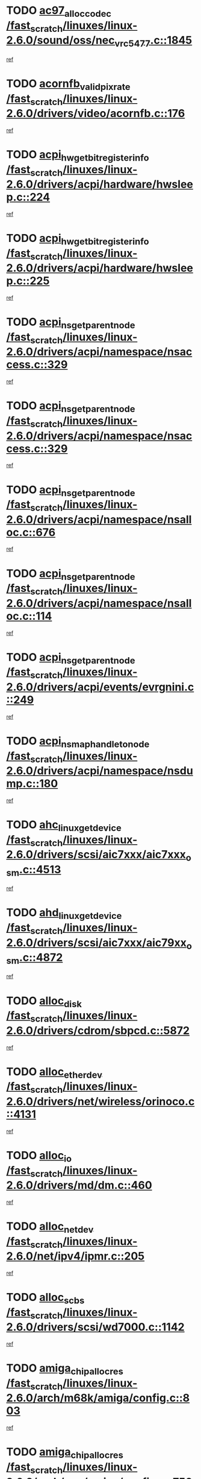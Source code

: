 * TODO [[view:/fast_scratch/linuxes/linux-2.6.0/sound/oss/nec_vrc5477.c::face=ovl-face1::linb=1845::colb=1::cole=9][ac97_alloc_codec /fast_scratch/linuxes/linux-2.6.0/sound/oss/nec_vrc5477.c::1845]]
[[view:/fast_scratch/linuxes/linux-2.6.0/sound/oss/nec_vrc5477.c::face=ovl-face2::linb=1847::colb=1::cole=9][ref]]
* TODO [[view:/fast_scratch/linuxes/linux-2.6.0/drivers/video/acornfb.c::face=ovl-face1::linb=176::colb=1::cole=5][acornfb_valid_pixrate /fast_scratch/linuxes/linux-2.6.0/drivers/video/acornfb.c::176]]
[[view:/fast_scratch/linuxes/linux-2.6.0/drivers/video/acornfb.c::face=ovl-face2::linb=177::colb=12::cole=16][ref]]
* TODO [[view:/fast_scratch/linuxes/linux-2.6.0/drivers/acpi/hardware/hwsleep.c::face=ovl-face1::linb=224::colb=1::cole=20][acpi_hw_get_bit_register_info /fast_scratch/linuxes/linux-2.6.0/drivers/acpi/hardware/hwsleep.c::224]]
[[view:/fast_scratch/linuxes/linux-2.6.0/drivers/acpi/hardware/hwsleep.c::face=ovl-face2::linb=261::colb=18::cole=37][ref]]
* TODO [[view:/fast_scratch/linuxes/linux-2.6.0/drivers/acpi/hardware/hwsleep.c::face=ovl-face1::linb=225::colb=1::cole=22][acpi_hw_get_bit_register_info /fast_scratch/linuxes/linux-2.6.0/drivers/acpi/hardware/hwsleep.c::225]]
[[view:/fast_scratch/linuxes/linux-2.6.0/drivers/acpi/hardware/hwsleep.c::face=ovl-face2::linb=261::colb=57::cole=78][ref]]
* TODO [[view:/fast_scratch/linuxes/linux-2.6.0/drivers/acpi/namespace/nsaccess.c::face=ovl-face1::linb=329::colb=3::cole=14][acpi_ns_get_parent_node /fast_scratch/linuxes/linux-2.6.0/drivers/acpi/namespace/nsaccess.c::329]]
[[view:/fast_scratch/linuxes/linux-2.6.0/drivers/acpi/namespace/nsaccess.c::face=ovl-face2::linb=327::colb=31::cole=42][ref]]
* TODO [[view:/fast_scratch/linuxes/linux-2.6.0/drivers/acpi/namespace/nsaccess.c::face=ovl-face1::linb=329::colb=3::cole=14][acpi_ns_get_parent_node /fast_scratch/linuxes/linux-2.6.0/drivers/acpi/namespace/nsaccess.c::329]]
[[view:/fast_scratch/linuxes/linux-2.6.0/drivers/acpi/namespace/nsaccess.c::face=ovl-face2::linb=328::colb=4::cole=15][ref]]
* TODO [[view:/fast_scratch/linuxes/linux-2.6.0/drivers/acpi/namespace/nsalloc.c::face=ovl-face1::linb=676::colb=3::cole=14][acpi_ns_get_parent_node /fast_scratch/linuxes/linux-2.6.0/drivers/acpi/namespace/nsalloc.c::676]]
[[view:/fast_scratch/linuxes/linux-2.6.0/drivers/acpi/namespace/nsalloc.c::face=ovl-face2::linb=665::colb=8::cole=19][ref]]
* TODO [[view:/fast_scratch/linuxes/linux-2.6.0/drivers/acpi/namespace/nsalloc.c::face=ovl-face1::linb=114::colb=1::cole=12][acpi_ns_get_parent_node /fast_scratch/linuxes/linux-2.6.0/drivers/acpi/namespace/nsalloc.c::114]]
[[view:/fast_scratch/linuxes/linux-2.6.0/drivers/acpi/namespace/nsalloc.c::face=ovl-face2::linb=117::colb=13::cole=24][ref]]
* TODO [[view:/fast_scratch/linuxes/linux-2.6.0/drivers/acpi/events/evrgnini.c::face=ovl-face1::linb=249::colb=3::cole=16][acpi_ns_get_parent_node /fast_scratch/linuxes/linux-2.6.0/drivers/acpi/events/evrgnini.c::249]]
[[view:/fast_scratch/linuxes/linux-2.6.0/drivers/acpi/events/evrgnini.c::face=ovl-face2::linb=242::colb=8::cole=21][ref]]
* TODO [[view:/fast_scratch/linuxes/linux-2.6.0/drivers/acpi/namespace/nsdump.c::face=ovl-face1::linb=180::colb=1::cole=10][acpi_ns_map_handle_to_node /fast_scratch/linuxes/linux-2.6.0/drivers/acpi/namespace/nsdump.c::180]]
[[view:/fast_scratch/linuxes/linux-2.6.0/drivers/acpi/namespace/nsdump.c::face=ovl-face2::linb=181::colb=8::cole=17][ref]]
* TODO [[view:/fast_scratch/linuxes/linux-2.6.0/drivers/scsi/aic7xxx/aic7xxx_osm.c::face=ovl-face1::linb=4513::colb=1::cole=4][ahc_linux_get_device /fast_scratch/linuxes/linux-2.6.0/drivers/scsi/aic7xxx/aic7xxx_osm.c::4513]]
[[view:/fast_scratch/linuxes/linux-2.6.0/drivers/scsi/aic7xxx/aic7xxx_osm.c::face=ovl-face2::linb=4517::colb=35::cole=38][ref]]
* TODO [[view:/fast_scratch/linuxes/linux-2.6.0/drivers/scsi/aic7xxx/aic79xx_osm.c::face=ovl-face1::linb=4872::colb=1::cole=4][ahd_linux_get_device /fast_scratch/linuxes/linux-2.6.0/drivers/scsi/aic7xxx/aic79xx_osm.c::4872]]
[[view:/fast_scratch/linuxes/linux-2.6.0/drivers/scsi/aic7xxx/aic79xx_osm.c::face=ovl-face2::linb=4876::colb=35::cole=38][ref]]
* TODO [[view:/fast_scratch/linuxes/linux-2.6.0/drivers/cdrom/sbpcd.c::face=ovl-face1::linb=5872::colb=2::cole=6][alloc_disk /fast_scratch/linuxes/linux-2.6.0/drivers/cdrom/sbpcd.c::5872]]
[[view:/fast_scratch/linuxes/linux-2.6.0/drivers/cdrom/sbpcd.c::face=ovl-face2::linb=5873::colb=2::cole=6][ref]]
* TODO [[view:/fast_scratch/linuxes/linux-2.6.0/drivers/net/wireless/orinoco.c::face=ovl-face1::linb=4131::colb=1::cole=4][alloc_etherdev /fast_scratch/linuxes/linux-2.6.0/drivers/net/wireless/orinoco.c::4131]]
[[view:/fast_scratch/linuxes/linux-2.6.0/drivers/net/wireless/orinoco.c::face=ovl-face2::linb=4132::colb=34::cole=37][ref]]
* TODO [[view:/fast_scratch/linuxes/linux-2.6.0/drivers/md/dm.c::face=ovl-face1::linb=460::colb=1::cole=6][alloc_io /fast_scratch/linuxes/linux-2.6.0/drivers/md/dm.c::460]]
[[view:/fast_scratch/linuxes/linux-2.6.0/drivers/md/dm.c::face=ovl-face2::linb=461::colb=1::cole=6][ref]]
* TODO [[view:/fast_scratch/linuxes/linux-2.6.0/net/ipv4/ipmr.c::face=ovl-face1::linb=205::colb=1::cole=4][alloc_netdev /fast_scratch/linuxes/linux-2.6.0/net/ipv4/ipmr.c::205]]
[[view:/fast_scratch/linuxes/linux-2.6.0/net/ipv4/ipmr.c::face=ovl-face2::linb=212::colb=1::cole=4][ref]]
* TODO [[view:/fast_scratch/linuxes/linux-2.6.0/drivers/scsi/wd7000.c::face=ovl-face1::linb=1142::colb=1::cole=4][alloc_scbs /fast_scratch/linuxes/linux-2.6.0/drivers/scsi/wd7000.c::1142]]
[[view:/fast_scratch/linuxes/linux-2.6.0/drivers/scsi/wd7000.c::face=ovl-face2::linb=1143::colb=1::cole=4][ref]]
* TODO [[view:/fast_scratch/linuxes/linux-2.6.0/arch/m68k/amiga/config.c::face=ovl-face1::linb=803::colb=4::cole=12][amiga_chip_alloc_res /fast_scratch/linuxes/linux-2.6.0/arch/m68k/amiga/config.c::803]]
[[view:/fast_scratch/linuxes/linux-2.6.0/arch/m68k/amiga/config.c::face=ovl-face2::linb=804::colb=4::cole=12][ref]]
* TODO [[view:/fast_scratch/linuxes/linux-2.6.0/arch/ppc/amiga/config.c::face=ovl-face1::linb=750::colb=4::cole=12][amiga_chip_alloc_res /fast_scratch/linuxes/linux-2.6.0/arch/ppc/amiga/config.c::750]]
[[view:/fast_scratch/linuxes/linux-2.6.0/arch/ppc/amiga/config.c::face=ovl-face2::linb=751::colb=4::cole=12][ref]]
* TODO [[view:/fast_scratch/linuxes/linux-2.6.0/drivers/net/appletalk/ipddp.c::face=ovl-face1::linb=132::colb=8::cole=16][atalk_find_dev_addr /fast_scratch/linuxes/linux-2.6.0/drivers/net/appletalk/ipddp.c::132]]
[[view:/fast_scratch/linuxes/linux-2.6.0/drivers/net/appletalk/ipddp.c::face=ovl-face2::linb=161::colb=33::cole=41][ref]]
* TODO [[view:/fast_scratch/linuxes/linux-2.6.0/drivers/net/appletalk/ipddp.c::face=ovl-face1::linb=132::colb=8::cole=16][atalk_find_dev_addr /fast_scratch/linuxes/linux-2.6.0/drivers/net/appletalk/ipddp.c::132]]
[[view:/fast_scratch/linuxes/linux-2.6.0/drivers/net/appletalk/ipddp.c::face=ovl-face2::linb=164::colb=25::cole=33][ref]]
* TODO [[view:/fast_scratch/linuxes/linux-2.6.0/net/appletalk/aarp.c::face=ovl-face1::linb=548::colb=21::cole=23][atalk_find_dev_addr /fast_scratch/linuxes/linux-2.6.0/net/appletalk/aarp.c::548]]
[[view:/fast_scratch/linuxes/linux-2.6.0/net/appletalk/aarp.c::face=ovl-face2::linb=559::colb=25::cole=27][ref]]
* TODO [[view:/fast_scratch/linuxes/linux-2.6.0/net/appletalk/aarp.c::face=ovl-face1::linb=548::colb=21::cole=23][atalk_find_dev_addr /fast_scratch/linuxes/linux-2.6.0/net/appletalk/aarp.c::548]]
[[view:/fast_scratch/linuxes/linux-2.6.0/net/appletalk/aarp.c::face=ovl-face2::linb=560::colb=25::cole=27][ref]]
* TODO [[view:/fast_scratch/linuxes/linux-2.6.0/fs/autofs4/inode.c::face=ovl-face1::linb=215::colb=1::cole=11][autofs4_get_inode /fast_scratch/linuxes/linux-2.6.0/fs/autofs4/inode.c::215]]
[[view:/fast_scratch/linuxes/linux-2.6.0/fs/autofs4/inode.c::face=ovl-face2::linb=216::colb=1::cole=11][ref]]
* TODO [[view:/fast_scratch/linuxes/linux-2.6.0/fs/autofs/root.c::face=ovl-face1::linb=69::colb=20::cole=23][autofs_hash_enum /fast_scratch/linuxes/linux-2.6.0/fs/autofs/root.c::69]]
[[view:/fast_scratch/linuxes/linux-2.6.0/fs/autofs/root.c::face=ovl-face2::linb=70::colb=9::cole=12][ref]]
* TODO [[view:/fast_scratch/linuxes/linux-2.6.0/fs/autofs/root.c::face=ovl-face1::linb=69::colb=20::cole=23][autofs_hash_enum /fast_scratch/linuxes/linux-2.6.0/fs/autofs/root.c::69]]
[[view:/fast_scratch/linuxes/linux-2.6.0/fs/autofs/root.c::face=ovl-face2::linb=70::colb=37::cole=40][ref]]
* TODO [[view:/fast_scratch/linuxes/linux-2.6.0/drivers/md/dm.c::face=ovl-face1::linb=351::colb=1::cole=6][bio_alloc /fast_scratch/linuxes/linux-2.6.0/drivers/md/dm.c::351]]
[[view:/fast_scratch/linuxes/linux-2.6.0/drivers/md/dm.c::face=ovl-face2::linb=352::colb=8::cole=13][ref]]
* TODO [[view:/fast_scratch/linuxes/linux-2.6.0/drivers/scsi/ide-scsi.c::face=ovl-face1::linb=700::colb=23::cole=25][bio_alloc /fast_scratch/linuxes/linux-2.6.0/drivers/scsi/ide-scsi.c::700]]
[[view:/fast_scratch/linuxes/linux-2.6.0/drivers/scsi/ide-scsi.c::face=ovl-face2::linb=703::colb=1::cole=3][ref]]
* TODO [[view:/fast_scratch/linuxes/linux-2.6.0/fs/buffer.c::face=ovl-face1::linb=2676::colb=1::cole=4][bio_alloc /fast_scratch/linuxes/linux-2.6.0/fs/buffer.c::2676]]
[[view:/fast_scratch/linuxes/linux-2.6.0/fs/buffer.c::face=ovl-face2::linb=2678::colb=1::cole=4][ref]]
* TODO [[view:/fast_scratch/linuxes/linux-2.6.0/fs/jfs/jfs_logmgr.c::face=ovl-face1::linb=1852::colb=1::cole=4][bio_alloc /fast_scratch/linuxes/linux-2.6.0/fs/jfs/jfs_logmgr.c::1852]]
[[view:/fast_scratch/linuxes/linux-2.6.0/fs/jfs/jfs_logmgr.c::face=ovl-face2::linb=1854::colb=1::cole=4][ref]]
* TODO [[view:/fast_scratch/linuxes/linux-2.6.0/fs/jfs/jfs_logmgr.c::face=ovl-face1::linb=1995::colb=1::cole=4][bio_alloc /fast_scratch/linuxes/linux-2.6.0/fs/jfs/jfs_logmgr.c::1995]]
[[view:/fast_scratch/linuxes/linux-2.6.0/fs/jfs/jfs_logmgr.c::face=ovl-face2::linb=1996::colb=1::cole=4][ref]]
* TODO [[view:/fast_scratch/linuxes/linux-2.6.0/fs/xfs/pagebuf/page_buf.c::face=ovl-face1::linb=1342::colb=2::cole=5][bio_alloc /fast_scratch/linuxes/linux-2.6.0/fs/xfs/pagebuf/page_buf.c::1342]]
[[view:/fast_scratch/linuxes/linux-2.6.0/fs/xfs/pagebuf/page_buf.c::face=ovl-face2::linb=1344::colb=2::cole=5][ref]]
* TODO [[view:/fast_scratch/linuxes/linux-2.6.0/fs/xfs/pagebuf/page_buf.c::face=ovl-face1::linb=1381::colb=1::cole=4][bio_alloc /fast_scratch/linuxes/linux-2.6.0/fs/xfs/pagebuf/page_buf.c::1381]]
[[view:/fast_scratch/linuxes/linux-2.6.0/fs/xfs/pagebuf/page_buf.c::face=ovl-face2::linb=1382::colb=1::cole=4][ref]]
* TODO [[view:/fast_scratch/linuxes/linux-2.6.0/mm/highmem.c::face=ovl-face1::linb=397::colb=3::cole=6][bio_alloc /fast_scratch/linuxes/linux-2.6.0/mm/highmem.c::397]]
[[view:/fast_scratch/linuxes/linux-2.6.0/mm/highmem.c::face=ovl-face2::linb=399::colb=7::cole=10][ref]]
* TODO [[view:/fast_scratch/linuxes/linux-2.6.0/drivers/md/raid1.c::face=ovl-face1::linb=495::colb=2::cole=10][bio_clone /fast_scratch/linuxes/linux-2.6.0/drivers/md/raid1.c::495]]
[[view:/fast_scratch/linuxes/linux-2.6.0/drivers/md/raid1.c::face=ovl-face2::linb=500::colb=2::cole=10][ref]]
* TODO [[view:/fast_scratch/linuxes/linux-2.6.0/drivers/md/raid1.c::face=ovl-face1::linb=535::colb=2::cole=6][bio_clone /fast_scratch/linuxes/linux-2.6.0/drivers/md/raid1.c::535]]
[[view:/fast_scratch/linuxes/linux-2.6.0/drivers/md/raid1.c::face=ovl-face2::linb=538::colb=2::cole=6][ref]]
* TODO [[view:/fast_scratch/linuxes/linux-2.6.0/drivers/md/raid1.c::face=ovl-face1::linb=1009::colb=1::cole=9][bio_clone /fast_scratch/linuxes/linux-2.6.0/drivers/md/raid1.c::1009]]
[[view:/fast_scratch/linuxes/linux-2.6.0/drivers/md/raid1.c::face=ovl-face2::linb=1011::colb=1::cole=9][ref]]
* TODO [[view:/fast_scratch/linuxes/linux-2.6.0/drivers/md/raid1.c::face=ovl-face1::linb=830::colb=2::cole=6][bio_clone /fast_scratch/linuxes/linux-2.6.0/drivers/md/raid1.c::830]]
[[view:/fast_scratch/linuxes/linux-2.6.0/drivers/md/raid1.c::face=ovl-face2::linb=832::colb=2::cole=6][ref]]
* TODO [[view:/fast_scratch/linuxes/linux-2.6.0/drivers/md/dm.c::face=ovl-face1::linb=374::colb=1::cole=6][bio_clone /fast_scratch/linuxes/linux-2.6.0/drivers/md/dm.c::374]]
[[view:/fast_scratch/linuxes/linux-2.6.0/drivers/md/dm.c::face=ovl-face2::linb=375::colb=1::cole=6][ref]]
* TODO [[view:/fast_scratch/linuxes/linux-2.6.0/drivers/md/linear.c::face=ovl-face1::linb=230::colb=2::cole=4][bio_split /fast_scratch/linuxes/linux-2.6.0/drivers/md/linear.c::230]]
[[view:/fast_scratch/linuxes/linux-2.6.0/drivers/md/linear.c::face=ovl-face2::linb=233::colb=30::cole=32][ref]]
* TODO [[view:/fast_scratch/linuxes/linux-2.6.0/drivers/md/raid0.c::face=ovl-face1::linb=357::colb=2::cole=4][bio_split /fast_scratch/linuxes/linux-2.6.0/drivers/md/raid0.c::357]]
[[view:/fast_scratch/linuxes/linux-2.6.0/drivers/md/raid0.c::face=ovl-face2::linb=358::colb=29::cole=31][ref]]
* TODO [[view:/fast_scratch/linuxes/linux-2.6.0/drivers/block/scsi_ioctl.c::face=ovl-face1::linb=522::colb=3::cole=5][blk_get_request /fast_scratch/linuxes/linux-2.6.0/drivers/block/scsi_ioctl.c::522]]
[[view:/fast_scratch/linuxes/linux-2.6.0/drivers/block/scsi_ioctl.c::face=ovl-face2::linb=523::colb=3::cole=5][ref]]
* TODO [[view:/fast_scratch/linuxes/linux-2.6.0/drivers/block/scsi_ioctl.c::face=ovl-face1::linb=213::colb=1::cole=3][blk_get_request /fast_scratch/linuxes/linux-2.6.0/drivers/block/scsi_ioctl.c::213]]
[[view:/fast_scratch/linuxes/linux-2.6.0/drivers/block/scsi_ioctl.c::face=ovl-face2::linb=218::colb=1::cole=3][ref]]
* TODO [[view:/fast_scratch/linuxes/linux-2.6.0/drivers/block/scsi_ioctl.c::face=ovl-face1::linb=327::colb=1::cole=3][blk_get_request /fast_scratch/linuxes/linux-2.6.0/drivers/block/scsi_ioctl.c::327]]
[[view:/fast_scratch/linuxes/linux-2.6.0/drivers/block/scsi_ioctl.c::face=ovl-face2::linb=335::colb=1::cole=3][ref]]
* TODO [[view:/fast_scratch/linuxes/linux-2.6.0/arch/ppc64/kernel/iSeries_pci.c::face=ovl-face1::linb=490::colb=5::cole=15][build_device_node /fast_scratch/linuxes/linux-2.6.0/arch/ppc64/kernel/iSeries_pci.c::490]]
[[view:/fast_scratch/linuxes/linux-2.6.0/arch/ppc64/kernel/iSeries_pci.c::face=ovl-face2::linb=491::colb=5::cole=15][ref]]
* TODO [[view:/fast_scratch/linuxes/linux-2.6.0/drivers/isdn/capi/kcapi.c::face=ovl-face1::linb=150::colb=1::cole=5][capi_ctr_get /fast_scratch/linuxes/linux-2.6.0/drivers/isdn/capi/kcapi.c::150]]
[[view:/fast_scratch/linuxes/linux-2.6.0/drivers/isdn/capi/kcapi.c::face=ovl-face2::linb=152::colb=1::cole=5][ref]]
* TODO [[view:/fast_scratch/linuxes/linux-2.6.0/drivers/parisc/ccio-dma.c::face=ovl-face1::linb=1336::colb=13::cole=16][ccio_get_iommu /fast_scratch/linuxes/linux-2.6.0/drivers/parisc/ccio-dma.c::1336]]
[[view:/fast_scratch/linuxes/linux-2.6.0/drivers/parisc/ccio-dma.c::face=ovl-face2::linb=1340::colb=1::cole=4][ref]]
* TODO [[view:/fast_scratch/linuxes/linux-2.6.0/arch/ppc64/kernel/smp.c::face=ovl-face1::linb=610::colb=1::cole=2][copy_process /fast_scratch/linuxes/linux-2.6.0/arch/ppc64/kernel/smp.c::610]]
[[view:/fast_scratch/linuxes/linux-2.6.0/arch/ppc64/kernel/smp.c::face=ovl-face2::linb=619::colb=20::cole=21][ref]]
* TODO [[view:/fast_scratch/linuxes/linux-2.6.0/arch/ppc/kernel/smp.c::face=ovl-face1::linb=410::colb=1::cole=2][copy_process /fast_scratch/linuxes/linux-2.6.0/arch/ppc/kernel/smp.c::410]]
[[view:/fast_scratch/linuxes/linux-2.6.0/arch/ppc/kernel/smp.c::face=ovl-face2::linb=418::colb=16::cole=17][ref]]
* TODO [[view:/fast_scratch/linuxes/linux-2.6.0/kernel/fork.c::face=ovl-face1::linb=1155::colb=1::cole=2][copy_process /fast_scratch/linuxes/linux-2.6.0/kernel/fork.c::1155]]
[[view:/fast_scratch/linuxes/linux-2.6.0/kernel/fork.c::face=ovl-face2::linb=1160::colb=32::cole=33][ref]]
* TODO [[view:/fast_scratch/linuxes/linux-2.6.0/fs/namespace.c::face=ovl-face1::linb=822::colb=1::cole=13][copy_tree /fast_scratch/linuxes/linux-2.6.0/fs/namespace.c::822]]
[[view:/fast_scratch/linuxes/linux-2.6.0/fs/namespace.c::face=ovl-face2::linb=824::colb=31::cole=43][ref]]
* TODO [[view:/fast_scratch/linuxes/linux-2.6.0/drivers/pci/hotplug/cpqphp_ctrl.c::face=ovl-face1::linb=274::colb=3::cole=7][cpqhp_slot_find /fast_scratch/linuxes/linux-2.6.0/drivers/pci/hotplug/cpqphp_ctrl.c::274]]
[[view:/fast_scratch/linuxes/linux-2.6.0/drivers/pci/hotplug/cpqphp_ctrl.c::face=ovl-face2::linb=286::colb=4::cole=8][ref]]
* TODO [[view:/fast_scratch/linuxes/linux-2.6.0/drivers/pci/hotplug/cpqphp_ctrl.c::face=ovl-face1::linb=274::colb=3::cole=7][cpqhp_slot_find /fast_scratch/linuxes/linux-2.6.0/drivers/pci/hotplug/cpqphp_ctrl.c::274]]
[[view:/fast_scratch/linuxes/linux-2.6.0/drivers/pci/hotplug/cpqphp_ctrl.c::face=ovl-face2::linb=312::colb=5::cole=9][ref]]
* TODO [[view:/fast_scratch/linuxes/linux-2.6.0/drivers/pci/hotplug/cpqphp_ctrl.c::face=ovl-face1::linb=182::colb=3::cole=7][cpqhp_slot_find /fast_scratch/linuxes/linux-2.6.0/drivers/pci/hotplug/cpqphp_ctrl.c::182]]
[[view:/fast_scratch/linuxes/linux-2.6.0/drivers/pci/hotplug/cpqphp_ctrl.c::face=ovl-face2::linb=196::colb=7::cole=11][ref]]
* TODO [[view:/fast_scratch/linuxes/linux-2.6.0/drivers/pci/hotplug/cpqphp_ctrl.c::face=ovl-face1::linb=100::colb=3::cole=7][cpqhp_slot_find /fast_scratch/linuxes/linux-2.6.0/drivers/pci/hotplug/cpqphp_ctrl.c::100]]
[[view:/fast_scratch/linuxes/linux-2.6.0/drivers/pci/hotplug/cpqphp_ctrl.c::face=ovl-face2::linb=111::colb=3::cole=7][ref]]
* TODO [[view:/fast_scratch/linuxes/linux-2.6.0/fs/cramfs/inode.c::face=ovl-face1::linb=368::colb=2::cole=4][cramfs_read /fast_scratch/linuxes/linux-2.6.0/fs/cramfs/inode.c::368]]
[[view:/fast_scratch/linuxes/linux-2.6.0/fs/cramfs/inode.c::face=ovl-face2::linb=375::colb=12::cole=14][ref]]
* TODO [[view:/fast_scratch/linuxes/linux-2.6.0/fs/cramfs/inode.c::face=ovl-face1::linb=318::colb=2::cole=4][cramfs_read /fast_scratch/linuxes/linux-2.6.0/fs/cramfs/inode.c::318]]
[[view:/fast_scratch/linuxes/linux-2.6.0/fs/cramfs/inode.c::face=ovl-face2::linb=326::colb=12::cole=14][ref]]
* TODO [[view:/fast_scratch/linuxes/linux-2.6.0/arch/alpha/kernel/irq.c::face=ovl-face1::linb=406::colb=1::cole=6][create_proc_entry /fast_scratch/linuxes/linux-2.6.0/arch/alpha/kernel/irq.c::406]]
[[view:/fast_scratch/linuxes/linux-2.6.0/arch/alpha/kernel/irq.c::face=ovl-face2::linb=408::colb=1::cole=6][ref]]
* TODO [[view:/fast_scratch/linuxes/linux-2.6.0/arch/ppc/kernel/irq.c::face=ovl-face1::linb=735::colb=1::cole=6][create_proc_entry /fast_scratch/linuxes/linux-2.6.0/arch/ppc/kernel/irq.c::735]]
[[view:/fast_scratch/linuxes/linux-2.6.0/arch/ppc/kernel/irq.c::face=ovl-face2::linb=737::colb=1::cole=6][ref]]
* TODO [[view:/fast_scratch/linuxes/linux-2.6.0/arch/ppc/kernel/irq.c::face=ovl-face1::linb=714::colb=1::cole=6][create_proc_entry /fast_scratch/linuxes/linux-2.6.0/arch/ppc/kernel/irq.c::714]]
[[view:/fast_scratch/linuxes/linux-2.6.0/arch/ppc/kernel/irq.c::face=ovl-face2::linb=716::colb=1::cole=6][ref]]
* TODO [[view:/fast_scratch/linuxes/linux-2.6.0/arch/um/kernel/irq.c::face=ovl-face1::linb=725::colb=1::cole=6][create_proc_entry /fast_scratch/linuxes/linux-2.6.0/arch/um/kernel/irq.c::725]]
[[view:/fast_scratch/linuxes/linux-2.6.0/arch/um/kernel/irq.c::face=ovl-face2::linb=727::colb=1::cole=6][ref]]
* TODO [[view:/fast_scratch/linuxes/linux-2.6.0/arch/um/kernel/irq.c::face=ovl-face1::linb=703::colb=1::cole=6][create_proc_entry /fast_scratch/linuxes/linux-2.6.0/arch/um/kernel/irq.c::703]]
[[view:/fast_scratch/linuxes/linux-2.6.0/arch/um/kernel/irq.c::face=ovl-face2::linb=705::colb=1::cole=6][ref]]
* TODO [[view:/fast_scratch/linuxes/linux-2.6.0/drivers/net/wireless/airo.c::face=ovl-face1::linb=4640::colb=1::cole=11][create_proc_entry /fast_scratch/linuxes/linux-2.6.0/drivers/net/wireless/airo.c::4640]]
[[view:/fast_scratch/linuxes/linux-2.6.0/drivers/net/wireless/airo.c::face=ovl-face2::linb=4643::colb=8::cole=18][ref]]
* TODO [[view:/fast_scratch/linuxes/linux-2.6.0/drivers/net/wireless/airo.c::face=ovl-face1::linb=3542::colb=1::cole=18][create_proc_entry /fast_scratch/linuxes/linux-2.6.0/drivers/net/wireless/airo.c::3542]]
[[view:/fast_scratch/linuxes/linux-2.6.0/drivers/net/wireless/airo.c::face=ovl-face2::linb=3545::colb=8::cole=25][ref]]
* TODO [[view:/fast_scratch/linuxes/linux-2.6.0/drivers/net/wireless/airo.c::face=ovl-face1::linb=3550::colb=1::cole=6][create_proc_entry /fast_scratch/linuxes/linux-2.6.0/drivers/net/wireless/airo.c::3550]]
[[view:/fast_scratch/linuxes/linux-2.6.0/drivers/net/wireless/airo.c::face=ovl-face2::linb=3553::colb=8::cole=13][ref]]
* TODO [[view:/fast_scratch/linuxes/linux-2.6.0/drivers/net/wireless/airo.c::face=ovl-face1::linb=3560::colb=1::cole=6][create_proc_entry /fast_scratch/linuxes/linux-2.6.0/drivers/net/wireless/airo.c::3560]]
[[view:/fast_scratch/linuxes/linux-2.6.0/drivers/net/wireless/airo.c::face=ovl-face2::linb=3563::colb=8::cole=13][ref]]
* TODO [[view:/fast_scratch/linuxes/linux-2.6.0/drivers/net/wireless/airo.c::face=ovl-face1::linb=3570::colb=1::cole=6][create_proc_entry /fast_scratch/linuxes/linux-2.6.0/drivers/net/wireless/airo.c::3570]]
[[view:/fast_scratch/linuxes/linux-2.6.0/drivers/net/wireless/airo.c::face=ovl-face2::linb=3573::colb=8::cole=13][ref]]
* TODO [[view:/fast_scratch/linuxes/linux-2.6.0/drivers/net/wireless/airo.c::face=ovl-face1::linb=3580::colb=1::cole=6][create_proc_entry /fast_scratch/linuxes/linux-2.6.0/drivers/net/wireless/airo.c::3580]]
[[view:/fast_scratch/linuxes/linux-2.6.0/drivers/net/wireless/airo.c::face=ovl-face2::linb=3583::colb=8::cole=13][ref]]
* TODO [[view:/fast_scratch/linuxes/linux-2.6.0/drivers/net/wireless/airo.c::face=ovl-face1::linb=3590::colb=1::cole=6][create_proc_entry /fast_scratch/linuxes/linux-2.6.0/drivers/net/wireless/airo.c::3590]]
[[view:/fast_scratch/linuxes/linux-2.6.0/drivers/net/wireless/airo.c::face=ovl-face2::linb=3593::colb=8::cole=13][ref]]
* TODO [[view:/fast_scratch/linuxes/linux-2.6.0/drivers/net/wireless/airo.c::face=ovl-face1::linb=3600::colb=1::cole=6][create_proc_entry /fast_scratch/linuxes/linux-2.6.0/drivers/net/wireless/airo.c::3600]]
[[view:/fast_scratch/linuxes/linux-2.6.0/drivers/net/wireless/airo.c::face=ovl-face2::linb=3603::colb=8::cole=13][ref]]
* TODO [[view:/fast_scratch/linuxes/linux-2.6.0/drivers/net/wireless/airo.c::face=ovl-face1::linb=3610::colb=1::cole=6][create_proc_entry /fast_scratch/linuxes/linux-2.6.0/drivers/net/wireless/airo.c::3610]]
[[view:/fast_scratch/linuxes/linux-2.6.0/drivers/net/wireless/airo.c::face=ovl-face2::linb=3613::colb=1::cole=6][ref]]
* TODO [[view:/fast_scratch/linuxes/linux-2.6.0/drivers/net/wireless/airo.c::face=ovl-face1::linb=3620::colb=1::cole=6][create_proc_entry /fast_scratch/linuxes/linux-2.6.0/drivers/net/wireless/airo.c::3620]]
[[view:/fast_scratch/linuxes/linux-2.6.0/drivers/net/wireless/airo.c::face=ovl-face2::linb=3623::colb=8::cole=13][ref]]
* TODO [[view:/fast_scratch/linuxes/linux-2.6.0/drivers/s390/block/dasd_proc.c::face=ovl-face1::linb=297::colb=1::cole=19][create_proc_entry /fast_scratch/linuxes/linux-2.6.0/drivers/s390/block/dasd_proc.c::297]]
[[view:/fast_scratch/linuxes/linux-2.6.0/drivers/s390/block/dasd_proc.c::face=ovl-face2::linb=300::colb=1::cole=19][ref]]
* TODO [[view:/fast_scratch/linuxes/linux-2.6.0/drivers/s390/block/dasd_proc.c::face=ovl-face1::linb=302::colb=1::cole=22][create_proc_entry /fast_scratch/linuxes/linux-2.6.0/drivers/s390/block/dasd_proc.c::302]]
[[view:/fast_scratch/linuxes/linux-2.6.0/drivers/s390/block/dasd_proc.c::face=ovl-face2::linb=305::colb=1::cole=22][ref]]
* TODO [[view:/fast_scratch/linuxes/linux-2.6.0/sound/pci/cs46xx/dsp_spos.c::face=ovl-face1::linb=1582::colb=2::cole=17][cs46xx_dsp_create_scb /fast_scratch/linuxes/linux-2.6.0/sound/pci/cs46xx/dsp_spos.c::1582]]
[[view:/fast_scratch/linuxes/linux-2.6.0/sound/pci/cs46xx/dsp_spos.c::face=ovl-face2::linb=1600::colb=2::cole=17][ref]]
* TODO [[view:/fast_scratch/linuxes/linux-2.6.0/sound/pci/cs46xx/dsp_spos.c::face=ovl-face1::linb=1585::colb=2::cole=17][cs46xx_dsp_create_scb /fast_scratch/linuxes/linux-2.6.0/sound/pci/cs46xx/dsp_spos.c::1585]]
[[view:/fast_scratch/linuxes/linux-2.6.0/sound/pci/cs46xx/dsp_spos.c::face=ovl-face2::linb=1595::colb=2::cole=17][ref]]
* TODO [[view:/fast_scratch/linuxes/linux-2.6.0/sound/pci/cs46xx/dsp_spos.c::face=ovl-face1::linb=1587::colb=2::cole=22][cs46xx_dsp_create_scb /fast_scratch/linuxes/linux-2.6.0/sound/pci/cs46xx/dsp_spos.c::1587]]
[[view:/fast_scratch/linuxes/linux-2.6.0/sound/pci/cs46xx/dsp_spos.c::face=ovl-face2::linb=1590::colb=2::cole=22][ref]]
* TODO [[view:/fast_scratch/linuxes/linux-2.6.0/sound/pci/cs46xx/dsp_spos.c::face=ovl-face1::linb=1125::colb=2::cole=19][cs46xx_dsp_create_scb /fast_scratch/linuxes/linux-2.6.0/sound/pci/cs46xx/dsp_spos.c::1125]]
[[view:/fast_scratch/linuxes/linux-2.6.0/sound/pci/cs46xx/dsp_spos.c::face=ovl-face2::linb=1126::colb=2::cole=19][ref]]
* TODO [[view:/fast_scratch/linuxes/linux-2.6.0/sound/pci/cs46xx/dsp_spos_scb_lib.c::face=ovl-face1::linb=292::colb=1::cole=4][cs46xx_dsp_create_scb /fast_scratch/linuxes/linux-2.6.0/sound/pci/cs46xx/dsp_spos_scb_lib.c::292]]
[[view:/fast_scratch/linuxes/linux-2.6.0/sound/pci/cs46xx/dsp_spos_scb_lib.c::face=ovl-face2::linb=295::colb=1::cole=4][ref]]
* TODO [[view:/fast_scratch/linuxes/linux-2.6.0/drivers/block/DAC960.c::face=ovl-face1::linb=778::colb=20::cole=27][DAC960_AllocateCommand /fast_scratch/linuxes/linux-2.6.0/drivers/block/DAC960.c::778]]
[[view:/fast_scratch/linuxes/linux-2.6.0/drivers/block/DAC960.c::face=ovl-face2::linb=779::colb=48::cole=55][ref]]
* TODO [[view:/fast_scratch/linuxes/linux-2.6.0/drivers/block/DAC960.c::face=ovl-face1::linb=803::colb=20::cole=27][DAC960_AllocateCommand /fast_scratch/linuxes/linux-2.6.0/drivers/block/DAC960.c::803]]
[[view:/fast_scratch/linuxes/linux-2.6.0/drivers/block/DAC960.c::face=ovl-face2::linb=804::colb=48::cole=55][ref]]
* TODO [[view:/fast_scratch/linuxes/linux-2.6.0/drivers/block/DAC960.c::face=ovl-face1::linb=830::colb=20::cole=27][DAC960_AllocateCommand /fast_scratch/linuxes/linux-2.6.0/drivers/block/DAC960.c::830]]
[[view:/fast_scratch/linuxes/linux-2.6.0/drivers/block/DAC960.c::face=ovl-face2::linb=831::colb=48::cole=55][ref]]
* TODO [[view:/fast_scratch/linuxes/linux-2.6.0/drivers/block/DAC960.c::face=ovl-face1::linb=1099::colb=20::cole=27][DAC960_AllocateCommand /fast_scratch/linuxes/linux-2.6.0/drivers/block/DAC960.c::1099]]
[[view:/fast_scratch/linuxes/linux-2.6.0/drivers/block/DAC960.c::face=ovl-face2::linb=1100::colb=48::cole=55][ref]]
* TODO [[view:/fast_scratch/linuxes/linux-2.6.0/drivers/block/DAC960.c::face=ovl-face1::linb=856::colb=20::cole=27][DAC960_AllocateCommand /fast_scratch/linuxes/linux-2.6.0/drivers/block/DAC960.c::856]]
[[view:/fast_scratch/linuxes/linux-2.6.0/drivers/block/DAC960.c::face=ovl-face2::linb=857::colb=48::cole=55][ref]]
* TODO [[view:/fast_scratch/linuxes/linux-2.6.0/drivers/block/DAC960.c::face=ovl-face1::linb=894::colb=20::cole=27][DAC960_AllocateCommand /fast_scratch/linuxes/linux-2.6.0/drivers/block/DAC960.c::894]]
[[view:/fast_scratch/linuxes/linux-2.6.0/drivers/block/DAC960.c::face=ovl-face2::linb=895::colb=48::cole=55][ref]]
* TODO [[view:/fast_scratch/linuxes/linux-2.6.0/drivers/block/DAC960.c::face=ovl-face1::linb=1073::colb=6::cole=13][DAC960_AllocateCommand /fast_scratch/linuxes/linux-2.6.0/drivers/block/DAC960.c::1073]]
[[view:/fast_scratch/linuxes/linux-2.6.0/drivers/block/DAC960.c::face=ovl-face2::linb=1074::colb=24::cole=31][ref]]
* TODO [[view:/fast_scratch/linuxes/linux-2.6.0/drivers/block/DAC960.c::face=ovl-face1::linb=933::colb=20::cole=27][DAC960_AllocateCommand /fast_scratch/linuxes/linux-2.6.0/drivers/block/DAC960.c::933]]
[[view:/fast_scratch/linuxes/linux-2.6.0/drivers/block/DAC960.c::face=ovl-face2::linb=934::colb=48::cole=55][ref]]
* TODO [[view:/fast_scratch/linuxes/linux-2.6.0/drivers/block/DAC960.c::face=ovl-face1::linb=986::colb=20::cole=27][DAC960_AllocateCommand /fast_scratch/linuxes/linux-2.6.0/drivers/block/DAC960.c::986]]
[[view:/fast_scratch/linuxes/linux-2.6.0/drivers/block/DAC960.c::face=ovl-face2::linb=987::colb=48::cole=55][ref]]
* TODO [[view:/fast_scratch/linuxes/linux-2.6.0/fs/cifs/file.c::face=ovl-face1::linb=1252::colb=2::cole=12][d_alloc /fast_scratch/linuxes/linux-2.6.0/fs/cifs/file.c::1252]]
[[view:/fast_scratch/linuxes/linux-2.6.0/fs/cifs/file.c::face=ovl-face2::linb=1254::colb=2::cole=12][ref]]
* TODO [[view:/fast_scratch/linuxes/linux-2.6.0/drivers/scsi/dc395x.c::face=ovl-face1::linb=1118::colb=3::cole=6][dcb_get_next /fast_scratch/linuxes/linux-2.6.0/drivers/scsi/dc395x.c::1118]]
[[view:/fast_scratch/linuxes/linux-2.6.0/drivers/scsi/dc395x.c::face=ovl-face2::linb=1109::colb=41::cole=44][ref]]
* TODO [[view:/fast_scratch/linuxes/linux-2.6.0/drivers/net/appletalk/ltpc.c::face=ovl-face1::linb=575::colb=4::cole=5][deQ /fast_scratch/linuxes/linux-2.6.0/drivers/net/appletalk/ltpc.c::575]]
[[view:/fast_scratch/linuxes/linux-2.6.0/drivers/net/appletalk/ltpc.c::face=ovl-face2::linb=576::colb=21::cole=22][ref]]
* TODO [[view:/fast_scratch/linuxes/linux-2.6.0/drivers/net/appletalk/ltpc.c::face=ovl-face1::linb=575::colb=4::cole=5][deQ /fast_scratch/linuxes/linux-2.6.0/drivers/net/appletalk/ltpc.c::575]]
[[view:/fast_scratch/linuxes/linux-2.6.0/drivers/net/appletalk/ltpc.c::face=ovl-face2::linb=576::colb=29::cole=30][ref]]
* TODO [[view:/fast_scratch/linuxes/linux-2.6.0/drivers/md/dm-ioctl-v4.c::face=ovl-face1::linb=724::colb=20::cole=22][dm_table_get_target /fast_scratch/linuxes/linux-2.6.0/drivers/md/dm-ioctl-v4.c::724]]
[[view:/fast_scratch/linuxes/linux-2.6.0/drivers/md/dm-ioctl-v4.c::face=ovl-face2::linb=735::colb=23::cole=25][ref]]
* TODO [[view:/fast_scratch/linuxes/linux-2.6.0/drivers/md/dm-ioctl-v1.c::face=ovl-face1::linb=646::colb=20::cole=22][dm_table_get_target /fast_scratch/linuxes/linux-2.6.0/drivers/md/dm-ioctl-v1.c::646]]
[[view:/fast_scratch/linuxes/linux-2.6.0/drivers/md/dm-ioctl-v1.c::face=ovl-face2::linb=657::colb=23::cole=25][ref]]
* TODO [[view:/fast_scratch/linuxes/linux-2.6.0/fs/hpfs/dnode.c::face=ovl-face1::linb=627::colb=23::cole=26][dnode_last_de /fast_scratch/linuxes/linux-2.6.0/fs/hpfs/dnode.c::627]]
[[view:/fast_scratch/linuxes/linux-2.6.0/fs/hpfs/dnode.c::face=ovl-face2::linb=628::colb=9::cole=12][ref]]
* TODO [[view:/fast_scratch/linuxes/linux-2.6.0/net/decnet/af_decnet.c::face=ovl-face1::linb=1075::colb=2::cole=5][dn_wait_for_connect /fast_scratch/linuxes/linux-2.6.0/net/decnet/af_decnet.c::1075]]
[[view:/fast_scratch/linuxes/linux-2.6.0/net/decnet/af_decnet.c::face=ovl-face2::linb=1092::colb=40::cole=43][ref]]
* TODO [[view:/fast_scratch/linuxes/linux-2.6.0/drivers/mtd/maps/fortunet.c::face=ovl-face1::linb=237::colb=4::cole=25][do_map_probe /fast_scratch/linuxes/linux-2.6.0/drivers/mtd/maps/fortunet.c::237]]
[[view:/fast_scratch/linuxes/linux-2.6.0/drivers/mtd/maps/fortunet.c::face=ovl-face2::linb=240::colb=3::cole=24][ref]]
* TODO [[view:/fast_scratch/linuxes/linux-2.6.0/drivers/net/sun3lance.c::face=ovl-face1::linb=317::colb=1::cole=4][dvma_malloc_align /fast_scratch/linuxes/linux-2.6.0/drivers/net/sun3lance.c::317]]
[[view:/fast_scratch/linuxes/linux-2.6.0/drivers/net/sun3lance.c::face=ovl-face2::linb=339::colb=1::cole=4][ref]]
* TODO [[view:/fast_scratch/linuxes/linux-2.6.0/arch/um/drivers/ubd_kern.c::face=ovl-face1::linb=370::colb=17::cole=19][elv_next_request /fast_scratch/linuxes/linux-2.6.0/arch/um/drivers/ubd_kern.c::370]]
[[view:/fast_scratch/linuxes/linux-2.6.0/arch/um/drivers/ubd_kern.c::face=ovl-face2::linb=385::colb=36::cole=38][ref]]
* TODO [[view:/fast_scratch/linuxes/linux-2.6.0/arch/um/drivers/ubd_kern.c::face=ovl-face1::linb=370::colb=17::cole=19][elv_next_request /fast_scratch/linuxes/linux-2.6.0/arch/um/drivers/ubd_kern.c::370]]
[[view:/fast_scratch/linuxes/linux-2.6.0/arch/um/drivers/ubd_kern.c::face=ovl-face2::linb=386::colb=20::cole=22][ref]]
* TODO [[view:/fast_scratch/linuxes/linux-2.6.0/drivers/ide/legacy/hd.c::face=ovl-face1::linb=479::colb=17::cole=20][elv_next_request /fast_scratch/linuxes/linux-2.6.0/drivers/ide/legacy/hd.c::479]]
[[view:/fast_scratch/linuxes/linux-2.6.0/drivers/ide/legacy/hd.c::face=ovl-face2::linb=489::colb=7::cole=10][ref]]
* TODO [[view:/fast_scratch/linuxes/linux-2.6.0/scripts/kconfig/expr.c::face=ovl-face1::linb=639::colb=2::cole=14][expr_transform /fast_scratch/linuxes/linux-2.6.0/scripts/kconfig/expr.c::639]]
[[view:/fast_scratch/linuxes/linux-2.6.0/scripts/kconfig/expr.c::face=ovl-face2::linb=689::colb=10::cole=22][ref]]
* TODO [[view:/fast_scratch/linuxes/linux-2.6.0/fs/ext2/ialloc.c::face=ovl-face1::linb=485::colb=2::cole=5][ext2_get_group_desc /fast_scratch/linuxes/linux-2.6.0/fs/ext2/ialloc.c::485]]
[[view:/fast_scratch/linuxes/linux-2.6.0/fs/ext2/ialloc.c::face=ovl-face2::linb=551::colb=1::cole=4][ref]]
* TODO [[view:/fast_scratch/linuxes/linux-2.6.0/fs/ext2/ialloc.c::face=ovl-face1::linb=485::colb=2::cole=5][ext2_get_group_desc /fast_scratch/linuxes/linux-2.6.0/fs/ext2/ialloc.c::485]]
[[view:/fast_scratch/linuxes/linux-2.6.0/fs/ext2/ialloc.c::face=ovl-face2::linb=552::colb=40::cole=43][ref]]
* TODO [[view:/fast_scratch/linuxes/linux-2.6.0/fs/ext3/ialloc.c::face=ovl-face1::linb=464::colb=2::cole=5][ext3_get_group_desc /fast_scratch/linuxes/linux-2.6.0/fs/ext3/ialloc.c::464]]
[[view:/fast_scratch/linuxes/linux-2.6.0/fs/ext3/ialloc.c::face=ovl-face2::linb=531::colb=1::cole=4][ref]]
* TODO [[view:/fast_scratch/linuxes/linux-2.6.0/fs/ext3/ialloc.c::face=ovl-face1::linb=464::colb=2::cole=5][ext3_get_group_desc /fast_scratch/linuxes/linux-2.6.0/fs/ext3/ialloc.c::464]]
[[view:/fast_scratch/linuxes/linux-2.6.0/fs/ext3/ialloc.c::face=ovl-face2::linb=532::colb=26::cole=29][ref]]
* TODO [[view:/fast_scratch/linuxes/linux-2.6.0/drivers/scsi/53c700.c::face=ovl-face1::linb=1746::colb=1::cole=5][find_empty_slot /fast_scratch/linuxes/linux-2.6.0/drivers/scsi/53c700.c::1746]]
[[view:/fast_scratch/linuxes/linux-2.6.0/drivers/scsi/53c700.c::face=ovl-face2::linb=1748::colb=1::cole=5][ref]]
* TODO [[view:/fast_scratch/linuxes/linux-2.6.0/arch/parisc/kernel/drivers.c::face=ovl-face1::linb=392::colb=1::cole=4][find_parisc_device /fast_scratch/linuxes/linux-2.6.0/arch/parisc/kernel/drivers.c::392]]
[[view:/fast_scratch/linuxes/linux-2.6.0/arch/parisc/kernel/drivers.c::face=ovl-face2::linb=393::colb=5::cole=8][ref]]
* TODO [[view:/fast_scratch/linuxes/linux-2.6.0/arch/mips/kernel/sysirix.c::face=ovl-face1::linb=114::colb=2::cole=6][find_task_by_pid /fast_scratch/linuxes/linux-2.6.0/arch/mips/kernel/sysirix.c::114]]
[[view:/fast_scratch/linuxes/linux-2.6.0/arch/mips/kernel/sysirix.c::face=ovl-face2::linb=117::colb=12::cole=16][ref]]
* TODO [[view:/fast_scratch/linuxes/linux-2.6.0/arch/sparc64/kernel/sys_sparc.c::face=ovl-face1::linb=95::colb=6::cole=9][find_vma /fast_scratch/linuxes/linux-2.6.0/arch/sparc64/kernel/sys_sparc.c::95]]
[[view:/fast_scratch/linuxes/linux-2.6.0/arch/sparc64/kernel/sys_sparc.c::face=ovl-face2::linb=95::colb=40::cole=43][ref]]
* TODO [[view:/fast_scratch/linuxes/linux-2.6.0/arch/sparc64/kernel/sys_sparc.c::face=ovl-face1::linb=99::colb=3::cole=6][find_vma /fast_scratch/linuxes/linux-2.6.0/arch/sparc64/kernel/sys_sparc.c::99]]
[[view:/fast_scratch/linuxes/linux-2.6.0/arch/sparc64/kernel/sys_sparc.c::face=ovl-face2::linb=95::colb=40::cole=43][ref]]
* TODO [[view:/fast_scratch/linuxes/linux-2.6.0/arch/ppc64/mm/hugetlbpage.c::face=ovl-face1::linb=561::colb=6::cole=9][find_vma /fast_scratch/linuxes/linux-2.6.0/arch/ppc64/mm/hugetlbpage.c::561]]
[[view:/fast_scratch/linuxes/linux-2.6.0/arch/ppc64/mm/hugetlbpage.c::face=ovl-face2::linb=561::colb=40::cole=43][ref]]
* TODO [[view:/fast_scratch/linuxes/linux-2.6.0/arch/ia64/kernel/sys_ia64.c::face=ovl-face1::linb=55::colb=6::cole=9][find_vma /fast_scratch/linuxes/linux-2.6.0/arch/ia64/kernel/sys_ia64.c::55]]
[[view:/fast_scratch/linuxes/linux-2.6.0/arch/ia64/kernel/sys_ia64.c::face=ovl-face2::linb=55::colb=40::cole=43][ref]]
* TODO [[view:/fast_scratch/linuxes/linux-2.6.0/arch/ia64/ia32/sys_ia32.c::face=ovl-face1::linb=241::colb=24::cole=27][find_vma /fast_scratch/linuxes/linux-2.6.0/arch/ia64/ia32/sys_ia32.c::241]]
[[view:/fast_scratch/linuxes/linux-2.6.0/arch/ia64/ia32/sys_ia32.c::face=ovl-face2::linb=249::colb=60::cole=63][ref]]
* TODO [[view:/fast_scratch/linuxes/linux-2.6.0/mm/mmap.c::face=ovl-face1::linb=752::colb=6::cole=9][find_vma /fast_scratch/linuxes/linux-2.6.0/mm/mmap.c::752]]
[[view:/fast_scratch/linuxes/linux-2.6.0/mm/mmap.c::face=ovl-face2::linb=752::colb=40::cole=43][ref]]
* TODO [[view:/fast_scratch/linuxes/linux-2.6.0/mm/memory.c::face=ovl-face1::linb=1661::colb=1::cole=4][find_vma /fast_scratch/linuxes/linux-2.6.0/mm/memory.c::1661]]
[[view:/fast_scratch/linuxes/linux-2.6.0/mm/memory.c::face=ovl-face2::linb=1662::colb=10::cole=13][ref]]
* TODO [[view:/fast_scratch/linuxes/linux-2.6.0/arch/alpha/kernel/smp.c::face=ovl-face1::linb=441::colb=1::cole=5][fork_by_hand /fast_scratch/linuxes/linux-2.6.0/arch/alpha/kernel/smp.c::441]]
[[view:/fast_scratch/linuxes/linux-2.6.0/arch/alpha/kernel/smp.c::face=ovl-face2::linb=451::colb=14::cole=18][ref]]
* TODO [[view:/fast_scratch/linuxes/linux-2.6.0/arch/alpha/kernel/smp.c::face=ovl-face1::linb=441::colb=1::cole=5][fork_by_hand /fast_scratch/linuxes/linux-2.6.0/arch/alpha/kernel/smp.c::441]]
[[view:/fast_scratch/linuxes/linux-2.6.0/arch/alpha/kernel/smp.c::face=ovl-face2::linb=451::colb=27::cole=31][ref]]
* TODO [[view:/fast_scratch/linuxes/linux-2.6.0/arch/i386/kernel/smpboot.c::face=ovl-face1::linb=793::colb=1::cole=5][fork_by_hand /fast_scratch/linuxes/linux-2.6.0/arch/i386/kernel/smpboot.c::793]]
[[view:/fast_scratch/linuxes/linux-2.6.0/arch/i386/kernel/smpboot.c::face=ovl-face2::linb=804::colb=1::cole=5][ref]]
* TODO [[view:/fast_scratch/linuxes/linux-2.6.0/arch/i386/mach-voyager/voyager_smp.c::face=ovl-face1::linb=591::colb=1::cole=5][fork_by_hand /fast_scratch/linuxes/linux-2.6.0/arch/i386/mach-voyager/voyager_smp.c::591]]
[[view:/fast_scratch/linuxes/linux-2.6.0/arch/i386/mach-voyager/voyager_smp.c::face=ovl-face2::linb=599::colb=1::cole=5][ref]]
* TODO [[view:/fast_scratch/linuxes/linux-2.6.0/arch/mips/sgi-ip27/ip27-init.c::face=ovl-face1::linb=451::colb=1::cole=5][fork_by_hand /fast_scratch/linuxes/linux-2.6.0/arch/mips/sgi-ip27/ip27-init.c::451]]
[[view:/fast_scratch/linuxes/linux-2.6.0/arch/mips/sgi-ip27/ip27-init.c::face=ovl-face2::linb=473::colb=29::cole=33][ref]]
* TODO [[view:/fast_scratch/linuxes/linux-2.6.0/arch/parisc/kernel/smp.c::face=ovl-face1::linb=545::colb=1::cole=5][fork_by_hand /fast_scratch/linuxes/linux-2.6.0/arch/parisc/kernel/smp.c::545]]
[[view:/fast_scratch/linuxes/linux-2.6.0/arch/parisc/kernel/smp.c::face=ovl-face2::linb=552::colb=1::cole=5][ref]]
* TODO [[view:/fast_scratch/linuxes/linux-2.6.0/arch/s390/kernel/smp.c::face=ovl-face1::linb=507::colb=8::cole=12][fork_by_hand /fast_scratch/linuxes/linux-2.6.0/arch/s390/kernel/smp.c::507]]
[[view:/fast_scratch/linuxes/linux-2.6.0/arch/s390/kernel/smp.c::face=ovl-face2::linb=523::colb=30::cole=34][ref]]
* TODO [[view:/fast_scratch/linuxes/linux-2.6.0/arch/x86_64/kernel/smpboot.c::face=ovl-face1::linb=567::colb=1::cole=5][fork_by_hand /fast_scratch/linuxes/linux-2.6.0/arch/x86_64/kernel/smpboot.c::567]]
[[view:/fast_scratch/linuxes/linux-2.6.0/arch/x86_64/kernel/smpboot.c::face=ovl-face2::linb=584::colb=12::cole=16][ref]]
* TODO [[view:/fast_scratch/linuxes/linux-2.6.0/drivers/media/common/saa7146_hlp.c::face=ovl-face1::linb=741::colb=24::cole=28][format_by_fourcc /fast_scratch/linuxes/linux-2.6.0/drivers/media/common/saa7146_hlp.c::741]]
[[view:/fast_scratch/linuxes/linux-2.6.0/drivers/media/common/saa7146_hlp.c::face=ovl-face2::linb=748::colb=13::cole=17][ref]]
* TODO [[view:/fast_scratch/linuxes/linux-2.6.0/drivers/media/common/saa7146_hlp.c::face=ovl-face1::linb=868::colb=24::cole=28][format_by_fourcc /fast_scratch/linuxes/linux-2.6.0/drivers/media/common/saa7146_hlp.c::868]]
[[view:/fast_scratch/linuxes/linux-2.6.0/drivers/media/common/saa7146_hlp.c::face=ovl-face2::linb=907::colb=9::cole=13][ref]]
* TODO [[view:/fast_scratch/linuxes/linux-2.6.0/drivers/media/common/saa7146_hlp.c::face=ovl-face1::linb=1041::colb=24::cole=28][format_by_fourcc /fast_scratch/linuxes/linux-2.6.0/drivers/media/common/saa7146_hlp.c::1041]]
[[view:/fast_scratch/linuxes/linux-2.6.0/drivers/media/common/saa7146_hlp.c::face=ovl-face2::linb=1055::colb=32::cole=36][ref]]
* TODO [[view:/fast_scratch/linuxes/linux-2.6.0/drivers/media/common/saa7146_video.c::face=ovl-face1::linb=1307::colb=2::cole=6][format_by_fourcc /fast_scratch/linuxes/linux-2.6.0/drivers/media/common/saa7146_video.c::1307]]
[[view:/fast_scratch/linuxes/linux-2.6.0/drivers/media/common/saa7146_video.c::face=ovl-face2::linb=1309::colb=21::cole=25][ref]]
* TODO [[view:/fast_scratch/linuxes/linux-2.6.0/drivers/media/common/saa7146_video.c::face=ovl-face1::linb=561::colb=24::cole=28][format_by_fourcc /fast_scratch/linuxes/linux-2.6.0/drivers/media/common/saa7146_video.c::561]]
[[view:/fast_scratch/linuxes/linux-2.6.0/drivers/media/common/saa7146_video.c::face=ovl-face2::linb=565::colb=20::cole=24][ref]]
* TODO [[view:/fast_scratch/linuxes/linux-2.6.0/drivers/media/common/saa7146_video.c::face=ovl-face1::linb=1419::colb=1::cole=5][format_by_fourcc /fast_scratch/linuxes/linux-2.6.0/drivers/media/common/saa7146_video.c::1419]]
[[view:/fast_scratch/linuxes/linux-2.6.0/drivers/media/common/saa7146_video.c::face=ovl-face2::linb=1420::colb=73::cole=77][ref]]
* TODO [[view:/fast_scratch/linuxes/linux-2.6.0/drivers/char/ftape/lowlevel/ftape-read.c::face=ovl-face1::linb=182::colb=2::cole=6][ftape_get_buffer /fast_scratch/linuxes/linux-2.6.0/drivers/char/ftape/lowlevel/ftape-read.c::182]]
[[view:/fast_scratch/linuxes/linux-2.6.0/drivers/char/ftape/lowlevel/ftape-read.c::face=ovl-face2::linb=183::colb=23::cole=27][ref]]
* TODO [[view:/fast_scratch/linuxes/linux-2.6.0/drivers/char/ftape/lowlevel/ftape-read.c::face=ovl-face1::linb=263::colb=18::cole=22][ftape_get_buffer /fast_scratch/linuxes/linux-2.6.0/drivers/char/ftape/lowlevel/ftape-read.c::263]]
[[view:/fast_scratch/linuxes/linux-2.6.0/drivers/char/ftape/lowlevel/ftape-read.c::face=ovl-face2::linb=264::colb=10::cole=14][ref]]
* TODO [[view:/fast_scratch/linuxes/linux-2.6.0/drivers/char/ftape/lowlevel/ftape-read.c::face=ovl-face1::linb=308::colb=2::cole=6][ftape_get_buffer /fast_scratch/linuxes/linux-2.6.0/drivers/char/ftape/lowlevel/ftape-read.c::308]]
[[view:/fast_scratch/linuxes/linux-2.6.0/drivers/char/ftape/lowlevel/ftape-read.c::face=ovl-face2::linb=309::colb=6::cole=10][ref]]
* TODO [[view:/fast_scratch/linuxes/linux-2.6.0/drivers/char/ftape/lowlevel/ftape-read.c::face=ovl-face1::linb=310::colb=18::cole=22][ftape_get_buffer /fast_scratch/linuxes/linux-2.6.0/drivers/char/ftape/lowlevel/ftape-read.c::310]]
[[view:/fast_scratch/linuxes/linux-2.6.0/drivers/char/ftape/lowlevel/ftape-read.c::face=ovl-face2::linb=315::colb=4::cole=8][ref]]
* TODO [[view:/fast_scratch/linuxes/linux-2.6.0/drivers/char/ftape/lowlevel/ftape-read.c::face=ovl-face1::linb=310::colb=18::cole=22][ftape_get_buffer /fast_scratch/linuxes/linux-2.6.0/drivers/char/ftape/lowlevel/ftape-read.c::310]]
[[view:/fast_scratch/linuxes/linux-2.6.0/drivers/char/ftape/lowlevel/ftape-read.c::face=ovl-face2::linb=320::colb=9::cole=13][ref]]
* TODO [[view:/fast_scratch/linuxes/linux-2.6.0/drivers/char/ftape/lowlevel/ftape-read.c::face=ovl-face1::linb=310::colb=18::cole=22][ftape_get_buffer /fast_scratch/linuxes/linux-2.6.0/drivers/char/ftape/lowlevel/ftape-read.c::310]]
[[view:/fast_scratch/linuxes/linux-2.6.0/drivers/char/ftape/lowlevel/ftape-read.c::face=ovl-face2::linb=327::colb=3::cole=7][ref]]
* TODO [[view:/fast_scratch/linuxes/linux-2.6.0/drivers/char/ftape/lowlevel/ftape-write.c::face=ovl-face1::linb=156::colb=2::cole=6][ftape_get_buffer /fast_scratch/linuxes/linux-2.6.0/drivers/char/ftape/lowlevel/ftape-write.c::156]]
[[view:/fast_scratch/linuxes/linux-2.6.0/drivers/char/ftape/lowlevel/ftape-write.c::face=ovl-face2::linb=157::colb=6::cole=10][ref]]
* TODO [[view:/fast_scratch/linuxes/linux-2.6.0/drivers/char/ftape/lowlevel/ftape-write.c::face=ovl-face1::linb=94::colb=16::cole=20][ftape_get_buffer /fast_scratch/linuxes/linux-2.6.0/drivers/char/ftape/lowlevel/ftape-write.c::94]]
[[view:/fast_scratch/linuxes/linux-2.6.0/drivers/char/ftape/lowlevel/ftape-write.c::face=ovl-face2::linb=95::colb=18::cole=22][ref]]
* TODO [[view:/fast_scratch/linuxes/linux-2.6.0/drivers/char/ftape/lowlevel/ftape-write.c::face=ovl-face1::linb=210::colb=1::cole=5][ftape_get_buffer /fast_scratch/linuxes/linux-2.6.0/drivers/char/ftape/lowlevel/ftape-write.c::210]]
[[view:/fast_scratch/linuxes/linux-2.6.0/drivers/char/ftape/lowlevel/ftape-write.c::face=ovl-face2::linb=211::colb=8::cole=12][ref]]
* TODO [[view:/fast_scratch/linuxes/linux-2.6.0/drivers/char/ftape/lowlevel/ftape-write.c::face=ovl-face1::linb=245::colb=17::cole=21][ftape_get_buffer /fast_scratch/linuxes/linux-2.6.0/drivers/char/ftape/lowlevel/ftape-write.c::245]]
[[view:/fast_scratch/linuxes/linux-2.6.0/drivers/char/ftape/lowlevel/ftape-write.c::face=ovl-face2::linb=246::colb=6::cole=10][ref]]
* TODO [[view:/fast_scratch/linuxes/linux-2.6.0/drivers/char/ftape/lowlevel/ftape-format.c::face=ovl-face1::linb=145::colb=16::cole=20][ftape_get_buffer /fast_scratch/linuxes/linux-2.6.0/drivers/char/ftape/lowlevel/ftape-format.c::145]]
[[view:/fast_scratch/linuxes/linux-2.6.0/drivers/char/ftape/lowlevel/ftape-format.c::face=ovl-face2::linb=159::colb=31::cole=35][ref]]
* TODO [[view:/fast_scratch/linuxes/linux-2.6.0/drivers/char/ftape/lowlevel/ftape-format.c::face=ovl-face1::linb=168::colb=17::cole=21][ftape_get_buffer /fast_scratch/linuxes/linux-2.6.0/drivers/char/ftape/lowlevel/ftape-format.c::168]]
[[view:/fast_scratch/linuxes/linux-2.6.0/drivers/char/ftape/lowlevel/ftape-format.c::face=ovl-face2::linb=172::colb=14::cole=18][ref]]
* TODO [[view:/fast_scratch/linuxes/linux-2.6.0/drivers/char/ftape/lowlevel/ftape-format.c::face=ovl-face1::linb=120::colb=1::cole=5][ftape_get_buffer /fast_scratch/linuxes/linux-2.6.0/drivers/char/ftape/lowlevel/ftape-format.c::120]]
[[view:/fast_scratch/linuxes/linux-2.6.0/drivers/char/ftape/lowlevel/ftape-format.c::face=ovl-face2::linb=131::colb=1::cole=5][ref]]
* TODO [[view:/fast_scratch/linuxes/linux-2.6.0/drivers/char/ftape/lowlevel/ftape-format.c::face=ovl-face1::linb=121::colb=1::cole=5][ftape_get_buffer /fast_scratch/linuxes/linux-2.6.0/drivers/char/ftape/lowlevel/ftape-format.c::121]]
[[view:/fast_scratch/linuxes/linux-2.6.0/drivers/char/ftape/lowlevel/ftape-format.c::face=ovl-face2::linb=127::colb=19::cole=23][ref]]
* TODO [[view:/fast_scratch/linuxes/linux-2.6.0/drivers/char/ftape/lowlevel/ftape-format.c::face=ovl-face1::linb=232::colb=2::cole=6][ftape_get_buffer /fast_scratch/linuxes/linux-2.6.0/drivers/char/ftape/lowlevel/ftape-format.c::232]]
[[view:/fast_scratch/linuxes/linux-2.6.0/drivers/char/ftape/lowlevel/ftape-format.c::face=ovl-face2::linb=233::colb=25::cole=29][ref]]
* TODO [[view:/fast_scratch/linuxes/linux-2.6.0/drivers/char/ftape/lowlevel/ftape-format.c::face=ovl-face1::linb=291::colb=18::cole=22][ftape_get_buffer /fast_scratch/linuxes/linux-2.6.0/drivers/char/ftape/lowlevel/ftape-format.c::291]]
[[view:/fast_scratch/linuxes/linux-2.6.0/drivers/char/ftape/lowlevel/ftape-format.c::face=ovl-face2::linb=292::colb=7::cole=11][ref]]
* TODO [[view:/fast_scratch/linuxes/linux-2.6.0/drivers/char/ftape/lowlevel/ftape-format.c::face=ovl-face1::linb=291::colb=18::cole=22][ftape_get_buffer /fast_scratch/linuxes/linux-2.6.0/drivers/char/ftape/lowlevel/ftape-format.c::291]]
[[view:/fast_scratch/linuxes/linux-2.6.0/drivers/char/ftape/lowlevel/ftape-format.c::face=ovl-face2::linb=293::colb=7::cole=11][ref]]
* TODO [[view:/fast_scratch/linuxes/linux-2.6.0/drivers/char/ftape/lowlevel/ftape-format.c::face=ovl-face1::linb=314::colb=2::cole=6][ftape_get_buffer /fast_scratch/linuxes/linux-2.6.0/drivers/char/ftape/lowlevel/ftape-format.c::314]]
[[view:/fast_scratch/linuxes/linux-2.6.0/drivers/char/ftape/lowlevel/ftape-format.c::face=ovl-face2::linb=315::colb=6::cole=10][ref]]
* TODO [[view:/fast_scratch/linuxes/linux-2.6.0/drivers/char/ftape/lowlevel/ftape-format.c::face=ovl-face1::linb=316::colb=18::cole=22][ftape_get_buffer /fast_scratch/linuxes/linux-2.6.0/drivers/char/ftape/lowlevel/ftape-format.c::316]]
[[view:/fast_scratch/linuxes/linux-2.6.0/drivers/char/ftape/lowlevel/ftape-format.c::face=ovl-face2::linb=322::colb=9::cole=13][ref]]
* TODO [[view:/fast_scratch/linuxes/linux-2.6.0/drivers/char/ftape/lowlevel/ftape-format.c::face=ovl-face1::linb=316::colb=18::cole=22][ftape_get_buffer /fast_scratch/linuxes/linux-2.6.0/drivers/char/ftape/lowlevel/ftape-format.c::316]]
[[view:/fast_scratch/linuxes/linux-2.6.0/drivers/char/ftape/lowlevel/ftape-format.c::face=ovl-face2::linb=338::colb=3::cole=7][ref]]
* TODO [[view:/fast_scratch/linuxes/linux-2.6.0/drivers/char/ftape/lowlevel/ftape-read.c::face=ovl-face1::linb=232::colb=3::cole=7][ftape_next_buffer /fast_scratch/linuxes/linux-2.6.0/drivers/char/ftape/lowlevel/ftape-read.c::232]]
[[view:/fast_scratch/linuxes/linux-2.6.0/drivers/char/ftape/lowlevel/ftape-read.c::face=ovl-face2::linb=183::colb=23::cole=27][ref]]
* TODO [[view:/fast_scratch/linuxes/linux-2.6.0/drivers/char/ftape/lowlevel/fdc-isr.c::face=ovl-face1::linb=706::colb=2::cole=6][ftape_next_buffer /fast_scratch/linuxes/linux-2.6.0/drivers/char/ftape/lowlevel/fdc-isr.c::706]]
[[view:/fast_scratch/linuxes/linux-2.6.0/drivers/char/ftape/lowlevel/fdc-isr.c::face=ovl-face2::linb=708::colb=6::cole=10][ref]]
* TODO [[view:/fast_scratch/linuxes/linux-2.6.0/drivers/char/ftape/lowlevel/fdc-isr.c::face=ovl-face1::linb=706::colb=2::cole=6][ftape_next_buffer /fast_scratch/linuxes/linux-2.6.0/drivers/char/ftape/lowlevel/fdc-isr.c::706]]
[[view:/fast_scratch/linuxes/linux-2.6.0/drivers/char/ftape/lowlevel/fdc-isr.c::face=ovl-face2::linb=708::colb=42::cole=46][ref]]
* TODO [[view:/fast_scratch/linuxes/linux-2.6.0/drivers/char/ftape/lowlevel/fdc-isr.c::face=ovl-face1::linb=498::colb=2::cole=6][ftape_next_buffer /fast_scratch/linuxes/linux-2.6.0/drivers/char/ftape/lowlevel/fdc-isr.c::498]]
[[view:/fast_scratch/linuxes/linux-2.6.0/drivers/char/ftape/lowlevel/fdc-isr.c::face=ovl-face2::linb=520::colb=6::cole=10][ref]]
* TODO [[view:/fast_scratch/linuxes/linux-2.6.0/drivers/char/ftape/lowlevel/ftape-write.c::face=ovl-face1::linb=275::colb=2::cole=6][ftape_next_buffer /fast_scratch/linuxes/linux-2.6.0/drivers/char/ftape/lowlevel/ftape-write.c::275]]
[[view:/fast_scratch/linuxes/linux-2.6.0/drivers/char/ftape/lowlevel/ftape-write.c::face=ovl-face2::linb=281::colb=7::cole=11][ref]]
* TODO [[view:/fast_scratch/linuxes/linux-2.6.0/drivers/char/ftape/lowlevel/ftape-format.c::face=ovl-face1::linb=162::colb=3::cole=7][ftape_next_buffer /fast_scratch/linuxes/linux-2.6.0/drivers/char/ftape/lowlevel/ftape-format.c::162]]
[[view:/fast_scratch/linuxes/linux-2.6.0/drivers/char/ftape/lowlevel/ftape-format.c::face=ovl-face2::linb=159::colb=31::cole=35][ref]]
* TODO [[view:/fast_scratch/linuxes/linux-2.6.0/drivers/char/ftape/lowlevel/ftape-format.c::face=ovl-face1::linb=129::colb=5::cole=9][ftape_next_buffer /fast_scratch/linuxes/linux-2.6.0/drivers/char/ftape/lowlevel/ftape-format.c::129]]
[[view:/fast_scratch/linuxes/linux-2.6.0/drivers/char/ftape/lowlevel/ftape-format.c::face=ovl-face2::linb=127::colb=19::cole=23][ref]]
* TODO [[view:/fast_scratch/linuxes/linux-2.6.0/drivers/char/ftape/lowlevel/ftape-format.c::face=ovl-face1::linb=260::colb=3::cole=7][ftape_next_buffer /fast_scratch/linuxes/linux-2.6.0/drivers/char/ftape/lowlevel/ftape-format.c::260]]
[[view:/fast_scratch/linuxes/linux-2.6.0/drivers/char/ftape/lowlevel/ftape-format.c::face=ovl-face2::linb=233::colb=25::cole=29][ref]]
* TODO [[view:/fast_scratch/linuxes/linux-2.6.0/drivers/md/raid5.c::face=ovl-face1::linb=1398::colb=1::cole=3][get_active_stripe /fast_scratch/linuxes/linux-2.6.0/drivers/md/raid5.c::1398]]
[[view:/fast_scratch/linuxes/linux-2.6.0/drivers/md/raid5.c::face=ovl-face2::linb=1399::colb=12::cole=14][ref]]
* TODO [[view:/fast_scratch/linuxes/linux-2.6.0/drivers/isdn/capi/kcapi.c::face=ovl-face1::linb=241::colb=18::cole=22][get_capi_ctr_by_nr /fast_scratch/linuxes/linux-2.6.0/drivers/isdn/capi/kcapi.c::241]]
[[view:/fast_scratch/linuxes/linux-2.6.0/drivers/isdn/capi/kcapi.c::face=ovl-face2::linb=250::colb=37::cole=41][ref]]
* TODO [[view:/fast_scratch/linuxes/linux-2.6.0/drivers/isdn/eicon/fourbri.c::face=ovl-face1::linb=252::colb=3::cole=12][get_card /fast_scratch/linuxes/linux-2.6.0/drivers/isdn/eicon/fourbri.c::252]]
[[view:/fast_scratch/linuxes/linux-2.6.0/drivers/isdn/eicon/fourbri.c::face=ovl-face2::linb=261::colb=26::cole=35][ref]]
* TODO [[view:/fast_scratch/linuxes/linux-2.6.0/drivers/isdn/eicon/fourbri.c::face=ovl-face1::linb=268::colb=3::cole=12][get_card /fast_scratch/linuxes/linux-2.6.0/drivers/isdn/eicon/fourbri.c::268]]
[[view:/fast_scratch/linuxes/linux-2.6.0/drivers/isdn/eicon/fourbri.c::face=ovl-face2::linb=277::colb=26::cole=35][ref]]
* TODO [[view:/fast_scratch/linuxes/linux-2.6.0/drivers/isdn/eicon/fourbri.c::face=ovl-face1::linb=286::colb=3::cole=12][get_card /fast_scratch/linuxes/linux-2.6.0/drivers/isdn/eicon/fourbri.c::286]]
[[view:/fast_scratch/linuxes/linux-2.6.0/drivers/isdn/eicon/fourbri.c::face=ovl-face2::linb=295::colb=26::cole=35][ref]]
* TODO [[view:/fast_scratch/linuxes/linux-2.6.0/drivers/isdn/eicon/fourbri.c::face=ovl-face1::linb=169::colb=1::cole=5][get_card /fast_scratch/linuxes/linux-2.6.0/drivers/isdn/eicon/fourbri.c::169]]
[[view:/fast_scratch/linuxes/linux-2.6.0/drivers/isdn/eicon/fourbri.c::face=ovl-face2::linb=173::colb=23::cole=27][ref]]
* TODO [[view:/fast_scratch/linuxes/linux-2.6.0/drivers/video/console/fbcon.c::face=ovl-face1::linb=2027::colb=2::cole=3][get_default_font /fast_scratch/linuxes/linux-2.6.0/drivers/video/console/fbcon.c::2027]]
[[view:/fast_scratch/linuxes/linux-2.6.0/drivers/video/console/fbcon.c::face=ovl-face2::linb=2035::colb=13::cole=14][ref]]
* TODO [[view:/fast_scratch/linuxes/linux-2.6.0/drivers/video/console/fbcon.c::face=ovl-face1::linb=770::colb=3::cole=7][get_default_font /fast_scratch/linuxes/linux-2.6.0/drivers/video/console/fbcon.c::770]]
[[view:/fast_scratch/linuxes/linux-2.6.0/drivers/video/console/fbcon.c::face=ovl-face2::linb=772::colb=22::cole=26][ref]]
* TODO [[view:/fast_scratch/linuxes/linux-2.6.0/drivers/video/console/fbcon.c::face=ovl-face1::linb=583::colb=1::cole=5][get_default_font /fast_scratch/linuxes/linux-2.6.0/drivers/video/console/fbcon.c::583]]
[[view:/fast_scratch/linuxes/linux-2.6.0/drivers/video/console/fbcon.c::face=ovl-face2::linb=594::colb=20::cole=24][ref]]
* TODO [[view:/fast_scratch/linuxes/linux-2.6.0/fs/devfs/base.c::face=ovl-face1::linb=2176::colb=4::cole=6][get_devfs_entry_from_vfs_inode /fast_scratch/linuxes/linux-2.6.0/fs/devfs/base.c::2176]]
[[view:/fast_scratch/linuxes/linux-2.6.0/fs/devfs/base.c::face=ovl-face2::linb=2178::colb=6::cole=8][ref]]
* TODO [[view:/fast_scratch/linuxes/linux-2.6.0/fs/devfs/base.c::face=ovl-face1::linb=2176::colb=4::cole=6][get_devfs_entry_from_vfs_inode /fast_scratch/linuxes/linux-2.6.0/fs/devfs/base.c::2176]]
[[view:/fast_scratch/linuxes/linux-2.6.0/fs/devfs/base.c::face=ovl-face2::linb=2178::colb=35::cole=37][ref]]
* TODO [[view:/fast_scratch/linuxes/linux-2.6.0/fs/devfs/base.c::face=ovl-face1::linb=2237::colb=19::cole=25][get_devfs_entry_from_vfs_inode /fast_scratch/linuxes/linux-2.6.0/fs/devfs/base.c::2237]]
[[view:/fast_scratch/linuxes/linux-2.6.0/fs/devfs/base.c::face=ovl-face2::linb=2253::colb=17::cole=23][ref]]
* TODO [[view:/fast_scratch/linuxes/linux-2.6.0/fs/devfs/base.c::face=ovl-face1::linb=2237::colb=19::cole=25][get_devfs_entry_from_vfs_inode /fast_scratch/linuxes/linux-2.6.0/fs/devfs/base.c::2237]]
[[view:/fast_scratch/linuxes/linux-2.6.0/fs/devfs/base.c::face=ovl-face2::linb=2270::colb=16::cole=22][ref]]
* TODO [[view:/fast_scratch/linuxes/linux-2.6.0/fs/devfs/base.c::face=ovl-face1::linb=2058::colb=4::cole=10][get_devfs_entry_from_vfs_inode /fast_scratch/linuxes/linux-2.6.0/fs/devfs/base.c::2058]]
[[view:/fast_scratch/linuxes/linux-2.6.0/fs/devfs/base.c::face=ovl-face2::linb=2061::colb=6::cole=12][ref]]
* TODO [[view:/fast_scratch/linuxes/linux-2.6.0/drivers/s390/block/dasd.c::face=ovl-face1::linb=1850::colb=1::cole=4][get_driver /fast_scratch/linuxes/linux-2.6.0/drivers/s390/block/dasd.c::1850]]
[[view:/fast_scratch/linuxes/linux-2.6.0/drivers/s390/block/dasd.c::face=ovl-face2::linb=1851::colb=12::cole=15][ref]]
* TODO [[view:/fast_scratch/linuxes/linux-2.6.0/drivers/pci/hotplug/cpqphp_ctrl.c::face=ovl-face1::linb=2941::colb=5::cole=12][get_io_resource /fast_scratch/linuxes/linux-2.6.0/drivers/pci/hotplug/cpqphp_ctrl.c::2941]]
[[view:/fast_scratch/linuxes/linux-2.6.0/drivers/pci/hotplug/cpqphp_ctrl.c::face=ovl-face2::linb=2943::colb=9::cole=16][ref]]
* TODO [[view:/fast_scratch/linuxes/linux-2.6.0/drivers/pci/hotplug/cpqphp_ctrl.c::face=ovl-face1::linb=2941::colb=5::cole=12][get_io_resource /fast_scratch/linuxes/linux-2.6.0/drivers/pci/hotplug/cpqphp_ctrl.c::2941]]
[[view:/fast_scratch/linuxes/linux-2.6.0/drivers/pci/hotplug/cpqphp_ctrl.c::face=ovl-face2::linb=2943::colb=24::cole=31][ref]]
* TODO [[view:/fast_scratch/linuxes/linux-2.6.0/drivers/pci/hotplug/cpqphp_ctrl.c::face=ovl-face1::linb=2941::colb=5::cole=12][get_io_resource /fast_scratch/linuxes/linux-2.6.0/drivers/pci/hotplug/cpqphp_ctrl.c::2941]]
[[view:/fast_scratch/linuxes/linux-2.6.0/drivers/pci/hotplug/cpqphp_ctrl.c::face=ovl-face2::linb=2943::colb=41::cole=48][ref]]
* TODO [[view:/fast_scratch/linuxes/linux-2.6.0/net/sunrpc/auth_gss/auth_gss.c::face=ovl-face1::linb=640::colb=20::cole=23][gss_cred_get_ctx /fast_scratch/linuxes/linux-2.6.0/net/sunrpc/auth_gss/auth_gss.c::640]]
[[view:/fast_scratch/linuxes/linux-2.6.0/net/sunrpc/auth_gss/auth_gss.c::face=ovl-face2::linb=667::colb=12::cole=15][ref]]
* TODO [[view:/fast_scratch/linuxes/linux-2.6.0/net/sunrpc/auth_gss/auth_gss.c::face=ovl-face1::linb=727::colb=20::cole=23][gss_cred_get_ctx /fast_scratch/linuxes/linux-2.6.0/net/sunrpc/auth_gss/auth_gss.c::727]]
[[view:/fast_scratch/linuxes/linux-2.6.0/net/sunrpc/auth_gss/auth_gss.c::face=ovl-face2::linb=752::colb=20::cole=23][ref]]
* TODO [[view:/fast_scratch/linuxes/linux-2.6.0/fs/hpfs/namei.c::face=ovl-face1::linb=63::colb=1::cole=3][hpfs_add_de /fast_scratch/linuxes/linux-2.6.0/fs/hpfs/namei.c::63]]
[[view:/fast_scratch/linuxes/linux-2.6.0/fs/hpfs/namei.c::face=ovl-face2::linb=64::colb=1::cole=3][ref]]
* TODO [[view:/fast_scratch/linuxes/linux-2.6.0/fs/hpfs/namei.c::face=ovl-face1::linb=63::colb=1::cole=3][hpfs_add_de /fast_scratch/linuxes/linux-2.6.0/fs/hpfs/namei.c::63]]
[[view:/fast_scratch/linuxes/linux-2.6.0/fs/hpfs/namei.c::face=ovl-face2::linb=64::colb=21::cole=23][ref]]
* TODO [[view:/fast_scratch/linuxes/linux-2.6.0/fs/hpfs/namei.c::face=ovl-face1::linb=63::colb=1::cole=3][hpfs_add_de /fast_scratch/linuxes/linux-2.6.0/fs/hpfs/namei.c::63]]
[[view:/fast_scratch/linuxes/linux-2.6.0/fs/hpfs/namei.c::face=ovl-face2::linb=64::colb=38::cole=40][ref]]
* TODO [[view:/fast_scratch/linuxes/linux-2.6.0/drivers/ieee1394/sbp2.c::face=ovl-face1::linb=2803::colb=28::cole=30][hpsb_get_hostinfo_bykey /fast_scratch/linuxes/linux-2.6.0/drivers/ieee1394/sbp2.c::2803]]
[[view:/fast_scratch/linuxes/linux-2.6.0/drivers/ieee1394/sbp2.c::face=ovl-face2::linb=2805::colb=41::cole=43][ref]]
* TODO [[view:/fast_scratch/linuxes/linux-2.6.0/drivers/ieee1394/sbp2.c::face=ovl-face1::linb=2854::colb=28::cole=30][hpsb_get_hostinfo_bykey /fast_scratch/linuxes/linux-2.6.0/drivers/ieee1394/sbp2.c::2854]]
[[view:/fast_scratch/linuxes/linux-2.6.0/drivers/ieee1394/sbp2.c::face=ovl-face2::linb=2856::colb=41::cole=43][ref]]
* TODO [[view:/fast_scratch/linuxes/linux-2.6.0/drivers/ieee1394/cmp.c::face=ovl-face1::linb=88::colb=1::cole=3][hpsb_get_hostinfo /fast_scratch/linuxes/linux-2.6.0/drivers/ieee1394/cmp.c::88]]
[[view:/fast_scratch/linuxes/linux-2.6.0/drivers/ieee1394/cmp.c::face=ovl-face2::linb=90::colb=20::cole=22][ref]]
* TODO [[view:/fast_scratch/linuxes/linux-2.6.0/drivers/ieee1394/cmp.c::face=ovl-face1::linb=88::colb=1::cole=3][hpsb_get_hostinfo /fast_scratch/linuxes/linux-2.6.0/drivers/ieee1394/cmp.c::88]]
[[view:/fast_scratch/linuxes/linux-2.6.0/drivers/ieee1394/cmp.c::face=ovl-face2::linb=91::colb=5::cole=7][ref]]
* TODO [[view:/fast_scratch/linuxes/linux-2.6.0/drivers/ieee1394/cmp.c::face=ovl-face1::linb=111::colb=1::cole=3][hpsb_get_hostinfo /fast_scratch/linuxes/linux-2.6.0/drivers/ieee1394/cmp.c::111]]
[[view:/fast_scratch/linuxes/linux-2.6.0/drivers/ieee1394/cmp.c::face=ovl-face2::linb=113::colb=12::cole=14][ref]]
* TODO [[view:/fast_scratch/linuxes/linux-2.6.0/drivers/ieee1394/cmp.c::face=ovl-face1::linb=111::colb=1::cole=3][hpsb_get_hostinfo /fast_scratch/linuxes/linux-2.6.0/drivers/ieee1394/cmp.c::111]]
[[view:/fast_scratch/linuxes/linux-2.6.0/drivers/ieee1394/cmp.c::face=ovl-face2::linb=113::colb=24::cole=26][ref]]
* TODO [[view:/fast_scratch/linuxes/linux-2.6.0/drivers/ieee1394/cmp.c::face=ovl-face1::linb=204::colb=1::cole=3][hpsb_get_hostinfo /fast_scratch/linuxes/linux-2.6.0/drivers/ieee1394/cmp.c::204]]
[[view:/fast_scratch/linuxes/linux-2.6.0/drivers/ieee1394/cmp.c::face=ovl-face2::linb=211::colb=23::cole=25][ref]]
* TODO [[view:/fast_scratch/linuxes/linux-2.6.0/drivers/ieee1394/cmp.c::face=ovl-face1::linb=204::colb=1::cole=3][hpsb_get_hostinfo /fast_scratch/linuxes/linux-2.6.0/drivers/ieee1394/cmp.c::204]]
[[view:/fast_scratch/linuxes/linux-2.6.0/drivers/ieee1394/cmp.c::face=ovl-face2::linb=217::colb=23::cole=25][ref]]
* TODO [[view:/fast_scratch/linuxes/linux-2.6.0/drivers/ieee1394/cmp.c::face=ovl-face1::linb=171::colb=1::cole=3][hpsb_get_hostinfo /fast_scratch/linuxes/linux-2.6.0/drivers/ieee1394/cmp.c::171]]
[[view:/fast_scratch/linuxes/linux-2.6.0/drivers/ieee1394/cmp.c::face=ovl-face2::linb=173::colb=21::cole=23][ref]]
* TODO [[view:/fast_scratch/linuxes/linux-2.6.0/drivers/ieee1394/cmp.c::face=ovl-face1::linb=171::colb=1::cole=3][hpsb_get_hostinfo /fast_scratch/linuxes/linux-2.6.0/drivers/ieee1394/cmp.c::171]]
[[view:/fast_scratch/linuxes/linux-2.6.0/drivers/ieee1394/cmp.c::face=ovl-face2::linb=176::colb=28::cole=30][ref]]
* TODO [[view:/fast_scratch/linuxes/linux-2.6.0/net/sched/sch_htb.c::face=ovl-face1::linb=985::colb=2::cole=4][htb_lookup_leaf /fast_scratch/linuxes/linux-2.6.0/net/sched/sch_htb.c::985]]
[[view:/fast_scratch/linuxes/linux-2.6.0/net/sched/sch_htb.c::face=ovl-face2::linb=989::colb=7::cole=9][ref]]
* TODO [[view:/fast_scratch/linuxes/linux-2.6.0/drivers/ide/ide-tape.c::face=ovl-face1::linb=3588::colb=2::cole=7][__idetape_kmalloc_stage /fast_scratch/linuxes/linux-2.6.0/drivers/ide/ide-tape.c::3588]]
[[view:/fast_scratch/linuxes/linux-2.6.0/drivers/ide/ide-tape.c::face=ovl-face2::linb=3591::colb=8::cole=13][ref]]
* TODO [[view:/fast_scratch/linuxes/linux-2.6.0/drivers/block/rd.c::face=ovl-face1::linb=280::colb=2::cole=7][igrab /fast_scratch/linuxes/linux-2.6.0/drivers/block/rd.c::280]]
[[view:/fast_scratch/linuxes/linux-2.6.0/drivers/block/rd.c::face=ovl-face2::linb=284::colb=2::cole=7][ref]]
* TODO [[view:/fast_scratch/linuxes/linux-2.6.0/fs/xfs/linux/xfs_ioctl.c::face=ovl-face1::linb=122::colb=2::cole=7][igrab /fast_scratch/linuxes/linux-2.6.0/fs/xfs/linux/xfs_ioctl.c::122]]
[[view:/fast_scratch/linuxes/linux-2.6.0/fs/xfs/linux/xfs_ioctl.c::face=ovl-face2::linb=146::colb=5::cole=10][ref]]
* TODO [[view:/fast_scratch/linuxes/linux-2.6.0/fs/xfs/linux/xfs_ioctl.c::face=ovl-face1::linb=136::colb=2::cole=7][igrab /fast_scratch/linuxes/linux-2.6.0/fs/xfs/linux/xfs_ioctl.c::136]]
[[view:/fast_scratch/linuxes/linux-2.6.0/fs/xfs/linux/xfs_ioctl.c::face=ovl-face2::linb=146::colb=5::cole=10][ref]]
* TODO [[view:/fast_scratch/linuxes/linux-2.6.0/arch/m68k/mac/iop.c::face=ovl-face1::linb=454::colb=1::cole=4][iop_alloc_msg /fast_scratch/linuxes/linux-2.6.0/arch/m68k/mac/iop.c::454]]
[[view:/fast_scratch/linuxes/linux-2.6.0/arch/m68k/mac/iop.c::face=ovl-face2::linb=455::colb=1::cole=4][ref]]
* TODO [[view:/fast_scratch/linuxes/linux-2.6.0/arch/sparc/kernel/sun4c_irq.c::face=ovl-face1::linb=170::colb=1::cole=13][ioremap /fast_scratch/linuxes/linux-2.6.0/arch/sparc/kernel/sun4c_irq.c::170]]
[[view:/fast_scratch/linuxes/linux-2.6.0/arch/sparc/kernel/sun4c_irq.c::face=ovl-face2::linb=177::colb=1::cole=13][ref]]
* TODO [[view:/fast_scratch/linuxes/linux-2.6.0/arch/ppc/platforms/chrp_pci.c::face=ovl-face1::linb=138::colb=1::cole=6][ioremap /fast_scratch/linuxes/linux-2.6.0/arch/ppc/platforms/chrp_pci.c::138]]
[[view:/fast_scratch/linuxes/linux-2.6.0/arch/ppc/platforms/chrp_pci.c::face=ovl-face2::linb=141::colb=17::cole=22][ref]]
* TODO [[view:/fast_scratch/linuxes/linux-2.6.0/drivers/serial/sunsab.c::face=ovl-face1::linb=1017::colb=2::cole=10][ioremap /fast_scratch/linuxes/linux-2.6.0/drivers/serial/sunsab.c::1017]]
[[view:/fast_scratch/linuxes/linux-2.6.0/drivers/serial/sunsab.c::face=ovl-face2::linb=1023::colb=35::cole=43][ref]]
* TODO [[view:/fast_scratch/linuxes/linux-2.6.0/drivers/video/platinumfb.c::face=ovl-face1::linb=571::colb=3::cole=22][ioremap /fast_scratch/linuxes/linux-2.6.0/drivers/video/platinumfb.c::571]]
[[view:/fast_scratch/linuxes/linux-2.6.0/drivers/video/platinumfb.c::face=ovl-face2::linb=580::colb=11::cole=30][ref]]
* TODO [[view:/fast_scratch/linuxes/linux-2.6.0/drivers/video/platinumfb.c::face=ovl-face1::linb=577::colb=1::cole=16][ioremap /fast_scratch/linuxes/linux-2.6.0/drivers/video/platinumfb.c::577]]
[[view:/fast_scratch/linuxes/linux-2.6.0/drivers/video/platinumfb.c::face=ovl-face2::linb=604::colb=8::cole=23][ref]]
* TODO [[view:/fast_scratch/linuxes/linux-2.6.0/drivers/sbus/char/envctrl.c::face=ovl-face1::linb=1087::colb=4::cole=7][ioremap /fast_scratch/linuxes/linux-2.6.0/drivers/sbus/char/envctrl.c::1087]]
[[view:/fast_scratch/linuxes/linux-2.6.0/drivers/sbus/char/envctrl.c::face=ovl-face2::linb=1111::colb=30::cole=33][ref]]
* TODO [[view:/fast_scratch/linuxes/linux-2.6.0/net/ipv4/netfilter/ipt_SAME.c::face=ovl-face1::linb=153::colb=1::cole=3][ip_conntrack_get /fast_scratch/linuxes/linux-2.6.0/net/ipv4/netfilter/ipt_SAME.c::153]]
[[view:/fast_scratch/linuxes/linux-2.6.0/net/ipv4/netfilter/ipt_SAME.c::face=ovl-face2::linb=155::colb=6::cole=8][ref]]
* TODO [[view:/fast_scratch/linuxes/linux-2.6.0/drivers/scsi/ips.c::face=ovl-face1::linb=2702::colb=2::cole=6][ips_removeq_copp_head /fast_scratch/linuxes/linux-2.6.0/drivers/scsi/ips.c::2702]]
[[view:/fast_scratch/linuxes/linux-2.6.0/drivers/scsi/ips.c::face=ovl-face2::linb=2706::colb=18::cole=22][ref]]
* TODO [[view:/fast_scratch/linuxes/linux-2.6.0/drivers/scsi/ips.c::face=ovl-face1::linb=2779::colb=2::cole=4][ips_removeq_wait /fast_scratch/linuxes/linux-2.6.0/drivers/scsi/ips.c::2779]]
[[view:/fast_scratch/linuxes/linux-2.6.0/drivers/scsi/ips.c::face=ovl-face2::linb=2784::colb=2::cole=4][ref]]
* TODO [[view:/fast_scratch/linuxes/linux-2.6.0/net/irda/iriap.c::face=ovl-face1::linb=481::colb=2::cole=7][irias_new_integer_value /fast_scratch/linuxes/linux-2.6.0/net/irda/iriap.c::481]]
[[view:/fast_scratch/linuxes/linux-2.6.0/net/irda/iriap.c::face=ovl-face2::linb=484::colb=49::cole=54][ref]]
* TODO [[view:/fast_scratch/linuxes/linux-2.6.0/fs/intermezzo/journal.c::face=ovl-face1::linb=1155::colb=8::cole=9][izo_log_open /fast_scratch/linuxes/linux-2.6.0/fs/intermezzo/journal.c::1155]]
[[view:/fast_scratch/linuxes/linux-2.6.0/fs/intermezzo/journal.c::face=ovl-face2::linb=1162::colb=27::cole=28][ref]]
* TODO [[view:/fast_scratch/linuxes/linux-2.6.0/fs/intermezzo/journal.c::face=ovl-face1::linb=1193::colb=8::cole=9][izo_log_open /fast_scratch/linuxes/linux-2.6.0/fs/intermezzo/journal.c::1193]]
[[view:/fast_scratch/linuxes/linux-2.6.0/fs/intermezzo/journal.c::face=ovl-face2::linb=1200::colb=27::cole=28][ref]]
* TODO [[view:/fast_scratch/linuxes/linux-2.6.0/fs/jffs2/gc.c::face=ovl-face1::linb=263::colb=1::cole=3][jffs2_get_ino_cache /fast_scratch/linuxes/linux-2.6.0/fs/jffs2/gc.c::263]]
[[view:/fast_scratch/linuxes/linux-2.6.0/fs/jffs2/gc.c::face=ovl-face2::linb=268::colb=8::cole=10][ref]]
* TODO [[view:/fast_scratch/linuxes/linux-2.6.0/fs/jffs2/gc.c::face=ovl-face1::linb=1071::colb=2::cole=6][jffs2_lookup_node_frag /fast_scratch/linuxes/linux-2.6.0/fs/jffs2/gc.c::1071]]
[[view:/fast_scratch/linuxes/linux-2.6.0/fs/jffs2/gc.c::face=ovl-face2::linb=1075::colb=9::cole=13][ref]]
* TODO [[view:/fast_scratch/linuxes/linux-2.6.0/fs/jffs2/gc.c::face=ovl-face1::linb=1126::colb=2::cole=6][jffs2_lookup_node_frag /fast_scratch/linuxes/linux-2.6.0/fs/jffs2/gc.c::1126]]
[[view:/fast_scratch/linuxes/linux-2.6.0/fs/jffs2/gc.c::face=ovl-face2::linb=1128::colb=36::cole=40][ref]]
* TODO [[view:/fast_scratch/linuxes/linux-2.6.0/fs/jffs2/gc.c::face=ovl-face1::linb=1126::colb=2::cole=6][jffs2_lookup_node_frag /fast_scratch/linuxes/linux-2.6.0/fs/jffs2/gc.c::1126]]
[[view:/fast_scratch/linuxes/linux-2.6.0/fs/jffs2/gc.c::face=ovl-face2::linb=1128::colb=46::cole=50][ref]]
* TODO [[view:/fast_scratch/linuxes/linux-2.6.0/fs/jffs/inode-v23.c::face=ovl-face1::linb=213::colb=1::cole=2][jffs_find_file /fast_scratch/linuxes/linux-2.6.0/fs/jffs/inode-v23.c::213]]
[[view:/fast_scratch/linuxes/linux-2.6.0/fs/jffs/inode-v23.c::face=ovl-face2::linb=230::colb=33::cole=34][ref]]
* TODO [[view:/fast_scratch/linuxes/linux-2.6.0/fs/aio.c::face=ovl-face1::linb=669::colb=1::cole=5][kmap_atomic /fast_scratch/linuxes/linux-2.6.0/fs/aio.c::669]]
[[view:/fast_scratch/linuxes/linux-2.6.0/fs/aio.c::face=ovl-face2::linb=690::colb=1::cole=5][ref]]
* TODO [[view:/fast_scratch/linuxes/linux-2.6.0/fs/aio.c::face=ovl-face1::linb=724::colb=1::cole=5][kmap_atomic /fast_scratch/linuxes/linux-2.6.0/fs/aio.c::724]]
[[view:/fast_scratch/linuxes/linux-2.6.0/fs/aio.c::face=ovl-face2::linb=726::colb=18::cole=22][ref]]
* TODO [[view:/fast_scratch/linuxes/linux-2.6.0/fs/aio.c::face=ovl-face1::linb=724::colb=1::cole=5][kmap_atomic /fast_scratch/linuxes/linux-2.6.0/fs/aio.c::724]]
[[view:/fast_scratch/linuxes/linux-2.6.0/fs/aio.c::face=ovl-face2::linb=726::colb=45::cole=49][ref]]
* TODO [[view:/fast_scratch/linuxes/linux-2.6.0/fs/aio.c::face=ovl-face1::linb=724::colb=1::cole=5][kmap_atomic /fast_scratch/linuxes/linux-2.6.0/fs/aio.c::724]]
[[view:/fast_scratch/linuxes/linux-2.6.0/fs/aio.c::face=ovl-face2::linb=727::colb=18::cole=22][ref]]
* TODO [[view:/fast_scratch/linuxes/linux-2.6.0/fs/aio.c::face=ovl-face1::linb=163::colb=1::cole=5][kmap_atomic /fast_scratch/linuxes/linux-2.6.0/fs/aio.c::163]]
[[view:/fast_scratch/linuxes/linux-2.6.0/fs/aio.c::face=ovl-face2::linb=164::colb=1::cole=5][ref]]
* TODO [[view:/fast_scratch/linuxes/linux-2.6.0/fs/smbfs/cache.c::face=ovl-face1::linb=44::colb=1::cole=6][kmap /fast_scratch/linuxes/linux-2.6.0/fs/smbfs/cache.c::44]]
[[view:/fast_scratch/linuxes/linux-2.6.0/fs/smbfs/cache.c::face=ovl-face2::linb=45::colb=1::cole=6][ref]]
* TODO [[view:/fast_scratch/linuxes/linux-2.6.0/fs/smbfs/dir.c::face=ovl-face1::linb=123::colb=13::cole=18][kmap /fast_scratch/linuxes/linux-2.6.0/fs/smbfs/dir.c::123]]
[[view:/fast_scratch/linuxes/linux-2.6.0/fs/smbfs/dir.c::face=ovl-face2::linb=124::colb=13::cole=18][ref]]
* TODO [[view:/fast_scratch/linuxes/linux-2.6.0/fs/smbfs/dir.c::face=ovl-face1::linb=159::colb=3::cole=12][kmap /fast_scratch/linuxes/linux-2.6.0/fs/smbfs/dir.c::159]]
[[view:/fast_scratch/linuxes/linux-2.6.0/fs/smbfs/dir.c::face=ovl-face2::linb=167::colb=24::cole=33][ref]]
* TODO [[view:/fast_scratch/linuxes/linux-2.6.0/fs/ncpfs/dir.c::face=ovl-face1::linb=441::colb=13::cole=18][kmap /fast_scratch/linuxes/linux-2.6.0/fs/ncpfs/dir.c::441]]
[[view:/fast_scratch/linuxes/linux-2.6.0/fs/ncpfs/dir.c::face=ovl-face2::linb=442::colb=13::cole=18][ref]]
* TODO [[view:/fast_scratch/linuxes/linux-2.6.0/fs/ncpfs/dir.c::face=ovl-face1::linb=469::colb=3::cole=12][kmap /fast_scratch/linuxes/linux-2.6.0/fs/ncpfs/dir.c::469]]
[[view:/fast_scratch/linuxes/linux-2.6.0/fs/ncpfs/dir.c::face=ovl-face2::linb=477::colb=24::cole=33][ref]]
* TODO [[view:/fast_scratch/linuxes/linux-2.6.0/fs/intermezzo/kml.c::face=ovl-face1::linb=108::colb=8::cole=12][kml_getfset /fast_scratch/linuxes/linux-2.6.0/fs/intermezzo/kml.c::108]]
[[view:/fast_scratch/linuxes/linux-2.6.0/fs/intermezzo/kml.c::face=ovl-face2::linb=114::colb=16::cole=20][ref]]
* TODO [[view:/fast_scratch/linuxes/linux-2.6.0/kernel/module.c::face=ovl-face1::linb=1705::colb=1::cole=4][load_module /fast_scratch/linuxes/linux-2.6.0/kernel/module.c::1705]]
[[view:/fast_scratch/linuxes/linux-2.6.0/kernel/module.c::face=ovl-face2::linb=1712::colb=5::cole=8][ref]]
* TODO [[view:/fast_scratch/linuxes/linux-2.6.0/arch/i386/kernel/mca.c::face=ovl-face1::linb=272::colb=1::cole=4][mca_attach_bus /fast_scratch/linuxes/linux-2.6.0/arch/i386/kernel/mca.c::272]]
[[view:/fast_scratch/linuxes/linux-2.6.0/arch/i386/kernel/mca.c::face=ovl-face2::linb=273::colb=1::cole=4][ref]]
* TODO [[view:/fast_scratch/linuxes/linux-2.6.0/drivers/md/raid1.c::face=ovl-face1::linb=481::colb=1::cole=7][mempool_alloc /fast_scratch/linuxes/linux-2.6.0/drivers/md/raid1.c::481]]
[[view:/fast_scratch/linuxes/linux-2.6.0/drivers/md/raid1.c::face=ovl-face2::linb=483::colb=1::cole=7][ref]]
* TODO [[view:/fast_scratch/linuxes/linux-2.6.0/drivers/md/raid1.c::face=ovl-face1::linb=984::colb=1::cole=7][mempool_alloc /fast_scratch/linuxes/linux-2.6.0/drivers/md/raid1.c::984]]
[[view:/fast_scratch/linuxes/linux-2.6.0/drivers/md/raid1.c::face=ovl-face2::linb=990::colb=1::cole=7][ref]]
* TODO [[view:/fast_scratch/linuxes/linux-2.6.0/drivers/md/multipath.c::face=ovl-face1::linb=165::colb=1::cole=6][mempool_alloc /fast_scratch/linuxes/linux-2.6.0/drivers/md/multipath.c::165]]
[[view:/fast_scratch/linuxes/linux-2.6.0/drivers/md/multipath.c::face=ovl-face2::linb=167::colb=1::cole=6][ref]]
* TODO [[view:/fast_scratch/linuxes/linux-2.6.0/fs/jfs/jfs_metapage.c::face=ovl-face1::linb=295::colb=3::cole=5][mempool_alloc /fast_scratch/linuxes/linux-2.6.0/fs/jfs/jfs_metapage.c::295]]
[[view:/fast_scratch/linuxes/linux-2.6.0/fs/jfs/jfs_metapage.c::face=ovl-face2::linb=308::colb=2::cole=4][ref]]
* TODO [[view:/fast_scratch/linuxes/linux-2.6.0/drivers/scsi/arm/fas216.c::face=ovl-face1::linb=1737::colb=18::cole=21][msgqueue_getmsg /fast_scratch/linuxes/linux-2.6.0/drivers/scsi/arm/fas216.c::1737]]
[[view:/fast_scratch/linuxes/linux-2.6.0/drivers/scsi/arm/fas216.c::face=ovl-face2::linb=1739::colb=30::cole=33][ref]]
* TODO [[view:/fast_scratch/linuxes/linux-2.6.0/drivers/scsi/arm/fas216.c::face=ovl-face1::linb=1881::colb=1::cole=4][msgqueue_getmsg /fast_scratch/linuxes/linux-2.6.0/drivers/scsi/arm/fas216.c::1881]]
[[view:/fast_scratch/linuxes/linux-2.6.0/drivers/scsi/arm/fas216.c::face=ovl-face2::linb=1884::colb=1::cole=4][ref]]
* TODO [[view:/fast_scratch/linuxes/linux-2.6.0/drivers/scsi/arm/acornscsi.c::face=ovl-face1::linb=1364::colb=1::cole=4][msgqueue_getmsg /fast_scratch/linuxes/linux-2.6.0/drivers/scsi/arm/acornscsi.c::1364]]
[[view:/fast_scratch/linuxes/linux-2.6.0/drivers/scsi/arm/acornscsi.c::face=ovl-face2::linb=1368::colb=42::cole=45][ref]]
* TODO [[view:/fast_scratch/linuxes/linux-2.6.0/arch/m68k/amiga/amiints.c::face=ovl-face1::linb=99::colb=3::cole=18][new_irq_node /fast_scratch/linuxes/linux-2.6.0/arch/m68k/amiga/amiints.c::99]]
[[view:/fast_scratch/linuxes/linux-2.6.0/arch/m68k/amiga/amiints.c::face=ovl-face2::linb=100::colb=3::cole=18][ref]]
* TODO [[view:/fast_scratch/linuxes/linux-2.6.0/drivers/mtd/devices/blkmtd.c::face=ovl-face1::linb=643::colb=1::cole=5][open_by_devnum /fast_scratch/linuxes/linux-2.6.0/drivers/mtd/devices/blkmtd.c::643]]
[[view:/fast_scratch/linuxes/linux-2.6.0/drivers/mtd/devices/blkmtd.c::face=ovl-face2::linb=652::colb=13::cole=17][ref]]
* TODO [[view:/fast_scratch/linuxes/linux-2.6.0/drivers/mtd/devices/blkmtd.c::face=ovl-face1::linb=643::colb=1::cole=5][open_by_devnum /fast_scratch/linuxes/linux-2.6.0/drivers/mtd/devices/blkmtd.c::643]]
[[view:/fast_scratch/linuxes/linux-2.6.0/drivers/mtd/devices/blkmtd.c::face=ovl-face2::linb=652::colb=34::cole=38][ref]]
* TODO [[view:/fast_scratch/linuxes/linux-2.6.0/drivers/scsi/osst.c::face=ovl-face1::linb=4328::colb=3::cole=8][osst_do_scsi /fast_scratch/linuxes/linux-2.6.0/drivers/scsi/osst.c::4328]]
[[view:/fast_scratch/linuxes/linux-2.6.0/drivers/scsi/osst.c::face=ovl-face2::linb=4331::colb=32::cole=37][ref]]
* TODO [[view:/fast_scratch/linuxes/linux-2.6.0/drivers/scsi/osst.c::face=ovl-face1::linb=4345::colb=3::cole=8][osst_do_scsi /fast_scratch/linuxes/linux-2.6.0/drivers/scsi/osst.c::4345]]
[[view:/fast_scratch/linuxes/linux-2.6.0/drivers/scsi/osst.c::face=ovl-face2::linb=4347::colb=8::cole=13][ref]]
* TODO [[view:/fast_scratch/linuxes/linux-2.6.0/drivers/scsi/osst.c::face=ovl-face1::linb=4345::colb=3::cole=8][osst_do_scsi /fast_scratch/linuxes/linux-2.6.0/drivers/scsi/osst.c::4345]]
[[view:/fast_scratch/linuxes/linux-2.6.0/drivers/scsi/osst.c::face=ovl-face2::linb=4348::colb=8::cole=13][ref]]
* TODO [[view:/fast_scratch/linuxes/linux-2.6.0/drivers/scsi/osst.c::face=ovl-face1::linb=4453::colb=3::cole=8][osst_do_scsi /fast_scratch/linuxes/linux-2.6.0/drivers/scsi/osst.c::4453]]
[[view:/fast_scratch/linuxes/linux-2.6.0/drivers/scsi/osst.c::face=ovl-face2::linb=4455::colb=8::cole=13][ref]]
* TODO [[view:/fast_scratch/linuxes/linux-2.6.0/drivers/scsi/osst.c::face=ovl-face1::linb=4453::colb=3::cole=8][osst_do_scsi /fast_scratch/linuxes/linux-2.6.0/drivers/scsi/osst.c::4453]]
[[view:/fast_scratch/linuxes/linux-2.6.0/drivers/scsi/osst.c::face=ovl-face2::linb=4456::colb=8::cole=13][ref]]
* TODO [[view:/fast_scratch/linuxes/linux-2.6.0/drivers/scsi/osst.c::face=ovl-face1::linb=2724::colb=3::cole=8][osst_do_scsi /fast_scratch/linuxes/linux-2.6.0/drivers/scsi/osst.c::2724]]
[[view:/fast_scratch/linuxes/linux-2.6.0/drivers/scsi/osst.c::face=ovl-face2::linb=2727::colb=12::cole=17][ref]]
* TODO [[view:/fast_scratch/linuxes/linux-2.6.0/drivers/scsi/osst.c::face=ovl-face1::linb=1389::colb=2::cole=7][osst_do_scsi /fast_scratch/linuxes/linux-2.6.0/drivers/scsi/osst.c::1389]]
[[view:/fast_scratch/linuxes/linux-2.6.0/drivers/scsi/osst.c::face=ovl-face2::linb=1442::colb=8::cole=13][ref]]
* TODO [[view:/fast_scratch/linuxes/linux-2.6.0/drivers/scsi/osst.c::face=ovl-face1::linb=1389::colb=2::cole=7][osst_do_scsi /fast_scratch/linuxes/linux-2.6.0/drivers/scsi/osst.c::1389]]
[[view:/fast_scratch/linuxes/linux-2.6.0/drivers/scsi/osst.c::face=ovl-face2::linb=1443::colb=8::cole=13][ref]]
* TODO [[view:/fast_scratch/linuxes/linux-2.6.0/drivers/scsi/osst.c::face=ovl-face1::linb=1389::colb=2::cole=7][osst_do_scsi /fast_scratch/linuxes/linux-2.6.0/drivers/scsi/osst.c::1389]]
[[view:/fast_scratch/linuxes/linux-2.6.0/drivers/scsi/osst.c::face=ovl-face2::linb=1444::colb=8::cole=13][ref]]
* TODO [[view:/fast_scratch/linuxes/linux-2.6.0/drivers/scsi/osst.c::face=ovl-face1::linb=1405::colb=4::cole=9][osst_do_scsi /fast_scratch/linuxes/linux-2.6.0/drivers/scsi/osst.c::1405]]
[[view:/fast_scratch/linuxes/linux-2.6.0/drivers/scsi/osst.c::face=ovl-face2::linb=1442::colb=8::cole=13][ref]]
* TODO [[view:/fast_scratch/linuxes/linux-2.6.0/drivers/scsi/osst.c::face=ovl-face1::linb=1405::colb=4::cole=9][osst_do_scsi /fast_scratch/linuxes/linux-2.6.0/drivers/scsi/osst.c::1405]]
[[view:/fast_scratch/linuxes/linux-2.6.0/drivers/scsi/osst.c::face=ovl-face2::linb=1443::colb=8::cole=13][ref]]
* TODO [[view:/fast_scratch/linuxes/linux-2.6.0/drivers/scsi/osst.c::face=ovl-face1::linb=1405::colb=4::cole=9][osst_do_scsi /fast_scratch/linuxes/linux-2.6.0/drivers/scsi/osst.c::1405]]
[[view:/fast_scratch/linuxes/linux-2.6.0/drivers/scsi/osst.c::face=ovl-face2::linb=1444::colb=8::cole=13][ref]]
* TODO [[view:/fast_scratch/linuxes/linux-2.6.0/drivers/scsi/osst.c::face=ovl-face1::linb=1420::colb=5::cole=10][osst_do_scsi /fast_scratch/linuxes/linux-2.6.0/drivers/scsi/osst.c::1420]]
[[view:/fast_scratch/linuxes/linux-2.6.0/drivers/scsi/osst.c::face=ovl-face2::linb=1423::colb=9::cole=14][ref]]
* TODO [[view:/fast_scratch/linuxes/linux-2.6.0/drivers/scsi/osst.c::face=ovl-face1::linb=1420::colb=5::cole=10][osst_do_scsi /fast_scratch/linuxes/linux-2.6.0/drivers/scsi/osst.c::1420]]
[[view:/fast_scratch/linuxes/linux-2.6.0/drivers/scsi/osst.c::face=ovl-face2::linb=1423::colb=43::cole=48][ref]]
* TODO [[view:/fast_scratch/linuxes/linux-2.6.0/drivers/scsi/osst.c::face=ovl-face1::linb=1420::colb=5::cole=10][osst_do_scsi /fast_scratch/linuxes/linux-2.6.0/drivers/scsi/osst.c::1420]]
[[view:/fast_scratch/linuxes/linux-2.6.0/drivers/scsi/osst.c::face=ovl-face2::linb=1424::colb=10::cole=15][ref]]
* TODO [[view:/fast_scratch/linuxes/linux-2.6.0/drivers/scsi/osst.c::face=ovl-face1::linb=1420::colb=5::cole=10][osst_do_scsi /fast_scratch/linuxes/linux-2.6.0/drivers/scsi/osst.c::1420]]
[[view:/fast_scratch/linuxes/linux-2.6.0/drivers/scsi/osst.c::face=ovl-face2::linb=1424::colb=45::cole=50][ref]]
* TODO [[view:/fast_scratch/linuxes/linux-2.6.0/drivers/scsi/osst.c::face=ovl-face1::linb=1522::colb=3::cole=8][osst_do_scsi /fast_scratch/linuxes/linux-2.6.0/drivers/scsi/osst.c::1522]]
[[view:/fast_scratch/linuxes/linux-2.6.0/drivers/scsi/osst.c::face=ovl-face2::linb=1527::colb=9::cole=14][ref]]
* TODO [[view:/fast_scratch/linuxes/linux-2.6.0/drivers/scsi/osst.c::face=ovl-face1::linb=1522::colb=3::cole=8][osst_do_scsi /fast_scratch/linuxes/linux-2.6.0/drivers/scsi/osst.c::1522]]
[[view:/fast_scratch/linuxes/linux-2.6.0/drivers/scsi/osst.c::face=ovl-face2::linb=1528::colb=9::cole=14][ref]]
* TODO [[view:/fast_scratch/linuxes/linux-2.6.0/drivers/scsi/osst.c::face=ovl-face1::linb=1522::colb=3::cole=8][osst_do_scsi /fast_scratch/linuxes/linux-2.6.0/drivers/scsi/osst.c::1522]]
[[view:/fast_scratch/linuxes/linux-2.6.0/drivers/scsi/osst.c::face=ovl-face2::linb=1529::colb=9::cole=14][ref]]
* TODO [[view:/fast_scratch/linuxes/linux-2.6.0/drivers/scsi/osst.c::face=ovl-face1::linb=706::colb=5::cole=10][osst_do_scsi /fast_scratch/linuxes/linux-2.6.0/drivers/scsi/osst.c::706]]
[[view:/fast_scratch/linuxes/linux-2.6.0/drivers/scsi/osst.c::face=ovl-face2::linb=691::colb=2::cole=7][ref]]
* TODO [[view:/fast_scratch/linuxes/linux-2.6.0/drivers/scsi/osst.c::face=ovl-face1::linb=706::colb=5::cole=10][osst_do_scsi /fast_scratch/linuxes/linux-2.6.0/drivers/scsi/osst.c::706]]
[[view:/fast_scratch/linuxes/linux-2.6.0/drivers/scsi/osst.c::face=ovl-face2::linb=691::colb=37::cole=42][ref]]
* TODO [[view:/fast_scratch/linuxes/linux-2.6.0/drivers/scsi/osst.c::face=ovl-face1::linb=706::colb=5::cole=10][osst_do_scsi /fast_scratch/linuxes/linux-2.6.0/drivers/scsi/osst.c::706]]
[[view:/fast_scratch/linuxes/linux-2.6.0/drivers/scsi/osst.c::face=ovl-face2::linb=692::colb=9::cole=14][ref]]
* TODO [[view:/fast_scratch/linuxes/linux-2.6.0/drivers/scsi/osst.c::face=ovl-face1::linb=646::colb=5::cole=10][osst_do_scsi /fast_scratch/linuxes/linux-2.6.0/drivers/scsi/osst.c::646]]
[[view:/fast_scratch/linuxes/linux-2.6.0/drivers/scsi/osst.c::face=ovl-face2::linb=629::colb=11::cole=16][ref]]
* TODO [[view:/fast_scratch/linuxes/linux-2.6.0/drivers/scsi/osst.c::face=ovl-face1::linb=646::colb=5::cole=10][osst_do_scsi /fast_scratch/linuxes/linux-2.6.0/drivers/scsi/osst.c::646]]
[[view:/fast_scratch/linuxes/linux-2.6.0/drivers/scsi/osst.c::face=ovl-face2::linb=629::colb=46::cole=51][ref]]
* TODO [[view:/fast_scratch/linuxes/linux-2.6.0/drivers/scsi/osst.c::face=ovl-face1::linb=646::colb=5::cole=10][osst_do_scsi /fast_scratch/linuxes/linux-2.6.0/drivers/scsi/osst.c::646]]
[[view:/fast_scratch/linuxes/linux-2.6.0/drivers/scsi/osst.c::face=ovl-face2::linb=630::colb=4::cole=9][ref]]
* TODO [[view:/fast_scratch/linuxes/linux-2.6.0/drivers/scsi/osst.c::face=ovl-face1::linb=646::colb=5::cole=10][osst_do_scsi /fast_scratch/linuxes/linux-2.6.0/drivers/scsi/osst.c::646]]
[[view:/fast_scratch/linuxes/linux-2.6.0/drivers/scsi/osst.c::face=ovl-face2::linb=630::colb=39::cole=44][ref]]
* TODO [[view:/fast_scratch/linuxes/linux-2.6.0/drivers/scsi/osst.c::face=ovl-face1::linb=646::colb=5::cole=10][osst_do_scsi /fast_scratch/linuxes/linux-2.6.0/drivers/scsi/osst.c::646]]
[[view:/fast_scratch/linuxes/linux-2.6.0/drivers/scsi/osst.c::face=ovl-face2::linb=631::colb=4::cole=9][ref]]
* TODO [[view:/fast_scratch/linuxes/linux-2.6.0/drivers/scsi/osst.c::face=ovl-face1::linb=646::colb=5::cole=10][osst_do_scsi /fast_scratch/linuxes/linux-2.6.0/drivers/scsi/osst.c::646]]
[[view:/fast_scratch/linuxes/linux-2.6.0/drivers/scsi/osst.c::face=ovl-face2::linb=631::colb=39::cole=44][ref]]
* TODO [[view:/fast_scratch/linuxes/linux-2.6.0/drivers/scsi/osst.c::face=ovl-face1::linb=646::colb=5::cole=10][osst_do_scsi /fast_scratch/linuxes/linux-2.6.0/drivers/scsi/osst.c::646]]
[[view:/fast_scratch/linuxes/linux-2.6.0/drivers/scsi/osst.c::face=ovl-face2::linb=632::colb=4::cole=9][ref]]
* TODO [[view:/fast_scratch/linuxes/linux-2.6.0/fs/afs/dir.c::face=ovl-face1::linb=146::colb=1::cole=5][page_address /fast_scratch/linuxes/linux-2.6.0/fs/afs/dir.c::146]]
[[view:/fast_scratch/linuxes/linux-2.6.0/fs/afs/dir.c::face=ovl-face2::linb=148::colb=6::cole=10][ref]]
* TODO [[view:/fast_scratch/linuxes/linux-2.6.0/fs/afs/dir.c::face=ovl-face1::linb=346::colb=2::cole=6][page_address /fast_scratch/linuxes/linux-2.6.0/fs/afs/dir.c::346]]
[[view:/fast_scratch/linuxes/linux-2.6.0/fs/afs/dir.c::face=ovl-face2::linb=350::colb=13::cole=17][ref]]
* TODO [[view:/fast_scratch/linuxes/linux-2.6.0/kernel/power/swsusp.c::face=ovl-face1::linb=202::colb=1::cole=4][page_address /fast_scratch/linuxes/linux-2.6.0/kernel/power/swsusp.c::202]]
[[view:/fast_scratch/linuxes/linux-2.6.0/kernel/power/swsusp.c::face=ovl-face2::linb=208::colb=21::cole=24][ref]]
* TODO [[view:/fast_scratch/linuxes/linux-2.6.0/kernel/power/swsusp.c::face=ovl-face1::linb=202::colb=1::cole=4][page_address /fast_scratch/linuxes/linux-2.6.0/kernel/power/swsusp.c::202]]
[[view:/fast_scratch/linuxes/linux-2.6.0/kernel/power/swsusp.c::face=ovl-face2::linb=215::colb=30::cole=33][ref]]
* TODO [[view:/fast_scratch/linuxes/linux-2.6.0/mm/swapfile.c::face=ovl-face1::linb=1335::colb=1::cole=12][page_address /fast_scratch/linuxes/linux-2.6.0/mm/swapfile.c::1335]]
[[view:/fast_scratch/linuxes/linux-2.6.0/mm/swapfile.c::face=ovl-face2::linb=1337::colb=26::cole=37][ref]]
* TODO [[view:/fast_scratch/linuxes/linux-2.6.0/fs/xfs/pagebuf/page_buf.c::face=ovl-face1::linb=743::colb=1::cole=3][_pagebuf_find /fast_scratch/linuxes/linux-2.6.0/fs/xfs/pagebuf/page_buf.c::743]]
[[view:/fast_scratch/linuxes/linux-2.6.0/fs/xfs/pagebuf/page_buf.c::face=ovl-face2::linb=753::colb=35::cole=37][ref]]
* TODO [[view:/fast_scratch/linuxes/linux-2.6.0/arch/um/kernel/mem.c::face=ovl-face1::linb=688::colb=20::cole=26][page_region /fast_scratch/linuxes/linux-2.6.0/arch/um/kernel/mem.c::688]]
[[view:/fast_scratch/linuxes/linux-2.6.0/arch/um/kernel/mem.c::face=ovl-face2::linb=690::colb=8::cole=14][ref]]
* TODO [[view:/fast_scratch/linuxes/linux-2.6.0/arch/um/kernel/mem.c::face=ovl-face1::linb=688::colb=20::cole=26][page_region /fast_scratch/linuxes/linux-2.6.0/arch/um/kernel/mem.c::688]]
[[view:/fast_scratch/linuxes/linux-2.6.0/arch/um/kernel/mem.c::face=ovl-face2::linb=690::colb=52::cole=58][ref]]
* TODO [[view:/fast_scratch/linuxes/linux-2.6.0/arch/um/kernel/mem.c::face=ovl-face1::linb=766::colb=20::cole=26][page_region /fast_scratch/linuxes/linux-2.6.0/arch/um/kernel/mem.c::766]]
[[view:/fast_scratch/linuxes/linux-2.6.0/arch/um/kernel/mem.c::face=ovl-face2::linb=767::colb=20::cole=26][ref]]
* TODO [[view:/fast_scratch/linuxes/linux-2.6.0/drivers/net/lp486e.c::face=ovl-face1::linb=755::colb=4::cole=14][pa_to_va /fast_scratch/linuxes/linux-2.6.0/drivers/net/lp486e.c::755]]
[[view:/fast_scratch/linuxes/linux-2.6.0/drivers/net/lp486e.c::face=ovl-face2::linb=757::colb=22::cole=32][ref]]
* TODO [[view:/fast_scratch/linuxes/linux-2.6.0/drivers/net/lp486e.c::face=ovl-face1::linb=1076::colb=3::cole=13][pa_to_va /fast_scratch/linuxes/linux-2.6.0/drivers/net/lp486e.c::1076]]
[[view:/fast_scratch/linuxes/linux-2.6.0/drivers/net/lp486e.c::face=ovl-face2::linb=1081::colb=24::cole=34][ref]]
* TODO [[view:/fast_scratch/linuxes/linux-2.6.0/drivers/net/lp486e.c::face=ovl-face1::linb=1076::colb=3::cole=13][pa_to_va /fast_scratch/linuxes/linux-2.6.0/drivers/net/lp486e.c::1076]]
[[view:/fast_scratch/linuxes/linux-2.6.0/drivers/net/lp486e.c::face=ovl-face2::linb=1098::colb=21::cole=31][ref]]
* TODO [[view:/fast_scratch/linuxes/linux-2.6.0/drivers/net/lp486e.c::face=ovl-face1::linb=475::colb=2::cole=5][pa_to_va /fast_scratch/linuxes/linux-2.6.0/drivers/net/lp486e.c::475]]
[[view:/fast_scratch/linuxes/linux-2.6.0/drivers/net/lp486e.c::face=ovl-face2::linb=476::colb=19::cole=22][ref]]
* TODO [[view:/fast_scratch/linuxes/linux-2.6.0/arch/sparc64/kernel/pci_schizo.c::face=ovl-face1::linb=1303::colb=1::cole=4][pbm_for_ino /fast_scratch/linuxes/linux-2.6.0/arch/sparc64/kernel/pci_schizo.c::1303]]
[[view:/fast_scratch/linuxes/linux-2.6.0/arch/sparc64/kernel/pci_schizo.c::face=ovl-face2::linb=1304::colb=36::cole=39][ref]]
* TODO [[view:/fast_scratch/linuxes/linux-2.6.0/arch/sparc64/kernel/pci_schizo.c::face=ovl-face1::linb=1315::colb=1::cole=4][pbm_for_ino /fast_scratch/linuxes/linux-2.6.0/arch/sparc64/kernel/pci_schizo.c::1315]]
[[view:/fast_scratch/linuxes/linux-2.6.0/arch/sparc64/kernel/pci_schizo.c::face=ovl-face2::linb=1316::colb=36::cole=39][ref]]
* TODO [[view:/fast_scratch/linuxes/linux-2.6.0/arch/sparc64/kernel/pci_schizo.c::face=ovl-face1::linb=1327::colb=1::cole=4][pbm_for_ino /fast_scratch/linuxes/linux-2.6.0/arch/sparc64/kernel/pci_schizo.c::1327]]
[[view:/fast_scratch/linuxes/linux-2.6.0/arch/sparc64/kernel/pci_schizo.c::face=ovl-face2::linb=1328::colb=36::cole=39][ref]]
* TODO [[view:/fast_scratch/linuxes/linux-2.6.0/arch/sparc64/kernel/pci_schizo.c::face=ovl-face1::linb=1339::colb=1::cole=4][pbm_for_ino /fast_scratch/linuxes/linux-2.6.0/arch/sparc64/kernel/pci_schizo.c::1339]]
[[view:/fast_scratch/linuxes/linux-2.6.0/arch/sparc64/kernel/pci_schizo.c::face=ovl-face2::linb=1340::colb=36::cole=39][ref]]
* TODO [[view:/fast_scratch/linuxes/linux-2.6.0/arch/sparc64/kernel/pci_schizo.c::face=ovl-face1::linb=1351::colb=1::cole=4][pbm_for_ino /fast_scratch/linuxes/linux-2.6.0/arch/sparc64/kernel/pci_schizo.c::1351]]
[[view:/fast_scratch/linuxes/linux-2.6.0/arch/sparc64/kernel/pci_schizo.c::face=ovl-face2::linb=1352::colb=36::cole=39][ref]]
* TODO [[view:/fast_scratch/linuxes/linux-2.6.0/arch/sparc64/kernel/pci_schizo.c::face=ovl-face1::linb=1165::colb=1::cole=4][pbm_for_ino /fast_scratch/linuxes/linux-2.6.0/arch/sparc64/kernel/pci_schizo.c::1165]]
[[view:/fast_scratch/linuxes/linux-2.6.0/arch/sparc64/kernel/pci_schizo.c::face=ovl-face2::linb=1166::colb=36::cole=39][ref]]
* TODO [[view:/fast_scratch/linuxes/linux-2.6.0/arch/sparc64/kernel/pci_schizo.c::face=ovl-face1::linb=1178::colb=1::cole=4][pbm_for_ino /fast_scratch/linuxes/linux-2.6.0/arch/sparc64/kernel/pci_schizo.c::1178]]
[[view:/fast_scratch/linuxes/linux-2.6.0/arch/sparc64/kernel/pci_schizo.c::face=ovl-face2::linb=1179::colb=36::cole=39][ref]]
* TODO [[view:/fast_scratch/linuxes/linux-2.6.0/arch/sparc64/kernel/pci_schizo.c::face=ovl-face1::linb=1191::colb=1::cole=4][pbm_for_ino /fast_scratch/linuxes/linux-2.6.0/arch/sparc64/kernel/pci_schizo.c::1191]]
[[view:/fast_scratch/linuxes/linux-2.6.0/arch/sparc64/kernel/pci_schizo.c::face=ovl-face2::linb=1192::colb=37::cole=40][ref]]
* TODO [[view:/fast_scratch/linuxes/linux-2.6.0/arch/sparc64/kernel/pci_schizo.c::face=ovl-face1::linb=1205::colb=1::cole=4][pbm_for_ino /fast_scratch/linuxes/linux-2.6.0/arch/sparc64/kernel/pci_schizo.c::1205]]
[[view:/fast_scratch/linuxes/linux-2.6.0/arch/sparc64/kernel/pci_schizo.c::face=ovl-face2::linb=1206::colb=37::cole=40][ref]]
* TODO [[view:/fast_scratch/linuxes/linux-2.6.0/arch/sparc64/kernel/pci_schizo.c::face=ovl-face1::linb=1219::colb=1::cole=4][pbm_for_ino /fast_scratch/linuxes/linux-2.6.0/arch/sparc64/kernel/pci_schizo.c::1219]]
[[view:/fast_scratch/linuxes/linux-2.6.0/arch/sparc64/kernel/pci_schizo.c::face=ovl-face2::linb=1220::colb=36::cole=39][ref]]
* TODO [[view:/fast_scratch/linuxes/linux-2.6.0/arch/ia64/sn/io/machvec/pci_bus_cvlink.c::face=ovl-face1::linb=552::colb=2::cole=13][pcibr_intr_alloc /fast_scratch/linuxes/linux-2.6.0/arch/ia64/sn/io/machvec/pci_bus_cvlink.c::552]]
[[view:/fast_scratch/linuxes/linux-2.6.0/arch/ia64/sn/io/machvec/pci_bus_cvlink.c::face=ovl-face2::linb=554::colb=8::cole=19][ref]]
* TODO [[view:/fast_scratch/linuxes/linux-2.6.0/arch/ppc/syslib/gt64260_common.c::face=ovl-face1::linb=1599::colb=1::cole=5][pci_bus_to_hose /fast_scratch/linuxes/linux-2.6.0/arch/ppc/syslib/gt64260_common.c::1599]]
[[view:/fast_scratch/linuxes/linux-2.6.0/arch/ppc/syslib/gt64260_common.c::face=ovl-face2::linb=1604::colb=6::cole=10][ref]]
* TODO [[view:/fast_scratch/linuxes/linux-2.6.0/arch/ppc/platforms/ev64260_setup.c::face=ovl-face1::linb=65::colb=24::cole=28][pci_bus_to_hose /fast_scratch/linuxes/linux-2.6.0/arch/ppc/platforms/ev64260_setup.c::65]]
[[view:/fast_scratch/linuxes/linux-2.6.0/arch/ppc/platforms/ev64260_setup.c::face=ovl-face2::linb=67::colb=5::cole=9][ref]]
* TODO [[view:/fast_scratch/linuxes/linux-2.6.0/arch/ppc/platforms/mcpn765_setup.c::face=ovl-face1::linb=174::colb=1::cole=5][pci_bus_to_hose /fast_scratch/linuxes/linux-2.6.0/arch/ppc/platforms/mcpn765_setup.c::174]]
[[view:/fast_scratch/linuxes/linux-2.6.0/arch/ppc/platforms/mcpn765_setup.c::face=ovl-face2::linb=175::colb=22::cole=26][ref]]
* TODO [[view:/fast_scratch/linuxes/linux-2.6.0/arch/ppc/platforms/k2_pci.c::face=ovl-face1::linb=39::colb=24::cole=28][pci_bus_to_hose /fast_scratch/linuxes/linux-2.6.0/arch/ppc/platforms/k2_pci.c::39]]
[[view:/fast_scratch/linuxes/linux-2.6.0/arch/ppc/platforms/k2_pci.c::face=ovl-face2::linb=44::colb=6::cole=10][ref]]
* TODO [[view:/fast_scratch/linuxes/linux-2.6.0/arch/ppc64/kernel/pSeries_pci.c::face=ovl-face1::linb=84::colb=2::cole=7][pci_device_to_OF_node /fast_scratch/linuxes/linux-2.6.0/arch/ppc64/kernel/pSeries_pci.c::84]]
[[view:/fast_scratch/linuxes/linux-2.6.0/arch/ppc64/kernel/pSeries_pci.c::face=ovl-face2::linb=89::colb=11::cole=16][ref]]
* TODO [[view:/fast_scratch/linuxes/linux-2.6.0/arch/ppc64/kernel/pSeries_pci.c::face=ovl-face1::linb=120::colb=2::cole=7][pci_device_to_OF_node /fast_scratch/linuxes/linux-2.6.0/arch/ppc64/kernel/pSeries_pci.c::120]]
[[view:/fast_scratch/linuxes/linux-2.6.0/arch/ppc64/kernel/pSeries_pci.c::face=ovl-face2::linb=125::colb=11::cole=16][ref]]
* TODO [[view:/fast_scratch/linuxes/linux-2.6.0/arch/ppc/platforms/chrp_pci.c::face=ovl-face1::linb=162::colb=2::cole=4][pci_device_to_OF_node /fast_scratch/linuxes/linux-2.6.0/arch/ppc/platforms/chrp_pci.c::162]]
[[view:/fast_scratch/linuxes/linux-2.6.0/arch/ppc/platforms/chrp_pci.c::face=ovl-face2::linb=163::colb=20::cole=22][ref]]
* TODO [[view:/fast_scratch/linuxes/linux-2.6.0/arch/ppc/platforms/chrp_pci.c::face=ovl-face1::linb=162::colb=2::cole=4][pci_device_to_OF_node /fast_scratch/linuxes/linux-2.6.0/arch/ppc/platforms/chrp_pci.c::162]]
[[view:/fast_scratch/linuxes/linux-2.6.0/arch/ppc/platforms/chrp_pci.c::face=ovl-face2::linb=163::colb=41::cole=43][ref]]
* TODO [[view:/fast_scratch/linuxes/linux-2.6.0/arch/um/kernel/mem.c::face=ovl-face1::linb=715::colb=20::cole=26][pfn_to_region /fast_scratch/linuxes/linux-2.6.0/arch/um/kernel/mem.c::715]]
[[view:/fast_scratch/linuxes/linux-2.6.0/arch/um/kernel/mem.c::face=ovl-face2::linb=716::colb=40::cole=46][ref]]
* TODO [[view:/fast_scratch/linuxes/linux-2.6.0/arch/um/kernel/mem.c::face=ovl-face1::linb=731::colb=20::cole=26][pfn_to_region /fast_scratch/linuxes/linux-2.6.0/arch/um/kernel/mem.c::731]]
[[view:/fast_scratch/linuxes/linux-2.6.0/arch/um/kernel/mem.c::face=ovl-face2::linb=733::colb=23::cole=29][ref]]
* TODO [[view:/fast_scratch/linuxes/linux-2.6.0/fs/intermezzo/file.c::face=ovl-face1::linb=71::colb=8::cole=12][presto_fset /fast_scratch/linuxes/linux-2.6.0/fs/intermezzo/file.c::71]]
[[view:/fast_scratch/linuxes/linux-2.6.0/fs/intermezzo/file.c::face=ovl-face2::linb=72::colb=31::cole=35][ref]]
* TODO [[view:/fast_scratch/linuxes/linux-2.6.0/fs/intermezzo/kml_reint.c::face=ovl-face1::linb=125::colb=8::cole=12][presto_fset /fast_scratch/linuxes/linux-2.6.0/fs/intermezzo/kml_reint.c::125]]
[[view:/fast_scratch/linuxes/linux-2.6.0/fs/intermezzo/kml_reint.c::face=ovl-face2::linb=126::colb=12::cole=16][ref]]
* TODO [[view:/fast_scratch/linuxes/linux-2.6.0/fs/intermezzo/fileset.c::face=ovl-face1::linb=522::colb=8::cole=13][presto_get_cache /fast_scratch/linuxes/linux-2.6.0/fs/intermezzo/fileset.c::522]]
[[view:/fast_scratch/linuxes/linux-2.6.0/fs/intermezzo/fileset.c::face=ovl-face2::linb=523::colb=14::cole=19][ref]]
* TODO [[view:/fast_scratch/linuxes/linux-2.6.0/fs/intermezzo/fileset.c::face=ovl-face1::linb=605::colb=8::cole=13][presto_get_cache /fast_scratch/linuxes/linux-2.6.0/fs/intermezzo/fileset.c::605]]
[[view:/fast_scratch/linuxes/linux-2.6.0/fs/intermezzo/fileset.c::face=ovl-face2::linb=606::colb=14::cole=19][ref]]
* TODO [[view:/fast_scratch/linuxes/linux-2.6.0/fs/intermezzo/fileset.c::face=ovl-face1::linb=498::colb=8::cole=13][presto_get_cache /fast_scratch/linuxes/linux-2.6.0/fs/intermezzo/fileset.c::498]]
[[view:/fast_scratch/linuxes/linux-2.6.0/fs/intermezzo/fileset.c::face=ovl-face2::linb=499::colb=14::cole=19][ref]]
* TODO [[view:/fast_scratch/linuxes/linux-2.6.0/fs/intermezzo/presto.c::face=ovl-face1::linb=358::colb=8::cole=12][presto_path2fileset /fast_scratch/linuxes/linux-2.6.0/fs/intermezzo/presto.c::358]]
[[view:/fast_scratch/linuxes/linux-2.6.0/fs/intermezzo/presto.c::face=ovl-face2::linb=364::colb=8::cole=12][ref]]
* TODO [[view:/fast_scratch/linuxes/linux-2.6.0/drivers/s390/block/dasd_proc.c::face=ovl-face1::linb=295::colb=1::cole=21][proc_mkdir /fast_scratch/linuxes/linux-2.6.0/drivers/s390/block/dasd_proc.c::295]]
[[view:/fast_scratch/linuxes/linux-2.6.0/drivers/s390/block/dasd_proc.c::face=ovl-face2::linb=296::colb=1::cole=21][ref]]
* TODO [[view:/fast_scratch/linuxes/linux-2.6.0/fs/intermezzo/sysctl.c::face=ovl-face1::linb=329::colb=1::cole=19][proc_mkdir /fast_scratch/linuxes/linux-2.6.0/fs/intermezzo/sysctl.c::329]]
[[view:/fast_scratch/linuxes/linux-2.6.0/fs/intermezzo/sysctl.c::face=ovl-face2::linb=330::colb=1::cole=19][ref]]
* TODO [[view:/fast_scratch/linuxes/linux-2.6.0/scripts/kconfig/confdata.c::face=ovl-face1::linb=212::colb=18::cole=20][prop_get_symbol /fast_scratch/linuxes/linux-2.6.0/scripts/kconfig/confdata.c::212]]
[[view:/fast_scratch/linuxes/linux-2.6.0/scripts/kconfig/confdata.c::face=ovl-face2::linb=217::colb=8::cole=10][ref]]
* TODO [[view:/fast_scratch/linuxes/linux-2.6.0/scripts/kconfig/confdata.c::face=ovl-face1::linb=212::colb=18::cole=20][prop_get_symbol /fast_scratch/linuxes/linux-2.6.0/scripts/kconfig/confdata.c::212]]
[[view:/fast_scratch/linuxes/linux-2.6.0/scripts/kconfig/confdata.c::face=ovl-face2::linb=221::colb=8::cole=10][ref]]
* TODO [[view:/fast_scratch/linuxes/linux-2.6.0/scripts/kconfig/confdata.c::face=ovl-face1::linb=212::colb=18::cole=20][prop_get_symbol /fast_scratch/linuxes/linux-2.6.0/scripts/kconfig/confdata.c::212]]
[[view:/fast_scratch/linuxes/linux-2.6.0/scripts/kconfig/confdata.c::face=ovl-face2::linb=226::colb=3::cole=5][ref]]
* TODO [[view:/fast_scratch/linuxes/linux-2.6.0/scripts/kconfig/confdata.c::face=ovl-face1::linb=212::colb=18::cole=20][prop_get_symbol /fast_scratch/linuxes/linux-2.6.0/scripts/kconfig/confdata.c::212]]
[[view:/fast_scratch/linuxes/linux-2.6.0/scripts/kconfig/confdata.c::face=ovl-face2::linb=226::colb=23::cole=25][ref]]
* TODO [[view:/fast_scratch/linuxes/linux-2.6.0/scripts/kconfig/symbol.c::face=ovl-face1::linb=190::colb=2::cole=9][prop_get_symbol /fast_scratch/linuxes/linux-2.6.0/scripts/kconfig/symbol.c::190]]
[[view:/fast_scratch/linuxes/linux-2.6.0/scripts/kconfig/symbol.c::face=ovl-face2::linb=192::colb=6::cole=13][ref]]
* TODO [[view:/fast_scratch/linuxes/linux-2.6.0/scripts/kconfig/symbol.c::face=ovl-face1::linb=383::colb=17::cole=19][prop_get_symbol /fast_scratch/linuxes/linux-2.6.0/scripts/kconfig/symbol.c::383]]
[[view:/fast_scratch/linuxes/linux-2.6.0/scripts/kconfig/symbol.c::face=ovl-face2::linb=385::colb=2::cole=4][ref]]
* TODO [[view:/fast_scratch/linuxes/linux-2.6.0/scripts/kconfig/menu.c::face=ovl-face1::linb=181::colb=20::cole=22][prop_get_symbol /fast_scratch/linuxes/linux-2.6.0/scripts/kconfig/menu.c::181]]
[[view:/fast_scratch/linuxes/linux-2.6.0/scripts/kconfig/menu.c::face=ovl-face2::linb=182::colb=5::cole=7][ref]]
* TODO [[view:/fast_scratch/linuxes/linux-2.6.0/scripts/kconfig/menu.c::face=ovl-face1::linb=181::colb=20::cole=22][prop_get_symbol /fast_scratch/linuxes/linux-2.6.0/scripts/kconfig/menu.c::181]]
[[view:/fast_scratch/linuxes/linux-2.6.0/scripts/kconfig/menu.c::face=ovl-face2::linb=182::colb=38::cole=40][ref]]
* TODO [[view:/fast_scratch/linuxes/linux-2.6.0/scripts/kconfig/menu.c::face=ovl-face1::linb=277::colb=4::cole=8][prop_get_symbol /fast_scratch/linuxes/linux-2.6.0/scripts/kconfig/menu.c::277]]
[[view:/fast_scratch/linuxes/linux-2.6.0/scripts/kconfig/menu.c::face=ovl-face2::linb=279::colb=9::cole=13][ref]]
* TODO [[view:/fast_scratch/linuxes/linux-2.6.0/scripts/kconfig/menu.c::face=ovl-face1::linb=277::colb=4::cole=8][prop_get_symbol /fast_scratch/linuxes/linux-2.6.0/scripts/kconfig/menu.c::277]]
[[view:/fast_scratch/linuxes/linux-2.6.0/scripts/kconfig/menu.c::face=ovl-face2::linb=279::colb=36::cole=40][ref]]
* TODO [[view:/fast_scratch/linuxes/linux-2.6.0/fs/reiserfs/journal.c::face=ovl-face1::linb=1725::colb=4::cole=8][reiserfs_breada /fast_scratch/linuxes/linux-2.6.0/fs/reiserfs/journal.c::1725]]
[[view:/fast_scratch/linuxes/linux-2.6.0/fs/reiserfs/journal.c::face=ovl-face2::linb=1729::colb=45::cole=49][ref]]
* TODO [[view:/fast_scratch/linuxes/linux-2.6.0/drivers/scsi/libata-core.c::face=ovl-face1::linb=3058::colb=3::cole=11][____request_resource /fast_scratch/linuxes/linux-2.6.0/drivers/scsi/libata-core.c::3058]]
[[view:/fast_scratch/linuxes/linux-2.6.0/drivers/scsi/libata-core.c::face=ovl-face2::linb=3059::colb=15::cole=23][ref]]
* TODO [[view:/fast_scratch/linuxes/linux-2.6.0/drivers/scsi/libata-core.c::face=ovl-face1::linb=3070::colb=3::cole=11][____request_resource /fast_scratch/linuxes/linux-2.6.0/drivers/scsi/libata-core.c::3070]]
[[view:/fast_scratch/linuxes/linux-2.6.0/drivers/scsi/libata-core.c::face=ovl-face2::linb=3071::colb=15::cole=23][ref]]
* TODO [[view:/fast_scratch/linuxes/linux-2.6.0/drivers/video/sa1100fb.c::face=ovl-face1::linb=1710::colb=1::cole=4][sa1100fb_get_machine_info /fast_scratch/linuxes/linux-2.6.0/drivers/video/sa1100fb.c::1710]]
[[view:/fast_scratch/linuxes/linux-2.6.0/drivers/video/sa1100fb.c::face=ovl-face2::linb=1717::colb=5::cole=8][ref]]
* TODO [[view:/fast_scratch/linuxes/linux-2.6.0/drivers/video/sa1100fb.c::face=ovl-face1::linb=1710::colb=1::cole=4][sa1100fb_get_machine_info /fast_scratch/linuxes/linux-2.6.0/drivers/video/sa1100fb.c::1710]]
[[view:/fast_scratch/linuxes/linux-2.6.0/drivers/video/sa1100fb.c::face=ovl-face2::linb=1718::colb=5::cole=8][ref]]
* TODO [[view:/fast_scratch/linuxes/linux-2.6.0/drivers/media/video/saa7134/saa7134-video.c::face=ovl-face1::linb=1843::colb=2::cole=3][saa7134_queue /fast_scratch/linuxes/linux-2.6.0/drivers/media/video/saa7134/saa7134-video.c::1843]]
[[view:/fast_scratch/linuxes/linux-2.6.0/drivers/media/video/saa7134/saa7134-video.c::face=ovl-face2::linb=1845::colb=15::cole=16][ref]]
* TODO [[view:/fast_scratch/linuxes/linux-2.6.0/drivers/scsi/gdth.c::face=ovl-face1::linb=4343::colb=24::cole=27][scsi_register /fast_scratch/linuxes/linux-2.6.0/drivers/scsi/gdth.c::4343]]
[[view:/fast_scratch/linuxes/linux-2.6.0/drivers/scsi/gdth.c::face=ovl-face2::linb=4344::colb=24::cole=27][ref]]
* TODO [[view:/fast_scratch/linuxes/linux-2.6.0/drivers/scsi/gdth.c::face=ovl-face1::linb=4462::colb=24::cole=27][scsi_register /fast_scratch/linuxes/linux-2.6.0/drivers/scsi/gdth.c::4462]]
[[view:/fast_scratch/linuxes/linux-2.6.0/drivers/scsi/gdth.c::face=ovl-face2::linb=4463::colb=24::cole=27][ref]]
* TODO [[view:/fast_scratch/linuxes/linux-2.6.0/drivers/scsi/gdth.c::face=ovl-face1::linb=4582::colb=20::cole=23][scsi_register /fast_scratch/linuxes/linux-2.6.0/drivers/scsi/gdth.c::4582]]
[[view:/fast_scratch/linuxes/linux-2.6.0/drivers/scsi/gdth.c::face=ovl-face2::linb=4583::colb=20::cole=23][ref]]
* TODO [[view:/fast_scratch/linuxes/linux-2.6.0/drivers/scsi/mac_scsi.c::face=ovl-face1::linb=225::colb=4::cole=12][scsi_register /fast_scratch/linuxes/linux-2.6.0/drivers/scsi/mac_scsi.c::225]]
[[view:/fast_scratch/linuxes/linux-2.6.0/drivers/scsi/mac_scsi.c::face=ovl-face2::linb=243::colb=4::cole=12][ref]]
* TODO [[view:/fast_scratch/linuxes/linux-2.6.0/drivers/scsi/pci2220i.c::face=ovl-face1::linb=2623::colb=2::cole=8][scsi_register /fast_scratch/linuxes/linux-2.6.0/drivers/scsi/pci2220i.c::2623]]
[[view:/fast_scratch/linuxes/linux-2.6.0/drivers/scsi/pci2220i.c::face=ovl-face2::linb=2633::colb=2::cole=8][ref]]
* TODO [[view:/fast_scratch/linuxes/linux-2.6.0/drivers/scsi/aacraid/linit.c::face=ovl-face1::linb=220::colb=3::cole=11][scsi_register /fast_scratch/linuxes/linux-2.6.0/drivers/scsi/aacraid/linit.c::220]]
[[view:/fast_scratch/linuxes/linux-2.6.0/drivers/scsi/aacraid/linit.c::face=ovl-face2::linb=225::colb=3::cole=11][ref]]
* TODO [[view:/fast_scratch/linuxes/linux-2.6.0/net/sctp/bind_addr.c::face=ovl-face1::linb=252::colb=2::cole=4][sctp_get_af_specific /fast_scratch/linuxes/linux-2.6.0/net/sctp/bind_addr.c::252]]
[[view:/fast_scratch/linuxes/linux-2.6.0/net/sctp/bind_addr.c::face=ovl-face2::linb=253::colb=8::cole=10][ref]]
* TODO [[view:/fast_scratch/linuxes/linux-2.6.0/net/sctp/ipv6.c::face=ovl-face1::linb=806::colb=2::cole=4][sctp_get_af_specific /fast_scratch/linuxes/linux-2.6.0/net/sctp/ipv6.c::806]]
[[view:/fast_scratch/linuxes/linux-2.6.0/net/sctp/ipv6.c::face=ovl-face2::linb=824::colb=8::cole=10][ref]]
* TODO [[view:/fast_scratch/linuxes/linux-2.6.0/net/sctp/socket.c::face=ovl-face1::linb=2178::colb=1::cole=3][sctp_get_af_specific /fast_scratch/linuxes/linux-2.6.0/net/sctp/socket.c::2178]]
[[view:/fast_scratch/linuxes/linux-2.6.0/net/sctp/socket.c::face=ovl-face2::linb=2179::colb=1::cole=3][ref]]
* TODO [[view:/fast_scratch/linuxes/linux-2.6.0/net/sctp/socket.c::face=ovl-face1::linb=217::colb=1::cole=3][sctp_get_af_specific /fast_scratch/linuxes/linux-2.6.0/net/sctp/socket.c::217]]
[[view:/fast_scratch/linuxes/linux-2.6.0/net/sctp/socket.c::face=ovl-face2::linb=219::colb=11::cole=13][ref]]
* TODO [[view:/fast_scratch/linuxes/linux-2.6.0/net/sctp/sm_make_chunk.c::face=ovl-face1::linb=2026::colb=17::cole=19][sctp_get_af_specific /fast_scratch/linuxes/linux-2.6.0/net/sctp/sm_make_chunk.c::2026]]
[[view:/fast_scratch/linuxes/linux-2.6.0/net/sctp/sm_make_chunk.c::face=ovl-face2::linb=2028::colb=11::cole=13][ref]]
* TODO [[view:/fast_scratch/linuxes/linux-2.6.0/net/sctp/sm_make_chunk.c::face=ovl-face1::linb=2147::colb=18::cole=20][sctp_get_af_specific /fast_scratch/linuxes/linux-2.6.0/net/sctp/sm_make_chunk.c::2147]]
[[view:/fast_scratch/linuxes/linux-2.6.0/net/sctp/sm_make_chunk.c::face=ovl-face2::linb=2149::colb=11::cole=13][ref]]
* TODO [[view:/fast_scratch/linuxes/linux-2.6.0/net/sctp/sm_make_chunk.c::face=ovl-face1::linb=2093::colb=2::cole=4][sctp_get_af_specific /fast_scratch/linuxes/linux-2.6.0/net/sctp/sm_make_chunk.c::2093]]
[[view:/fast_scratch/linuxes/linux-2.6.0/net/sctp/sm_make_chunk.c::face=ovl-face2::linb=2094::colb=19::cole=21][ref]]
* TODO [[view:/fast_scratch/linuxes/linux-2.6.0/net/sctp/sm_make_chunk.c::face=ovl-face1::linb=2111::colb=2::cole=4][sctp_get_af_specific /fast_scratch/linuxes/linux-2.6.0/net/sctp/sm_make_chunk.c::2111]]
[[view:/fast_scratch/linuxes/linux-2.6.0/net/sctp/sm_make_chunk.c::face=ovl-face2::linb=2112::colb=19::cole=21][ref]]
* TODO [[view:/fast_scratch/linuxes/linux-2.6.0/net/sctp/sm_make_chunk.c::face=ovl-face1::linb=1883::colb=2::cole=4][sctp_get_af_specific /fast_scratch/linuxes/linux-2.6.0/net/sctp/sm_make_chunk.c::1883]]
[[view:/fast_scratch/linuxes/linux-2.6.0/net/sctp/sm_make_chunk.c::face=ovl-face2::linb=1884::colb=2::cole=4][ref]]
* TODO [[view:/fast_scratch/linuxes/linux-2.6.0/net/sctp/sm_statefuns.c::face=ovl-face1::linb=932::colb=17::cole=19][sctp_get_af_specific /fast_scratch/linuxes/linux-2.6.0/net/sctp/sm_statefuns.c::932]]
[[view:/fast_scratch/linuxes/linux-2.6.0/net/sctp/sm_statefuns.c::face=ovl-face2::linb=941::colb=7::cole=9][ref]]
* TODO [[view:/fast_scratch/linuxes/linux-2.6.0/net/sctp/proc.c::face=ovl-face1::linb=143::colb=2::cole=4][sctp_get_af_specific /fast_scratch/linuxes/linux-2.6.0/net/sctp/proc.c::143]]
[[view:/fast_scratch/linuxes/linux-2.6.0/net/sctp/proc.c::face=ovl-face2::linb=144::colb=2::cole=4][ref]]
* TODO [[view:/fast_scratch/linuxes/linux-2.6.0/net/sctp/proc.c::face=ovl-face1::linb=159::colb=2::cole=4][sctp_get_af_specific /fast_scratch/linuxes/linux-2.6.0/net/sctp/proc.c::159]]
[[view:/fast_scratch/linuxes/linux-2.6.0/net/sctp/proc.c::face=ovl-face2::linb=160::colb=2::cole=4][ref]]
* TODO [[view:/fast_scratch/linuxes/linux-2.6.0/fs/smbfs/sock.c::face=ovl-face1::linb=116::colb=17::cole=21][server_sock /fast_scratch/linuxes/linux-2.6.0/fs/smbfs/sock.c::116]]
[[view:/fast_scratch/linuxes/linux-2.6.0/fs/smbfs/sock.c::face=ovl-face2::linb=119::colb=2::cole=6][ref]]
* TODO [[view:/fast_scratch/linuxes/linux-2.6.0/fs/smbfs/sock.c::face=ovl-face1::linb=164::colb=16::cole=20][server_sock /fast_scratch/linuxes/linux-2.6.0/fs/smbfs/sock.c::164]]
[[view:/fast_scratch/linuxes/linux-2.6.0/fs/smbfs/sock.c::face=ovl-face2::linb=168::colb=7::cole=11][ref]]
* TODO [[view:/fast_scratch/linuxes/linux-2.6.0/mm/shmem.c::face=ovl-face1::linb=818::colb=4::cole=9][shmem_swp_alloc /fast_scratch/linuxes/linux-2.6.0/mm/shmem.c::818]]
[[view:/fast_scratch/linuxes/linux-2.6.0/mm/shmem.c::face=ovl-face2::linb=822::colb=9::cole=14][ref]]
* TODO [[view:/fast_scratch/linuxes/linux-2.6.0/drivers/net/pppoe.c::face=ovl-face1::linb=893::colb=2::cole=6][skb_clone /fast_scratch/linuxes/linux-2.6.0/drivers/net/pppoe.c::893]]
[[view:/fast_scratch/linuxes/linux-2.6.0/drivers/net/pppoe.c::face=ovl-face2::linb=898::colb=1::cole=5][ref]]
* TODO [[view:/fast_scratch/linuxes/linux-2.6.0/arch/arm/kernel/ecard.c::face=ovl-face1::linb=646::colb=11::cole=13][slot_to_ecard /fast_scratch/linuxes/linux-2.6.0/arch/arm/kernel/ecard.c::646]]
[[view:/fast_scratch/linuxes/linux-2.6.0/arch/arm/kernel/ecard.c::face=ovl-face2::linb=648::colb=6::cole=8][ref]]
* TODO [[view:/fast_scratch/linuxes/linux-2.6.0/sound/pci/ac97/ac97_codec.c::face=ovl-face1::linb=1215::colb=31::cole=35][snd_ac97_cnew /fast_scratch/linuxes/linux-2.6.0/sound/pci/ac97/ac97_codec.c::1215]]
[[view:/fast_scratch/linuxes/linux-2.6.0/sound/pci/ac97/ac97_codec.c::face=ovl-face2::linb=1218::colb=2::cole=6][ref]]
* TODO [[view:/fast_scratch/linuxes/linux-2.6.0/sound/pci/ac97/ac97_codec.c::face=ovl-face1::linb=1227::colb=31::cole=35][snd_ac97_cnew /fast_scratch/linuxes/linux-2.6.0/sound/pci/ac97/ac97_codec.c::1227]]
[[view:/fast_scratch/linuxes/linux-2.6.0/sound/pci/ac97/ac97_codec.c::face=ovl-face2::linb=1230::colb=2::cole=6][ref]]
* TODO [[view:/fast_scratch/linuxes/linux-2.6.0/sound/pci/ac97/ac97_codec.c::face=ovl-face1::linb=1239::colb=31::cole=35][snd_ac97_cnew /fast_scratch/linuxes/linux-2.6.0/sound/pci/ac97/ac97_codec.c::1239]]
[[view:/fast_scratch/linuxes/linux-2.6.0/sound/pci/ac97/ac97_codec.c::face=ovl-face2::linb=1242::colb=2::cole=6][ref]]
* TODO [[view:/fast_scratch/linuxes/linux-2.6.0/sound/pci/ac97/ac97_codec.c::face=ovl-face1::linb=1260::colb=31::cole=35][snd_ac97_cnew /fast_scratch/linuxes/linux-2.6.0/sound/pci/ac97/ac97_codec.c::1260]]
[[view:/fast_scratch/linuxes/linux-2.6.0/sound/pci/ac97/ac97_codec.c::face=ovl-face2::linb=1263::colb=2::cole=6][ref]]
* TODO [[view:/fast_scratch/linuxes/linux-2.6.0/sound/pci/ac97/ac97_codec.c::face=ovl-face1::linb=1271::colb=32::cole=36][snd_ac97_cnew /fast_scratch/linuxes/linux-2.6.0/sound/pci/ac97/ac97_codec.c::1271]]
[[view:/fast_scratch/linuxes/linux-2.6.0/sound/pci/ac97/ac97_codec.c::face=ovl-face2::linb=1274::colb=4::cole=8][ref]]
* TODO [[view:/fast_scratch/linuxes/linux-2.6.0/sound/pci/ac97/ac97_codec.c::face=ovl-face1::linb=1294::colb=31::cole=35][snd_ac97_cnew /fast_scratch/linuxes/linux-2.6.0/sound/pci/ac97/ac97_codec.c::1294]]
[[view:/fast_scratch/linuxes/linux-2.6.0/sound/pci/ac97/ac97_codec.c::face=ovl-face2::linb=1297::colb=2::cole=6][ref]]
* TODO [[view:/fast_scratch/linuxes/linux-2.6.0/sound/pci/ac97/ac97_codec.c::face=ovl-face1::linb=1305::colb=31::cole=35][snd_ac97_cnew /fast_scratch/linuxes/linux-2.6.0/sound/pci/ac97/ac97_codec.c::1305]]
[[view:/fast_scratch/linuxes/linux-2.6.0/sound/pci/ac97/ac97_codec.c::face=ovl-face2::linb=1308::colb=3::cole=7][ref]]
* TODO [[view:/fast_scratch/linuxes/linux-2.6.0/sound/pci/ac97/ac97_codec.c::face=ovl-face1::linb=1447::colb=32::cole=36][snd_ac97_cnew /fast_scratch/linuxes/linux-2.6.0/sound/pci/ac97/ac97_codec.c::1447]]
[[view:/fast_scratch/linuxes/linux-2.6.0/sound/pci/ac97/ac97_codec.c::face=ovl-face2::linb=1450::colb=4::cole=8][ref]]
* TODO [[view:/fast_scratch/linuxes/linux-2.6.0/sound/pci/ac97/ac97_codec.c::face=ovl-face1::linb=1451::colb=32::cole=36][snd_ac97_cnew /fast_scratch/linuxes/linux-2.6.0/sound/pci/ac97/ac97_codec.c::1451]]
[[view:/fast_scratch/linuxes/linux-2.6.0/sound/pci/ac97/ac97_codec.c::face=ovl-face2::linb=1454::colb=4::cole=8][ref]]
* TODO [[view:/fast_scratch/linuxes/linux-2.6.0/sound/pci/ac97/ac97_patch.c::face=ovl-face1::linb=309::colb=36::cole=40][snd_ac97_cnew /fast_scratch/linuxes/linux-2.6.0/sound/pci/ac97/ac97_patch.c::309]]
[[view:/fast_scratch/linuxes/linux-2.6.0/sound/pci/ac97/ac97_patch.c::face=ovl-face2::linb=311::colb=8::cole=12][ref]]
* TODO [[view:/fast_scratch/linuxes/linux-2.6.0/sound/pci/ac97/ac97_patch.c::face=ovl-face1::linb=322::colb=36::cole=40][snd_ac97_cnew /fast_scratch/linuxes/linux-2.6.0/sound/pci/ac97/ac97_patch.c::322]]
[[view:/fast_scratch/linuxes/linux-2.6.0/sound/pci/ac97/ac97_patch.c::face=ovl-face2::linb=324::colb=8::cole=12][ref]]
* TODO [[view:/fast_scratch/linuxes/linux-2.6.0/sound/pci/ac97/ac97_patch.c::face=ovl-face1::linb=326::colb=36::cole=40][snd_ac97_cnew /fast_scratch/linuxes/linux-2.6.0/sound/pci/ac97/ac97_patch.c::326]]
[[view:/fast_scratch/linuxes/linux-2.6.0/sound/pci/ac97/ac97_patch.c::face=ovl-face2::linb=328::colb=8::cole=12][ref]]
* TODO [[view:/fast_scratch/linuxes/linux-2.6.0/sound/pci/ac97/ac97_patch.c::face=ovl-face1::linb=204::colb=36::cole=40][snd_ac97_cnew /fast_scratch/linuxes/linux-2.6.0/sound/pci/ac97/ac97_patch.c::204]]
[[view:/fast_scratch/linuxes/linux-2.6.0/sound/pci/ac97/ac97_patch.c::face=ovl-face2::linb=206::colb=8::cole=12][ref]]
* TODO [[view:/fast_scratch/linuxes/linux-2.6.0/sound/isa/es18xx.c::face=ovl-face1::linb=1794::colb=2::cole=6][snd_ctl_new1 /fast_scratch/linuxes/linux-2.6.0/sound/isa/es18xx.c::1794]]
[[view:/fast_scratch/linuxes/linux-2.6.0/sound/isa/es18xx.c::face=ovl-face2::linb=1799::colb=4::cole=8][ref]]
* TODO [[view:/fast_scratch/linuxes/linux-2.6.0/sound/isa/es18xx.c::face=ovl-face1::linb=1794::colb=2::cole=6][snd_ctl_new1 /fast_scratch/linuxes/linux-2.6.0/sound/isa/es18xx.c::1794]]
[[view:/fast_scratch/linuxes/linux-2.6.0/sound/isa/es18xx.c::face=ovl-face2::linb=1803::colb=4::cole=8][ref]]
* TODO [[view:/fast_scratch/linuxes/linux-2.6.0/sound/isa/es18xx.c::face=ovl-face1::linb=1852::colb=3::cole=7][snd_ctl_new1 /fast_scratch/linuxes/linux-2.6.0/sound/isa/es18xx.c::1852]]
[[view:/fast_scratch/linuxes/linux-2.6.0/sound/isa/es18xx.c::face=ovl-face2::linb=1857::colb=3::cole=7][ref]]
* TODO [[view:/fast_scratch/linuxes/linux-2.6.0/sound/isa/opl3sa2.c::face=ovl-face1::linb=531::colb=31::cole=35][snd_ctl_new1 /fast_scratch/linuxes/linux-2.6.0/sound/isa/opl3sa2.c::531]]
[[view:/fast_scratch/linuxes/linux-2.6.0/sound/isa/opl3sa2.c::face=ovl-face2::linb=534::colb=38::cole=42][ref]]
* TODO [[view:/fast_scratch/linuxes/linux-2.6.0/sound/isa/opl3sa2.c::face=ovl-face1::linb=531::colb=31::cole=35][snd_ctl_new1 /fast_scratch/linuxes/linux-2.6.0/sound/isa/opl3sa2.c::531]]
[[view:/fast_scratch/linuxes/linux-2.6.0/sound/isa/opl3sa2.c::face=ovl-face2::linb=535::colb=38::cole=42][ref]]
* TODO [[view:/fast_scratch/linuxes/linux-2.6.0/sound/isa/gus/gus_pcm.c::face=ovl-face1::linb=883::colb=30::cole=34][snd_ctl_new1 /fast_scratch/linuxes/linux-2.6.0/sound/isa/gus/gus_pcm.c::883]]
[[view:/fast_scratch/linuxes/linux-2.6.0/sound/isa/gus/gus_pcm.c::face=ovl-face2::linb=885::colb=1::cole=5][ref]]
* TODO [[view:/fast_scratch/linuxes/linux-2.6.0/sound/pci/ens1370.c::face=ovl-face1::linb=1540::colb=7::cole=11][snd_ctl_new1 /fast_scratch/linuxes/linux-2.6.0/sound/pci/ens1370.c::1540]]
[[view:/fast_scratch/linuxes/linux-2.6.0/sound/pci/ens1370.c::face=ovl-face2::linb=1541::colb=3::cole=7][ref]]
* TODO [[view:/fast_scratch/linuxes/linux-2.6.0/sound/pci/ens1370.c::face=ovl-face1::linb=1544::colb=3::cole=7][snd_ctl_new1 /fast_scratch/linuxes/linux-2.6.0/sound/pci/ens1370.c::1544]]
[[view:/fast_scratch/linuxes/linux-2.6.0/sound/pci/ens1370.c::face=ovl-face2::linb=1545::colb=3::cole=7][ref]]
* TODO [[view:/fast_scratch/linuxes/linux-2.6.0/sound/pci/ens1370.c::face=ovl-face1::linb=1548::colb=3::cole=7][snd_ctl_new1 /fast_scratch/linuxes/linux-2.6.0/sound/pci/ens1370.c::1548]]
[[view:/fast_scratch/linuxes/linux-2.6.0/sound/pci/ens1370.c::face=ovl-face2::linb=1549::colb=3::cole=7][ref]]
* TODO [[view:/fast_scratch/linuxes/linux-2.6.0/sound/pci/ens1370.c::face=ovl-face1::linb=1552::colb=3::cole=7][snd_ctl_new1 /fast_scratch/linuxes/linux-2.6.0/sound/pci/ens1370.c::1552]]
[[view:/fast_scratch/linuxes/linux-2.6.0/sound/pci/ens1370.c::face=ovl-face2::linb=1553::colb=3::cole=7][ref]]
* TODO [[view:/fast_scratch/linuxes/linux-2.6.0/sound/pci/es1938.c::face=ovl-face1::linb=1579::colb=2::cole=6][snd_ctl_new1 /fast_scratch/linuxes/linux-2.6.0/sound/pci/es1938.c::1579]]
[[view:/fast_scratch/linuxes/linux-2.6.0/sound/pci/es1938.c::face=ovl-face2::linb=1583::colb=4::cole=8][ref]]
* TODO [[view:/fast_scratch/linuxes/linux-2.6.0/sound/pci/es1938.c::face=ovl-face1::linb=1579::colb=2::cole=6][snd_ctl_new1 /fast_scratch/linuxes/linux-2.6.0/sound/pci/es1938.c::1579]]
[[view:/fast_scratch/linuxes/linux-2.6.0/sound/pci/es1938.c::face=ovl-face2::linb=1587::colb=4::cole=8][ref]]
* TODO [[view:/fast_scratch/linuxes/linux-2.6.0/sound/pci/es1938.c::face=ovl-face1::linb=1579::colb=2::cole=6][snd_ctl_new1 /fast_scratch/linuxes/linux-2.6.0/sound/pci/es1938.c::1579]]
[[view:/fast_scratch/linuxes/linux-2.6.0/sound/pci/es1938.c::face=ovl-face2::linb=1591::colb=4::cole=8][ref]]
* TODO [[view:/fast_scratch/linuxes/linux-2.6.0/sound/pci/es1938.c::face=ovl-face1::linb=1579::colb=2::cole=6][snd_ctl_new1 /fast_scratch/linuxes/linux-2.6.0/sound/pci/es1938.c::1579]]
[[view:/fast_scratch/linuxes/linux-2.6.0/sound/pci/es1938.c::face=ovl-face2::linb=1595::colb=4::cole=8][ref]]
* TODO [[view:/fast_scratch/linuxes/linux-2.6.0/sound/pci/sonicvibes.c::face=ovl-face1::linb=1131::colb=31::cole=35][snd_ctl_new1 /fast_scratch/linuxes/linux-2.6.0/sound/pci/sonicvibes.c::1131]]
[[view:/fast_scratch/linuxes/linux-2.6.0/sound/pci/sonicvibes.c::face=ovl-face2::linb=1135::colb=10::cole=14][ref]]
* TODO [[view:/fast_scratch/linuxes/linux-2.6.0/sound/pci/ymfpci/ymfpci_main.c::face=ovl-face1::linb=1682::colb=36::cole=40][snd_ctl_new1 /fast_scratch/linuxes/linux-2.6.0/sound/pci/ymfpci/ymfpci_main.c::1682]]
[[view:/fast_scratch/linuxes/linux-2.6.0/sound/pci/ymfpci/ymfpci_main.c::face=ovl-face2::linb=1684::colb=1::cole=5][ref]]
* TODO [[view:/fast_scratch/linuxes/linux-2.6.0/sound/pci/ymfpci/ymfpci_main.c::face=ovl-face1::linb=1685::colb=36::cole=40][snd_ctl_new1 /fast_scratch/linuxes/linux-2.6.0/sound/pci/ymfpci/ymfpci_main.c::1685]]
[[view:/fast_scratch/linuxes/linux-2.6.0/sound/pci/ymfpci/ymfpci_main.c::face=ovl-face2::linb=1687::colb=1::cole=5][ref]]
* TODO [[view:/fast_scratch/linuxes/linux-2.6.0/sound/pci/ymfpci/ymfpci_main.c::face=ovl-face1::linb=1688::colb=36::cole=40][snd_ctl_new1 /fast_scratch/linuxes/linux-2.6.0/sound/pci/ymfpci/ymfpci_main.c::1688]]
[[view:/fast_scratch/linuxes/linux-2.6.0/sound/pci/ymfpci/ymfpci_main.c::face=ovl-face2::linb=1690::colb=1::cole=5][ref]]
* TODO [[view:/fast_scratch/linuxes/linux-2.6.0/sound/pci/emu10k1/emufx.c::face=ovl-face1::linb=987::colb=30::cole=34][snd_ctl_new1 /fast_scratch/linuxes/linux-2.6.0/sound/pci/emu10k1/emufx.c::987]]
[[view:/fast_scratch/linuxes/linux-2.6.0/sound/pci/emu10k1/emufx.c::face=ovl-face2::linb=991::colb=3::cole=7][ref]]
* TODO [[view:/fast_scratch/linuxes/linux-2.6.0/sound/pci/trident/trident_main.c::face=ovl-face1::linb=3006::colb=31::cole=35][snd_ctl_new1 /fast_scratch/linuxes/linux-2.6.0/sound/pci/trident/trident_main.c::3006]]
[[view:/fast_scratch/linuxes/linux-2.6.0/sound/pci/trident/trident_main.c::face=ovl-face2::linb=3008::colb=2::cole=6][ref]]
* TODO [[view:/fast_scratch/linuxes/linux-2.6.0/sound/pci/trident/trident_main.c::face=ovl-face1::linb=3009::colb=31::cole=35][snd_ctl_new1 /fast_scratch/linuxes/linux-2.6.0/sound/pci/trident/trident_main.c::3009]]
[[view:/fast_scratch/linuxes/linux-2.6.0/sound/pci/trident/trident_main.c::face=ovl-face2::linb=3011::colb=2::cole=6][ref]]
* TODO [[view:/fast_scratch/linuxes/linux-2.6.0/sound/pci/trident/trident_main.c::face=ovl-face1::linb=3044::colb=31::cole=35][snd_ctl_new1 /fast_scratch/linuxes/linux-2.6.0/sound/pci/trident/trident_main.c::3044]]
[[view:/fast_scratch/linuxes/linux-2.6.0/sound/pci/trident/trident_main.c::face=ovl-face2::linb=3046::colb=2::cole=6][ref]]
* TODO [[view:/fast_scratch/linuxes/linux-2.6.0/sound/pci/trident/trident_main.c::face=ovl-face1::linb=3050::colb=31::cole=35][snd_ctl_new1 /fast_scratch/linuxes/linux-2.6.0/sound/pci/trident/trident_main.c::3050]]
[[view:/fast_scratch/linuxes/linux-2.6.0/sound/pci/trident/trident_main.c::face=ovl-face2::linb=3053::colb=3::cole=7][ref]]
* TODO [[view:/fast_scratch/linuxes/linux-2.6.0/sound/pci/trident/trident_main.c::face=ovl-face1::linb=3050::colb=31::cole=35][snd_ctl_new1 /fast_scratch/linuxes/linux-2.6.0/sound/pci/trident/trident_main.c::3050]]
[[view:/fast_scratch/linuxes/linux-2.6.0/sound/pci/trident/trident_main.c::face=ovl-face2::linb=3055::colb=3::cole=7][ref]]
* TODO [[view:/fast_scratch/linuxes/linux-2.6.0/sound/pci/trident/trident_main.c::face=ovl-face1::linb=3050::colb=31::cole=35][snd_ctl_new1 /fast_scratch/linuxes/linux-2.6.0/sound/pci/trident/trident_main.c::3050]]
[[view:/fast_scratch/linuxes/linux-2.6.0/sound/pci/trident/trident_main.c::face=ovl-face2::linb=3056::colb=8::cole=12][ref]]
* TODO [[view:/fast_scratch/linuxes/linux-2.6.0/sound/pci/trident/trident_main.c::face=ovl-face1::linb=3059::colb=31::cole=35][snd_ctl_new1 /fast_scratch/linuxes/linux-2.6.0/sound/pci/trident/trident_main.c::3059]]
[[view:/fast_scratch/linuxes/linux-2.6.0/sound/pci/trident/trident_main.c::face=ovl-face2::linb=3061::colb=2::cole=6][ref]]
* TODO [[view:/fast_scratch/linuxes/linux-2.6.0/sound/pci/trident/trident_main.c::face=ovl-face1::linb=3064::colb=31::cole=35][snd_ctl_new1 /fast_scratch/linuxes/linux-2.6.0/sound/pci/trident/trident_main.c::3064]]
[[view:/fast_scratch/linuxes/linux-2.6.0/sound/pci/trident/trident_main.c::face=ovl-face2::linb=3066::colb=2::cole=6][ref]]
* TODO [[view:/fast_scratch/linuxes/linux-2.6.0/sound/pci/trident/trident_main.c::face=ovl-face1::linb=3069::colb=31::cole=35][snd_ctl_new1 /fast_scratch/linuxes/linux-2.6.0/sound/pci/trident/trident_main.c::3069]]
[[view:/fast_scratch/linuxes/linux-2.6.0/sound/pci/trident/trident_main.c::face=ovl-face2::linb=3071::colb=2::cole=6][ref]]
* TODO [[view:/fast_scratch/linuxes/linux-2.6.0/sound/pci/cmipci.c::face=ovl-face1::linb=2740::colb=31::cole=35][snd_ctl_new1 /fast_scratch/linuxes/linux-2.6.0/sound/pci/cmipci.c::2740]]
[[view:/fast_scratch/linuxes/linux-2.6.0/sound/pci/cmipci.c::face=ovl-face2::linb=2742::colb=2::cole=6][ref]]
* TODO [[view:/fast_scratch/linuxes/linux-2.6.0/sound/pci/cmipci.c::face=ovl-face1::linb=2743::colb=31::cole=35][snd_ctl_new1 /fast_scratch/linuxes/linux-2.6.0/sound/pci/cmipci.c::2743]]
[[view:/fast_scratch/linuxes/linux-2.6.0/sound/pci/cmipci.c::face=ovl-face2::linb=2745::colb=2::cole=6][ref]]
* TODO [[view:/fast_scratch/linuxes/linux-2.6.0/sound/pci/cmipci.c::face=ovl-face1::linb=2746::colb=31::cole=35][snd_ctl_new1 /fast_scratch/linuxes/linux-2.6.0/sound/pci/cmipci.c::2746]]
[[view:/fast_scratch/linuxes/linux-2.6.0/sound/pci/cmipci.c::face=ovl-face2::linb=2748::colb=2::cole=6][ref]]
* TODO [[view:/fast_scratch/linuxes/linux-2.6.0/sound/pci/ice1712/ice1712.c::face=ovl-face1::linb=2237::colb=30::cole=34][snd_ctl_new1 /fast_scratch/linuxes/linux-2.6.0/sound/pci/ice1712/ice1712.c::2237]]
[[view:/fast_scratch/linuxes/linux-2.6.0/sound/pci/ice1712/ice1712.c::face=ovl-face2::linb=2240::colb=1::cole=5][ref]]
* TODO [[view:/fast_scratch/linuxes/linux-2.6.0/sound/pci/ice1712/ice1712.c::face=ovl-face1::linb=2241::colb=30::cole=34][snd_ctl_new1 /fast_scratch/linuxes/linux-2.6.0/sound/pci/ice1712/ice1712.c::2241]]
[[view:/fast_scratch/linuxes/linux-2.6.0/sound/pci/ice1712/ice1712.c::face=ovl-face2::linb=2244::colb=1::cole=5][ref]]
* TODO [[view:/fast_scratch/linuxes/linux-2.6.0/sound/pci/ice1712/ice1712.c::face=ovl-face1::linb=2245::colb=30::cole=34][snd_ctl_new1 /fast_scratch/linuxes/linux-2.6.0/sound/pci/ice1712/ice1712.c::2245]]
[[view:/fast_scratch/linuxes/linux-2.6.0/sound/pci/ice1712/ice1712.c::face=ovl-face2::linb=2248::colb=1::cole=5][ref]]
* TODO [[view:/fast_scratch/linuxes/linux-2.6.0/sound/pci/ice1712/ice1712.c::face=ovl-face1::linb=2249::colb=30::cole=34][snd_ctl_new1 /fast_scratch/linuxes/linux-2.6.0/sound/pci/ice1712/ice1712.c::2249]]
[[view:/fast_scratch/linuxes/linux-2.6.0/sound/pci/ice1712/ice1712.c::face=ovl-face2::linb=2252::colb=1::cole=5][ref]]
* TODO [[view:/fast_scratch/linuxes/linux-2.6.0/sound/pci/ice1712/ice1724.c::face=ovl-face1::linb=1692::colb=30::cole=34][snd_ctl_new1 /fast_scratch/linuxes/linux-2.6.0/sound/pci/ice1712/ice1724.c::1692]]
[[view:/fast_scratch/linuxes/linux-2.6.0/sound/pci/ice1712/ice1724.c::face=ovl-face2::linb=1695::colb=1::cole=5][ref]]
* TODO [[view:/fast_scratch/linuxes/linux-2.6.0/sound/pci/ice1712/ice1724.c::face=ovl-face1::linb=1696::colb=30::cole=34][snd_ctl_new1 /fast_scratch/linuxes/linux-2.6.0/sound/pci/ice1712/ice1724.c::1696]]
[[view:/fast_scratch/linuxes/linux-2.6.0/sound/pci/ice1712/ice1724.c::face=ovl-face2::linb=1699::colb=1::cole=5][ref]]
* TODO [[view:/fast_scratch/linuxes/linux-2.6.0/sound/pci/ice1712/ice1724.c::face=ovl-face1::linb=1700::colb=30::cole=34][snd_ctl_new1 /fast_scratch/linuxes/linux-2.6.0/sound/pci/ice1712/ice1724.c::1700]]
[[view:/fast_scratch/linuxes/linux-2.6.0/sound/pci/ice1712/ice1724.c::face=ovl-face2::linb=1703::colb=1::cole=5][ref]]
* TODO [[view:/fast_scratch/linuxes/linux-2.6.0/sound/isa/gus/gus_dma.c::face=ovl-face1::linb=141::colb=1::cole=6][snd_gf1_dma_next_block /fast_scratch/linuxes/linux-2.6.0/sound/isa/gus/gus_dma.c::141]]
[[view:/fast_scratch/linuxes/linux-2.6.0/sound/isa/gus/gus_dma.c::face=ovl-face2::linb=143::colb=26::cole=31][ref]]
* TODO [[view:/fast_scratch/linuxes/linux-2.6.0/sound/isa/gus/gus_dma.c::face=ovl-face1::linb=141::colb=1::cole=6][snd_gf1_dma_next_block /fast_scratch/linuxes/linux-2.6.0/sound/isa/gus/gus_dma.c::141]]
[[view:/fast_scratch/linuxes/linux-2.6.0/sound/isa/gus/gus_dma.c::face=ovl-face2::linb=143::colb=39::cole=44][ref]]
* TODO [[view:/fast_scratch/linuxes/linux-2.6.0/sound/isa/gus/gus_dma.c::face=ovl-face1::linb=141::colb=1::cole=6][snd_gf1_dma_next_block /fast_scratch/linuxes/linux-2.6.0/sound/isa/gus/gus_dma.c::141]]
[[view:/fast_scratch/linuxes/linux-2.6.0/sound/isa/gus/gus_dma.c::face=ovl-face2::linb=143::colb=56::cole=61][ref]]
* TODO [[view:/fast_scratch/linuxes/linux-2.6.0/sound/isa/gus/gus_dma.c::face=ovl-face1::linb=141::colb=1::cole=6][snd_gf1_dma_next_block /fast_scratch/linuxes/linux-2.6.0/sound/isa/gus/gus_dma.c::141]]
[[view:/fast_scratch/linuxes/linux-2.6.0/sound/isa/gus/gus_dma.c::face=ovl-face2::linb=143::colb=87::cole=92][ref]]
* TODO [[view:/fast_scratch/linuxes/linux-2.6.0/sound/ppc/pmac.c::face=ovl-face1::linb=565::colb=1::cole=5][snd_pmac_get_stream /fast_scratch/linuxes/linux-2.6.0/sound/ppc/pmac.c::565]]
[[view:/fast_scratch/linuxes/linux-2.6.0/sound/ppc/pmac.c::face=ovl-face2::linb=569::colb=1::cole=5][ref]]
* TODO [[view:/fast_scratch/linuxes/linux-2.6.0/sound/ppc/pmac.c::face=ovl-face1::linb=218::colb=1::cole=5][snd_pmac_get_stream /fast_scratch/linuxes/linux-2.6.0/sound/ppc/pmac.c::218]]
[[view:/fast_scratch/linuxes/linux-2.6.0/sound/ppc/pmac.c::face=ovl-face2::linb=220::colb=1::cole=5][ref]]
* TODO [[view:/fast_scratch/linuxes/linux-2.6.0/sound/core/timer.c::face=ovl-face1::linb=246::colb=2::cole=8][snd_timer_instance_new /fast_scratch/linuxes/linux-2.6.0/sound/core/timer.c::246]]
[[view:/fast_scratch/linuxes/linux-2.6.0/sound/core/timer.c::face=ovl-face2::linb=247::colb=2::cole=8][ref]]
* TODO [[view:/fast_scratch/linuxes/linux-2.6.0/drivers/video/console/sticore.c::face=ovl-face1::linb=779::colb=1::cole=10][sti_select_font /fast_scratch/linuxes/linux-2.6.0/drivers/video/console/sticore.c::779]]
[[view:/fast_scratch/linuxes/linux-2.6.0/drivers/video/console/sticore.c::face=ovl-face2::linb=780::colb=19::cole=28][ref]]
* TODO [[view:/fast_scratch/linuxes/linux-2.6.0/arch/alpha/kernel/setup.c::face=ovl-face1::linb=590::colb=23::cole=25][__sysrq_get_key_op /fast_scratch/linuxes/linux-2.6.0/arch/alpha/kernel/setup.c::590]]
[[view:/fast_scratch/linuxes/linux-2.6.0/arch/alpha/kernel/setup.c::face=ovl-face2::linb=591::colb=2::cole=4][ref]]
* TODO [[view:/fast_scratch/linuxes/linux-2.6.0/fs/jfs/namei.c::face=ovl-face1::linb=1217::colb=3::cole=7][txLock /fast_scratch/linuxes/linux-2.6.0/fs/jfs/namei.c::1217]]
[[view:/fast_scratch/linuxes/linux-2.6.0/fs/jfs/namei.c::face=ovl-face2::linb=1220::colb=32::cole=36][ref]]
* TODO [[view:/fast_scratch/linuxes/linux-2.6.0/fs/jfs/jfs_imap.c::face=ovl-face1::linb=1293::colb=1::cole=5][txLock /fast_scratch/linuxes/linux-2.6.0/fs/jfs/jfs_imap.c::1293]]
[[view:/fast_scratch/linuxes/linux-2.6.0/fs/jfs/jfs_imap.c::face=ovl-face2::linb=1294::colb=33::cole=37][ref]]
* TODO [[view:/fast_scratch/linuxes/linux-2.6.0/fs/jfs/jfs_dtree.c::face=ovl-face1::linb=416::colb=2::cole=6][txLock /fast_scratch/linuxes/linux-2.6.0/fs/jfs/jfs_dtree.c::416]]
[[view:/fast_scratch/linuxes/linux-2.6.0/fs/jfs/jfs_dtree.c::face=ovl-face2::linb=417::colb=31::cole=35][ref]]
* TODO [[view:/fast_scratch/linuxes/linux-2.6.0/fs/jfs/jfs_dtree.c::face=ovl-face1::linb=2898::colb=1::cole=5][txLock /fast_scratch/linuxes/linux-2.6.0/fs/jfs/jfs_dtree.c::2898]]
[[view:/fast_scratch/linuxes/linux-2.6.0/fs/jfs/jfs_dtree.c::face=ovl-face2::linb=2899::colb=29::cole=33][ref]]
* TODO [[view:/fast_scratch/linuxes/linux-2.6.0/fs/jfs/jfs_dtree.c::face=ovl-face1::linb=2124::colb=2::cole=6][txLock /fast_scratch/linuxes/linux-2.6.0/fs/jfs/jfs_dtree.c::2124]]
[[view:/fast_scratch/linuxes/linux-2.6.0/fs/jfs/jfs_dtree.c::face=ovl-face2::linb=2125::colb=31::cole=35][ref]]
* TODO [[view:/fast_scratch/linuxes/linux-2.6.0/fs/jfs/jfs_dtree.c::face=ovl-face1::linb=2338::colb=2::cole=6][txLock /fast_scratch/linuxes/linux-2.6.0/fs/jfs/jfs_dtree.c::2338]]
[[view:/fast_scratch/linuxes/linux-2.6.0/fs/jfs/jfs_dtree.c::face=ovl-face2::linb=2339::colb=31::cole=35][ref]]
* TODO [[view:/fast_scratch/linuxes/linux-2.6.0/fs/jfs/jfs_dtree.c::face=ovl-face1::linb=1686::colb=1::cole=5][txLock /fast_scratch/linuxes/linux-2.6.0/fs/jfs/jfs_dtree.c::1686]]
[[view:/fast_scratch/linuxes/linux-2.6.0/fs/jfs/jfs_dtree.c::face=ovl-face2::linb=1687::colb=30::cole=34][ref]]
* TODO [[view:/fast_scratch/linuxes/linux-2.6.0/fs/jfs/jfs_dtree.c::face=ovl-face1::linb=1795::colb=1::cole=5][txLock /fast_scratch/linuxes/linux-2.6.0/fs/jfs/jfs_dtree.c::1795]]
[[view:/fast_scratch/linuxes/linux-2.6.0/fs/jfs/jfs_dtree.c::face=ovl-face2::linb=1796::colb=30::cole=34][ref]]
* TODO [[view:/fast_scratch/linuxes/linux-2.6.0/fs/jfs/jfs_dtree.c::face=ovl-face1::linb=2822::colb=1::cole=5][txLock /fast_scratch/linuxes/linux-2.6.0/fs/jfs/jfs_dtree.c::2822]]
[[view:/fast_scratch/linuxes/linux-2.6.0/fs/jfs/jfs_dtree.c::face=ovl-face2::linb=2824::colb=30::cole=34][ref]]
* TODO [[view:/fast_scratch/linuxes/linux-2.6.0/fs/jfs/jfs_dtree.c::face=ovl-face1::linb=878::colb=1::cole=5][txLock /fast_scratch/linuxes/linux-2.6.0/fs/jfs/jfs_dtree.c::878]]
[[view:/fast_scratch/linuxes/linux-2.6.0/fs/jfs/jfs_dtree.c::face=ovl-face2::linb=879::colb=30::cole=34][ref]]
* TODO [[view:/fast_scratch/linuxes/linux-2.6.0/fs/jfs/jfs_dtree.c::face=ovl-face1::linb=4471::colb=1::cole=5][txLock /fast_scratch/linuxes/linux-2.6.0/fs/jfs/jfs_dtree.c::4471]]
[[view:/fast_scratch/linuxes/linux-2.6.0/fs/jfs/jfs_dtree.c::face=ovl-face2::linb=4472::colb=30::cole=34][ref]]
* TODO [[view:/fast_scratch/linuxes/linux-2.6.0/fs/jfs/jfs_dtree.c::face=ovl-face1::linb=2717::colb=2::cole=6][txLock /fast_scratch/linuxes/linux-2.6.0/fs/jfs/jfs_dtree.c::2717]]
[[view:/fast_scratch/linuxes/linux-2.6.0/fs/jfs/jfs_dtree.c::face=ovl-face2::linb=2720::colb=31::cole=35][ref]]
* TODO [[view:/fast_scratch/linuxes/linux-2.6.0/fs/jfs/jfs_dtree.c::face=ovl-face1::linb=2746::colb=2::cole=6][txLock /fast_scratch/linuxes/linux-2.6.0/fs/jfs/jfs_dtree.c::2746]]
[[view:/fast_scratch/linuxes/linux-2.6.0/fs/jfs/jfs_dtree.c::face=ovl-face2::linb=2749::colb=31::cole=35][ref]]
* TODO [[view:/fast_scratch/linuxes/linux-2.6.0/fs/jfs/jfs_dtree.c::face=ovl-face1::linb=2471::colb=2::cole=6][txLock /fast_scratch/linuxes/linux-2.6.0/fs/jfs/jfs_dtree.c::2471]]
[[view:/fast_scratch/linuxes/linux-2.6.0/fs/jfs/jfs_dtree.c::face=ovl-face2::linb=2472::colb=31::cole=35][ref]]
* TODO [[view:/fast_scratch/linuxes/linux-2.6.0/fs/jfs/jfs_dtree.c::face=ovl-face1::linb=2485::colb=2::cole=6][txLock /fast_scratch/linuxes/linux-2.6.0/fs/jfs/jfs_dtree.c::2485]]
[[view:/fast_scratch/linuxes/linux-2.6.0/fs/jfs/jfs_dtree.c::face=ovl-face2::linb=2486::colb=31::cole=35][ref]]
* TODO [[view:/fast_scratch/linuxes/linux-2.6.0/fs/jfs/jfs_dtree.c::face=ovl-face1::linb=2507::colb=1::cole=5][txLock /fast_scratch/linuxes/linux-2.6.0/fs/jfs/jfs_dtree.c::2507]]
[[view:/fast_scratch/linuxes/linux-2.6.0/fs/jfs/jfs_dtree.c::face=ovl-face2::linb=2508::colb=30::cole=34][ref]]
* TODO [[view:/fast_scratch/linuxes/linux-2.6.0/fs/jfs/jfs_dtree.c::face=ovl-face1::linb=2560::colb=1::cole=5][txLock /fast_scratch/linuxes/linux-2.6.0/fs/jfs/jfs_dtree.c::2560]]
[[view:/fast_scratch/linuxes/linux-2.6.0/fs/jfs/jfs_dtree.c::face=ovl-face2::linb=2561::colb=30::cole=34][ref]]
* TODO [[view:/fast_scratch/linuxes/linux-2.6.0/fs/jfs/jfs_dtree.c::face=ovl-face1::linb=1337::colb=1::cole=5][txLock /fast_scratch/linuxes/linux-2.6.0/fs/jfs/jfs_dtree.c::1337]]
[[view:/fast_scratch/linuxes/linux-2.6.0/fs/jfs/jfs_dtree.c::face=ovl-face2::linb=1338::colb=31::cole=35][ref]]
* TODO [[view:/fast_scratch/linuxes/linux-2.6.0/fs/jfs/jfs_dtree.c::face=ovl-face1::linb=1350::colb=1::cole=5][txLock /fast_scratch/linuxes/linux-2.6.0/fs/jfs/jfs_dtree.c::1350]]
[[view:/fast_scratch/linuxes/linux-2.6.0/fs/jfs/jfs_dtree.c::face=ovl-face2::linb=1351::colb=31::cole=35][ref]]
* TODO [[view:/fast_scratch/linuxes/linux-2.6.0/fs/jfs/jfs_dtree.c::face=ovl-face1::linb=1436::colb=2::cole=6][txLock /fast_scratch/linuxes/linux-2.6.0/fs/jfs/jfs_dtree.c::1436]]
[[view:/fast_scratch/linuxes/linux-2.6.0/fs/jfs/jfs_dtree.c::face=ovl-face2::linb=1439::colb=31::cole=35][ref]]
* TODO [[view:/fast_scratch/linuxes/linux-2.6.0/fs/jfs/jfs_dtree.c::face=ovl-face1::linb=1886::colb=1::cole=5][txLock /fast_scratch/linuxes/linux-2.6.0/fs/jfs/jfs_dtree.c::1886]]
[[view:/fast_scratch/linuxes/linux-2.6.0/fs/jfs/jfs_dtree.c::face=ovl-face2::linb=1887::colb=30::cole=34][ref]]
* TODO [[view:/fast_scratch/linuxes/linux-2.6.0/fs/jfs/jfs_dtree.c::face=ovl-face1::linb=1983::colb=1::cole=5][txLock /fast_scratch/linuxes/linux-2.6.0/fs/jfs/jfs_dtree.c::1983]]
[[view:/fast_scratch/linuxes/linux-2.6.0/fs/jfs/jfs_dtree.c::face=ovl-face2::linb=1984::colb=30::cole=34][ref]]
* TODO [[view:/fast_scratch/linuxes/linux-2.6.0/fs/jfs/jfs_dtree.c::face=ovl-face1::linb=312::colb=1::cole=5][txLock /fast_scratch/linuxes/linux-2.6.0/fs/jfs/jfs_dtree.c::312]]
[[view:/fast_scratch/linuxes/linux-2.6.0/fs/jfs/jfs_dtree.c::face=ovl-face2::linb=313::colb=28::cole=32][ref]]
* TODO [[view:/fast_scratch/linuxes/linux-2.6.0/fs/jfs/jfs_xtree.c::face=ovl-face1::linb=2518::colb=1::cole=5][txLock /fast_scratch/linuxes/linux-2.6.0/fs/jfs/jfs_xtree.c::2518]]
[[view:/fast_scratch/linuxes/linux-2.6.0/fs/jfs/jfs_xtree.c::face=ovl-face2::linb=2519::colb=29::cole=33][ref]]
* TODO [[view:/fast_scratch/linuxes/linux-2.6.0/fs/jfs/jfs_xtree.c::face=ovl-face1::linb=2605::colb=1::cole=5][txLock /fast_scratch/linuxes/linux-2.6.0/fs/jfs/jfs_xtree.c::2605]]
[[view:/fast_scratch/linuxes/linux-2.6.0/fs/jfs/jfs_xtree.c::face=ovl-face2::linb=2606::colb=29::cole=33][ref]]
* TODO [[view:/fast_scratch/linuxes/linux-2.6.0/fs/jfs/jfs_xtree.c::face=ovl-face1::linb=2737::colb=3::cole=7][txLock /fast_scratch/linuxes/linux-2.6.0/fs/jfs/jfs_xtree.c::2737]]
[[view:/fast_scratch/linuxes/linux-2.6.0/fs/jfs/jfs_xtree.c::face=ovl-face2::linb=2738::colb=31::cole=35][ref]]
* TODO [[view:/fast_scratch/linuxes/linux-2.6.0/fs/jfs/jfs_xtree.c::face=ovl-face1::linb=1637::colb=2::cole=6][txLock /fast_scratch/linuxes/linux-2.6.0/fs/jfs/jfs_xtree.c::1637]]
[[view:/fast_scratch/linuxes/linux-2.6.0/fs/jfs/jfs_xtree.c::face=ovl-face2::linb=1638::colb=30::cole=34][ref]]
* TODO [[view:/fast_scratch/linuxes/linux-2.6.0/fs/jfs/jfs_xtree.c::face=ovl-face1::linb=1690::colb=5::cole=9][txLock /fast_scratch/linuxes/linux-2.6.0/fs/jfs/jfs_xtree.c::1690]]
[[view:/fast_scratch/linuxes/linux-2.6.0/fs/jfs/jfs_xtree.c::face=ovl-face2::linb=1693::colb=33::cole=37][ref]]
* TODO [[view:/fast_scratch/linuxes/linux-2.6.0/fs/jfs/jfs_xtree.c::face=ovl-face1::linb=892::colb=2::cole=6][txLock /fast_scratch/linuxes/linux-2.6.0/fs/jfs/jfs_xtree.c::892]]
[[view:/fast_scratch/linuxes/linux-2.6.0/fs/jfs/jfs_xtree.c::face=ovl-face2::linb=893::colb=30::cole=34][ref]]
* TODO [[view:/fast_scratch/linuxes/linux-2.6.0/fs/jfs/jfs_xtree.c::face=ovl-face1::linb=3015::colb=2::cole=6][txLock /fast_scratch/linuxes/linux-2.6.0/fs/jfs/jfs_xtree.c::3015]]
[[view:/fast_scratch/linuxes/linux-2.6.0/fs/jfs/jfs_xtree.c::face=ovl-face2::linb=3016::colb=30::cole=34][ref]]
* TODO [[view:/fast_scratch/linuxes/linux-2.6.0/fs/jfs/jfs_xtree.c::face=ovl-face1::linb=3075::colb=1::cole=5][txLock /fast_scratch/linuxes/linux-2.6.0/fs/jfs/jfs_xtree.c::3075]]
[[view:/fast_scratch/linuxes/linux-2.6.0/fs/jfs/jfs_xtree.c::face=ovl-face2::linb=3076::colb=29::cole=33][ref]]
* TODO [[view:/fast_scratch/linuxes/linux-2.6.0/fs/jfs/jfs_xtree.c::face=ovl-face1::linb=1262::colb=2::cole=6][txLock /fast_scratch/linuxes/linux-2.6.0/fs/jfs/jfs_xtree.c::1262]]
[[view:/fast_scratch/linuxes/linux-2.6.0/fs/jfs/jfs_xtree.c::face=ovl-face2::linb=1263::colb=31::cole=35][ref]]
* TODO [[view:/fast_scratch/linuxes/linux-2.6.0/fs/jfs/jfs_xtree.c::face=ovl-face1::linb=1268::colb=2::cole=6][txLock /fast_scratch/linuxes/linux-2.6.0/fs/jfs/jfs_xtree.c::1268]]
[[view:/fast_scratch/linuxes/linux-2.6.0/fs/jfs/jfs_xtree.c::face=ovl-face2::linb=1269::colb=31::cole=35][ref]]
* TODO [[view:/fast_scratch/linuxes/linux-2.6.0/fs/jfs/jfs_xtree.c::face=ovl-face1::linb=1534::colb=2::cole=6][txLock /fast_scratch/linuxes/linux-2.6.0/fs/jfs/jfs_xtree.c::1534]]
[[view:/fast_scratch/linuxes/linux-2.6.0/fs/jfs/jfs_xtree.c::face=ovl-face2::linb=1535::colb=30::cole=34][ref]]
* TODO [[view:/fast_scratch/linuxes/linux-2.6.0/fs/jfs/jfs_xtree.c::face=ovl-face1::linb=1565::colb=2::cole=6][txLock /fast_scratch/linuxes/linux-2.6.0/fs/jfs/jfs_xtree.c::1565]]
[[view:/fast_scratch/linuxes/linux-2.6.0/fs/jfs/jfs_xtree.c::face=ovl-face2::linb=1566::colb=30::cole=34][ref]]
* TODO [[view:/fast_scratch/linuxes/linux-2.6.0/fs/jfs/jfs_xtree.c::face=ovl-face1::linb=984::colb=3::cole=7][txLock /fast_scratch/linuxes/linux-2.6.0/fs/jfs/jfs_xtree.c::984]]
[[view:/fast_scratch/linuxes/linux-2.6.0/fs/jfs/jfs_xtree.c::face=ovl-face2::linb=985::colb=31::cole=35][ref]]
* TODO [[view:/fast_scratch/linuxes/linux-2.6.0/fs/jfs/jfs_xtree.c::face=ovl-face1::linb=1151::colb=4::cole=8][txLock /fast_scratch/linuxes/linux-2.6.0/fs/jfs/jfs_xtree.c::1151]]
[[view:/fast_scratch/linuxes/linux-2.6.0/fs/jfs/jfs_xtree.c::face=ovl-face2::linb=1153::colb=32::cole=36][ref]]
* TODO [[view:/fast_scratch/linuxes/linux-2.6.0/fs/jfs/jfs_xtree.c::face=ovl-face1::linb=1803::colb=2::cole=6][txLock /fast_scratch/linuxes/linux-2.6.0/fs/jfs/jfs_xtree.c::1803]]
[[view:/fast_scratch/linuxes/linux-2.6.0/fs/jfs/jfs_xtree.c::face=ovl-face2::linb=1804::colb=30::cole=34][ref]]
* TODO [[view:/fast_scratch/linuxes/linux-2.6.0/fs/jfs/jfs_xtree.c::face=ovl-face1::linb=1856::colb=5::cole=9][txLock /fast_scratch/linuxes/linux-2.6.0/fs/jfs/jfs_xtree.c::1856]]
[[view:/fast_scratch/linuxes/linux-2.6.0/fs/jfs/jfs_xtree.c::face=ovl-face2::linb=1859::colb=33::cole=37][ref]]
* TODO [[view:/fast_scratch/linuxes/linux-2.6.0/fs/jfs/jfs_xtree.c::face=ovl-face1::linb=3506::colb=2::cole=6][txLock /fast_scratch/linuxes/linux-2.6.0/fs/jfs/jfs_xtree.c::3506]]
[[view:/fast_scratch/linuxes/linux-2.6.0/fs/jfs/jfs_xtree.c::face=ovl-face2::linb=3507::colb=2::cole=6][ref]]
* TODO [[view:/fast_scratch/linuxes/linux-2.6.0/fs/jfs/jfs_xtree.c::face=ovl-face1::linb=3709::colb=4::cole=8][txLock /fast_scratch/linuxes/linux-2.6.0/fs/jfs/jfs_xtree.c::3709]]
[[view:/fast_scratch/linuxes/linux-2.6.0/fs/jfs/jfs_xtree.c::face=ovl-face2::linb=3710::colb=32::cole=36][ref]]
* TODO [[view:/fast_scratch/linuxes/linux-2.6.0/fs/jfs/jfs_xtree.c::face=ovl-face1::linb=3785::colb=3::cole=7][txLock /fast_scratch/linuxes/linux-2.6.0/fs/jfs/jfs_xtree.c::3785]]
[[view:/fast_scratch/linuxes/linux-2.6.0/fs/jfs/jfs_xtree.c::face=ovl-face2::linb=3786::colb=31::cole=35][ref]]
* TODO [[view:/fast_scratch/linuxes/linux-2.6.0/fs/jfs/jfs_xtree.c::face=ovl-face1::linb=3996::colb=1::cole=5][txLock /fast_scratch/linuxes/linux-2.6.0/fs/jfs/jfs_xtree.c::3996]]
[[view:/fast_scratch/linuxes/linux-2.6.0/fs/jfs/jfs_xtree.c::face=ovl-face2::linb=3997::colb=1::cole=5][ref]]
* TODO [[view:/fast_scratch/linuxes/linux-2.6.0/fs/jfs/jfs_xtree.c::face=ovl-face1::linb=4029::colb=2::cole=6][txLock /fast_scratch/linuxes/linux-2.6.0/fs/jfs/jfs_xtree.c::4029]]
[[view:/fast_scratch/linuxes/linux-2.6.0/fs/jfs/jfs_xtree.c::face=ovl-face2::linb=4030::colb=30::cole=34][ref]]
* TODO [[view:/fast_scratch/linuxes/linux-2.6.0/fs/udf/super.c::face=ovl-face1::linb=947::colb=5::cole=44][udf_iget /fast_scratch/linuxes/linux-2.6.0/fs/udf/super.c::947]]
[[view:/fast_scratch/linuxes/linux-2.6.0/fs/udf/super.c::face=ovl-face2::linb=951::colb=9::cole=48][ref]]
* TODO [[view:/fast_scratch/linuxes/linux-2.6.0/fs/udf/super.c::face=ovl-face1::linb=973::colb=5::cole=44][udf_iget /fast_scratch/linuxes/linux-2.6.0/fs/udf/super.c::973]]
[[view:/fast_scratch/linuxes/linux-2.6.0/fs/udf/super.c::face=ovl-face2::linb=977::colb=9::cole=48][ref]]
* TODO [[view:/fast_scratch/linuxes/linux-2.6.0/fs/udf/super.c::face=ovl-face1::linb=1249::colb=5::cole=8][udf_read_tagged /fast_scratch/linuxes/linux-2.6.0/fs/udf/super.c::1249]]
[[view:/fast_scratch/linuxes/linux-2.6.0/fs/udf/super.c::face=ovl-face2::linb=1250::colb=33::cole=36][ref]]
* TODO [[view:/fast_scratch/linuxes/linux-2.6.0/drivers/usb/host/hc_simple.c::face=ovl-face1::linb=165::colb=1::cole=4][usb_get_urb /fast_scratch/linuxes/linux-2.6.0/drivers/usb/host/hc_simple.c::165]]
[[view:/fast_scratch/linuxes/linux-2.6.0/drivers/usb/host/hc_simple.c::face=ovl-face2::linb=173::colb=8::cole=11][ref]]
* TODO [[view:/fast_scratch/linuxes/linux-2.6.0/drivers/usb/core/hcd.c::face=ovl-face1::linb=1052::colb=1::cole=4][usb_get_urb /fast_scratch/linuxes/linux-2.6.0/drivers/usb/core/hcd.c::1052]]
[[view:/fast_scratch/linuxes/linux-2.6.0/drivers/usb/core/hcd.c::face=ovl-face2::linb=1053::colb=5::cole=8][ref]]
* TODO [[view:/fast_scratch/linuxes/linux-2.6.0/drivers/isdn/eicon/pri.c::face=ovl-face1::linb=275::colb=1::cole=5][UxCardMemAttach /fast_scratch/linuxes/linux-2.6.0/drivers/isdn/eicon/pri.c::275]]
[[view:/fast_scratch/linuxes/linux-2.6.0/drivers/isdn/eicon/pri.c::face=ovl-face2::linb=283::colb=28::cole=32][ref]]
* TODO [[view:/fast_scratch/linuxes/linux-2.6.0/drivers/isdn/eicon/pri.c::face=ovl-face1::linb=275::colb=1::cole=5][UxCardMemAttach /fast_scratch/linuxes/linux-2.6.0/drivers/isdn/eicon/pri.c::275]]
[[view:/fast_scratch/linuxes/linux-2.6.0/drivers/isdn/eicon/pri.c::face=ovl-face2::linb=290::colb=28::cole=32][ref]]
* TODO [[view:/fast_scratch/linuxes/linux-2.6.0/drivers/isdn/eicon/pri.c::face=ovl-face1::linb=275::colb=1::cole=5][UxCardMemAttach /fast_scratch/linuxes/linux-2.6.0/drivers/isdn/eicon/pri.c::275]]
[[view:/fast_scratch/linuxes/linux-2.6.0/drivers/isdn/eicon/pri.c::face=ovl-face2::linb=298::colb=28::cole=32][ref]]
* TODO [[view:/fast_scratch/linuxes/linux-2.6.0/drivers/isdn/eicon/pri.c::face=ovl-face1::linb=275::colb=1::cole=5][UxCardMemAttach /fast_scratch/linuxes/linux-2.6.0/drivers/isdn/eicon/pri.c::275]]
[[view:/fast_scratch/linuxes/linux-2.6.0/drivers/isdn/eicon/pri.c::face=ovl-face2::linb=308::colb=28::cole=32][ref]]
* TODO [[view:/fast_scratch/linuxes/linux-2.6.0/drivers/isdn/eicon/pri.c::face=ovl-face1::linb=275::colb=1::cole=5][UxCardMemAttach /fast_scratch/linuxes/linux-2.6.0/drivers/isdn/eicon/pri.c::275]]
[[view:/fast_scratch/linuxes/linux-2.6.0/drivers/isdn/eicon/pri.c::face=ovl-face2::linb=326::colb=27::cole=31][ref]]
* TODO [[view:/fast_scratch/linuxes/linux-2.6.0/drivers/isdn/eicon/pri.c::face=ovl-face1::linb=275::colb=1::cole=5][UxCardMemAttach /fast_scratch/linuxes/linux-2.6.0/drivers/isdn/eicon/pri.c::275]]
[[view:/fast_scratch/linuxes/linux-2.6.0/drivers/isdn/eicon/pri.c::face=ovl-face2::linb=331::colb=56::cole=60][ref]]
* TODO [[view:/fast_scratch/linuxes/linux-2.6.0/drivers/isdn/eicon/pri.c::face=ovl-face1::linb=275::colb=1::cole=5][UxCardMemAttach /fast_scratch/linuxes/linux-2.6.0/drivers/isdn/eicon/pri.c::275]]
[[view:/fast_scratch/linuxes/linux-2.6.0/drivers/isdn/eicon/pri.c::face=ovl-face2::linb=340::colb=27::cole=31][ref]]
* TODO [[view:/fast_scratch/linuxes/linux-2.6.0/drivers/isdn/eicon/pri.c::face=ovl-face1::linb=96::colb=1::cole=5][UxCardMemAttach /fast_scratch/linuxes/linux-2.6.0/drivers/isdn/eicon/pri.c::96]]
[[view:/fast_scratch/linuxes/linux-2.6.0/drivers/isdn/eicon/pri.c::face=ovl-face2::linb=98::colb=25::cole=29][ref]]
* TODO [[view:/fast_scratch/linuxes/linux-2.6.0/drivers/isdn/eicon/pri.c::face=ovl-face1::linb=382::colb=1::cole=5][UxCardMemAttach /fast_scratch/linuxes/linux-2.6.0/drivers/isdn/eicon/pri.c::382]]
[[view:/fast_scratch/linuxes/linux-2.6.0/drivers/isdn/eicon/pri.c::face=ovl-face2::linb=384::colb=26::cole=30][ref]]
* TODO [[view:/fast_scratch/linuxes/linux-2.6.0/drivers/media/video/saa7134/saa7134-core.c::face=ovl-face1::linb=926::colb=1::cole=15][vdev_init /fast_scratch/linuxes/linux-2.6.0/drivers/media/video/saa7134/saa7134-core.c::926]]
[[view:/fast_scratch/linuxes/linux-2.6.0/drivers/media/video/saa7134/saa7134-core.c::face=ovl-face2::linb=935::colb=18::cole=32][ref]]
* TODO [[view:/fast_scratch/linuxes/linux-2.6.0/drivers/media/video/saa7134/saa7134-core.c::face=ovl-face1::linb=938::colb=2::cole=13][vdev_init /fast_scratch/linuxes/linux-2.6.0/drivers/media/video/saa7134/saa7134-core.c::938]]
[[view:/fast_scratch/linuxes/linux-2.6.0/drivers/media/video/saa7134/saa7134-core.c::face=ovl-face2::linb=947::colb=19::cole=30][ref]]
* TODO [[view:/fast_scratch/linuxes/linux-2.6.0/drivers/media/video/saa7134/saa7134-core.c::face=ovl-face1::linb=950::colb=1::cole=13][vdev_init /fast_scratch/linuxes/linux-2.6.0/drivers/media/video/saa7134/saa7134-core.c::950]]
[[view:/fast_scratch/linuxes/linux-2.6.0/drivers/media/video/saa7134/saa7134-core.c::face=ovl-face2::linb=956::colb=18::cole=30][ref]]
* TODO [[view:/fast_scratch/linuxes/linux-2.6.0/drivers/media/video/saa7134/saa7134-core.c::face=ovl-face1::linb=959::colb=2::cole=16][vdev_init /fast_scratch/linuxes/linux-2.6.0/drivers/media/video/saa7134/saa7134-core.c::959]]
[[view:/fast_scratch/linuxes/linux-2.6.0/drivers/media/video/saa7134/saa7134-core.c::face=ovl-face2::linb=965::colb=19::cole=33][ref]]
* TODO [[view:/fast_scratch/linuxes/linux-2.6.0/drivers/video/sis/sis_main.c::face=ovl-face1::linb=2926::colb=2::cole=10][vmalloc /fast_scratch/linuxes/linux-2.6.0/drivers/video/sis/sis_main.c::2926]]
[[view:/fast_scratch/linuxes/linux-2.6.0/drivers/video/sis/sis_main.c::face=ovl-face2::linb=2984::colb=3::cole=11][ref]]
* TODO [[view:/fast_scratch/linuxes/linux-2.6.0/fs/reiserfs/journal.c::face=ovl-face1::linb=1978::colb=14::cole=32][vmalloc /fast_scratch/linuxes/linux-2.6.0/fs/reiserfs/journal.c::1978]]
[[view:/fast_scratch/linuxes/linux-2.6.0/fs/reiserfs/journal.c::face=ovl-face2::linb=1984::colb=20::cole=38][ref]]
* TODO [[view:/fast_scratch/linuxes/linux-2.6.0/fs/xfs/xfs_trans_ail.c::face=ovl-face1::linb=317::colb=2::cole=6][xfs_ail_min /fast_scratch/linuxes/linux-2.6.0/fs/xfs/xfs_trans_ail.c::317]]
[[view:/fast_scratch/linuxes/linux-2.6.0/fs/xfs/xfs_trans_ail.c::face=ovl-face2::linb=319::colb=24::cole=28][ref]]
* TODO [[view:/fast_scratch/linuxes/linux-2.6.0/fs/xfs/quota/xfs_trans_dquot.c::face=ovl-face1::linb=262::colb=1::cole=5][xfs_trans_get_dqtrx /fast_scratch/linuxes/linux-2.6.0/fs/xfs/quota/xfs_trans_dquot.c::262]]
[[view:/fast_scratch/linuxes/linux-2.6.0/fs/xfs/quota/xfs_trans_dquot.c::face=ovl-face2::linb=264::colb=5::cole=9][ref]]
